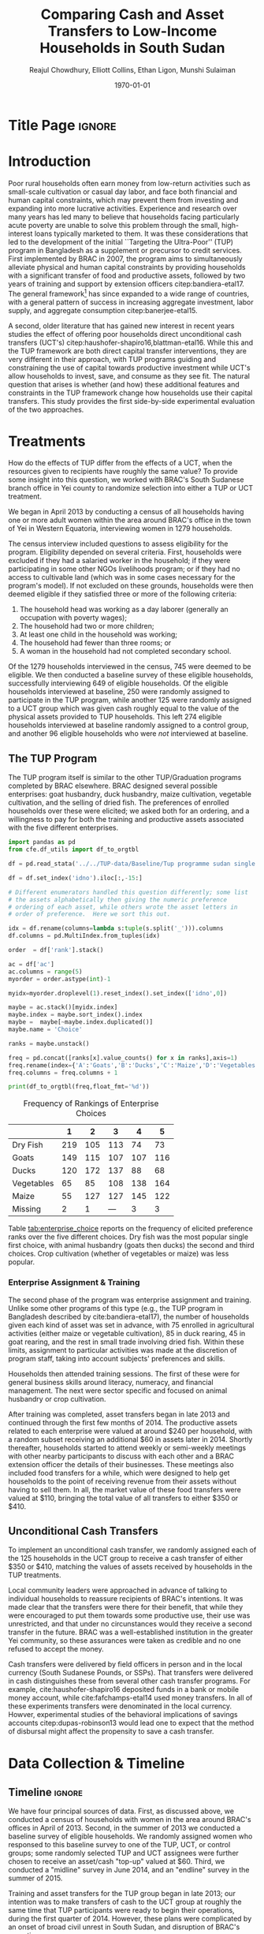 :SETUP:
#+TITLE: Comparing Cash and Asset Transfers to Low-Income Households in South Sudan
#+AUTHOR: Reajul Chowdhury, Elliott Collins, Ethan Ligon, Munshi Sulaiman
#+DATE: \today
#+OPTIONS: texht:t toc:nil inline:nil todo:nil
#+OPTIONS: title:nil 
#+LATEX_CLASS_OPTIONS: [12pt,letterpaper]
#+LATEX_HEADER: \address{University of California, Berkeley}
#+LATEX_HEADER:       \newcommand{\Eq}[1]{(\ref{eq:#1})}
#+LATEX_HEADER_EXTRA: \newcommand{\Fig}[1]{Figure \ref{fig:#1}} \newcommand{\Tab}[1]{Table \ref{tab:#1}}
#+LATEX_HEADER_EXTRA: \usepackage{stringstrings} \renewcommand{\cite}[1]{\caselower[q]{#1}\citet{\thestring}}
#+LaTeX_HEADER:       \usepackage[T1]{fontenc}
#+PROPERTY: header-args:python :results output raw table :noweb no-export :exports none :prologue "# -*- coding: utf-8 -*-"
:END:


* Title Page                                                         :ignore:
#+BEGIN_export latex
\begin{titlepage}
\title[Cash and Asset Transfers]{Comparing Cash and Asset Transfers to Low-Income Households in South Sudan}

\date{\today}

\begin{abstract}
Several previous studies have found that the ``graduation'' or
``Transfers to the Ultra-Poor'' (TUP) framework is an effective
approach to alleviating the constraints that prevent extremely poor
households from increasing their productivity.  The framework consists
of a sizable transfer of productive physical capital, coupled with
training and continuous support over the course of one or two years.
A second and related literature has found some evidence that
unconditional cash transfers (UCT's) may also improve household
productivity and welfare with fewer fixed costs.  Our field experiment
provides a comparison of these two approaches to transferring wealth to
low-income households during the first two years of BRAC's TUP pilot
in South Sudan.  We consider the effect of each on consumption,
income, asset holdings, and a number of intangible outcomes. We also
consider the TUP program's effect on households' responses to the
outbreak of violence in 2014. We find evidence that both types of
transfer have positive effects on consumption, but only in the
short-run.  We find a persistent increase in asset stocks, but only from
the TUP. We also elicit suggestive evidence that BRAC's support may
have helped TUP beneficiaries cope with the short-term economic
effects of the outbreak of violence in 2014. We tentatively conclude
that in this economic context cash can increase household consumption,
but the goal of improving income or wealth is aided by the additional
services that the ultra-poor graduation framework offer.
\end{abstract}

\maketitle
\thispagestyle{empty}

\begin{center}
  ligon@berkeley.edu\\
  University of California\\
  Berkeley, CA 94720--3310
\end{center}

\end{titlepage}
#+END_export


* Introduction
 
Poor rural households often earn money from low-return activities such
as small-scale cultivation or casual day labor, and face both
financial and human capital constraints, which may prevent them from
investing and expanding into more lucrative activities. Experience and
research over many years has led many to believe that households
facing particularly acute poverty are unable to solve this problem
through the small, high-interest loans typically marketed to them.  It
was these considerations that led to the development of the initial
``Targeting the Ultra-Poor'' (TUP) program in Bangladesh as a
supplement or precursor to credit services. First implemented by BRAC
in 2007, the program aims to simultaneously alleviate physical and
human capital constraints by providing households with a significant
transfer of food and productive assets, followed by two years of
training and support by extension officers citep:bandiera-etal17.  The
general framework[fn:: Also known as the ``graduation framework''
pointing to the original ambition to move households into an activity
where they are able to finance further income growth without costly
transfers.] has since expanded to a wide range of countries, with a
general pattern of success in increasing aggregate investment, labor
supply, and aggregate consumption citep:banerjee-etal15.

A second, older literature that has gained new interest in recent
years studies the effect of offering poor households direct
unconditional cash transfers (UCT's)
citep:haushofer-shapiro16,blattman-etal16.  While this and the TUP
framework are both direct capital transfer interventions, they are
very different in their approach, with TUP programs guiding and
constraining the use of capital towards productive investment while
UCT's allow households to invest, save, and consume as they see
fit. The natural question that arises is whether (and how) these
additional features and constraints in the TUP framework change how
households use their capital transfers.  This study provides the first
side-by-side experimental evaluation of the two approaches.

* Treatments

How do the effects of TUP differ from the effects of a UCT, when the
resources given to recipients have roughly the same value?  To provide
some insight into this question, we worked with BRAC's South Sudanese
branch office in Yei county to randomize selection into either a TUP
or UCT treatment.

We began in April 2013 by conducting a census of all households having
one or more adult women within the area around BRAC's office in the
town of Yei in Western Equatoria, interviewing women in 1279
households.

The census interview included questions to assess eligibility for the
program.  Eligibility depended on several criteria.  First, households
were excluded if they had a salaried worker in the household; if they
were participating in some other NGOs livelihoods program; or if they
had no access to cultivable land (which was in some cases necessary
for the program's model).  If not excluded on these grounds,
households were then deemed eligible if they satisfied three or more
of the following criteria: 

  1. The household head was working as a day laborer (generally an occupation with poverty wages);
  2. The household had two or more children;
  3. At least one child in the household was working;
  4. The household had fewer than three rooms; or
  5. A woman in the household had not completed secondary school.

Of the 1279 households interviewed in the census, 745 were deemed to
be eligible.  We then conducted a baseline survey of these eligible
households, successfully interviewing 649 of eligible households.  Of
the eligible households interviewed at baseline, 250 were randomly
assigned to participate in the TUP program, while another 125 were
randomly assigned to a UCT group which was given cash roughly equal to
the value of the physical assets provided to TUP households.  This
left 274 eligible households interviewed at baseline randomly assigned
to a control group, and another 96 eligible households who were /not/
interviewed at baseline. 

** The TUP Program
   
The TUP program itself is similar to the other TUP/Graduation
programs completed by BRAC elsewhere.  BRAC designed several possible
enterprises: goat husbandry, duck husbandry, maize cultivation,
vegetable cultivation, and the selling of dried fish.
The preferences of enrolled households over these were elicited; we
asked both for an ordering, and a willingness to pay for both the
training and productive assets associated with the five different
enterprises.

#+begin_src python 
import pandas as pd
from cfe.df_utils import df_to_orgtbl

df = pd.read_stata('../../TUP-data/Baseline/Tup programme sudan single file.dta',convert_categoricals=False)

df = df.set_index('idno').iloc[:,-15:]

# Different enumerators handled this question differently; some list
# the assets alphabetically then giving the numeric preference
# ordering of each asset, while others wrote the asset letters in
# order of preference.  Here we sort this out.

idx = df.rename(columns=lambda s:tuple(s.split('_'))).columns
df.columns = pd.MultiIndex.from_tuples(idx)

order  = df['rank'].stack()

ac = df['ac']
ac.columns = range(5)
myorder = order.astype(int)-1

myidx=myorder.droplevel(1).reset_index().set_index(['idno',0])

maybe = ac.stack()[myidx.index]
maybe.index = maybe.sort_index().index
maybe =  maybe[~maybe.index.duplicated()]
maybe.name = 'Choice'

ranks = maybe.unstack()

freq = pd.concat([ranks[x].value_counts() for x in ranks],axis=1)
freq.rename(index={'A':'Goats','B':'Ducks','C':'Maize','D':'Vegetables','E':'Dry Fish','':'Missing'},inplace=True)
freq.columns = freq.columns + 1

print(df_to_orgtbl(freq,float_fmt='%d'))
#+end_src


#+name: tab:enterprise_choice
#+caption: Frequency of Rankings of Enterprise Choices
|            |   1 |   2 |   3 |   4 |   5 |
|------------+-----+-----+-----+-----+-----|
| Dry Fish   | 219 | 105 | 113 |  74 |  73 |
| Goats      | 149 | 115 | 107 | 107 | 116 |
| Ducks      | 120 | 172 | 137 |  88 |  68 |
| Vegetables |  65 |  85 | 108 | 138 | 164 |
| Maize      |  55 | 127 | 127 | 145 | 122 |
| Missing    |   2 |   1 | --- |   3 |   3 |

Table [[tab:enterprise_choice]] reports on the frequency of elicited
preference ranks over the five different choices.  Dry fish was the
most popular single first choice, with animal husbandry (goats then
ducks) the second and third choices.  Crop cultivation (whether of
vegetables or maize) was less popular. 

*** Enterprise Assignment & Training

The second phase of the program was enterprise assignment and
training. Unlike some other programs of this type (e.g., the TUP
program in Bangladesh described by cite:bandiera-etal17), the number
of households given each kind of asset was set in advance, with 75
enrolled in agricultural activities (either maize or vegetable
cultivation), 85 in duck rearing, 45 in goat rearing, and the rest in
small trade involving dried fish.  Within these limits, assignment to
particular activities was made at the discretion of program staff,
taking into account subjects' preferences and skills.

Households then attended training sessions. The first of these were
for general business skills around literacy, numeracy, and financial
management. The next were sector specific and focused on animal
husbandry or crop cultivation.

After training was completed, asset transfers began in late 2013 and
continued through the first few months of 2014. The productive assets
related to each enterprise were valued at around $240 per household,
with a random subset receiving an additional $60 in assets later
in 2014.  Shortly thereafter, households started to attend weekly or
semi-weekly meetings with other nearby participants to discuss with
each other and a BRAC extension officer the details of their
businesses. These meetings also included food transfers for a while,
which were designed to help get households to the point of receiving
revenue from their assets without having to sell them.  In all, the
market value of these food transfers were valued at $110, bringing the
total value of all transfers to either $350 or $410.

** Unconditional Cash Transfers

To implement an unconditional cash transfer, we randomly assigned each
of the 125 households in the UCT group to receive a cash transfer of
either $350 or $410, matching the values of assets received by
households in the TUP treatments.  

Local community leaders were approached in advance of talking to
individual households to reassure recipients of BRAC's intentions. It
was made clear that the transfers were there for their benefit, that
while they were encouraged to put them towards some productive use,
their use was unrestricted, and that under no circunstances would they
receive a second transfer in the future. BRAC was a well-established
institution in the greater Yei community, so these assurances were
taken as credible and no one refused to accept the money.

Cash transfers were delivered by field officers in person and in the
local currency (South Sudanese Pounds, or SSPs).  That transfers were
delivered in cash distinguishes these from several other cash transfer
programs.  For example, cite:haushofer-shapiro16 deposited funds in a
bank or mobile money account, while cite:fafchamps-etal14 used money
transfers.  In all of these experiments transfers were denominated in
the local currency.  Howver, experimental studies of the behavioral
implications of savings accounts citep:dupas-robinson13 would lead one
to expect that the method of disbursal might affect the propensity to
save a cash transfer.

* Data Collection & Timeline

** Timeline                                                          :ignore:
We have four principal sources of data.  First, as discussed above, we
conducted a census of households with women in the area around BRAC's
offices in April of 2013.  Second, in the summer of 2013 we conducted
a baseline survey of eligible households.  We randomly assigned women
who responsed to this baseline survey to one of the TUP, UCT, or
control groups; some randomly selected TUP and UCT assignees were
further chosen to receive an asset/cash "top-up" valued at $60.
Third, we conducted a "midline" survey in June 2014, and an "endline"
survey in the summer of 2015.

Training and asset transfers for the TUP group began in late 2013; our
intention was to make transfers of cash to the UCT group at roughly
the same time that TUP participants were ready to begin their
operations, during the first quarter of 2014.  However, these plans
were complicated by an onset of broad civil unrest in South Sudan, and
disruption of BRAC's operations.

In response to the outbreak of violence in late 2013 and subsequent
closing of the offices in Yei, we conducted a midline survey in June
2014 to try to separate pre- and post-conflict changes in outcomes.
We cannot test any claims about the effect of the conflict on outcomes
for lack of a valid comparison group, though we do report estimates of
treatment effects on the severity or likelihood of having been
exposed to the conflict.  Some of the original asset
transfers were done before the office closure, which may affect
estimates of the difference between programs if rates of return
changed in the few intervening months.  Finally, we conducted an endline survey
in mid-2015 to estimate the effect of program participation
on households' financial situation and overall welfare. The key here
is that the survey conducted in mid-2014 provides us with /short-term/
treatment effects of the TUP program within 6--8 months of the asset
transfers, while providing a second baseline for the UCT treatment.
Likewise, the 2015 survey allows us to estimate treatment
effects one year after the cash transfers, and 15--18 months after the
asset transfers.

** Balance on Obervables

We start by checking whether either treatment arm appears significantly different
from the control group in terms of average baseline observable characteristics.
\Tab{balance_check} presents summary statistics by group on a range of factors
related to consumption, asset holdings, and household characteristics.

*** Output from Elliott's code (older version)              :ignore:noexport:
#+name: balance_check
#+BEGIN_SRC python :dir ../analysis :results value table :exports none
import check_balance
return check_balance.tables
#+END_SRC


#+name: tab:balance_check
#+caption: Means of some analysis variables at baseline.  Asterisks indicate p<.1, .05, and .01 respectively
#+attr_latex: :environment longtable :align lrrrrr
|-----------------+---------+--------------+--------------+-----|
| Consumption     |     CTL | $\Delta$ TUP | $\Delta$ CSH | $N$ |
|-----------------+---------+--------------+--------------+-----|
| Meat            |    4.21 |       -0.568 |       -0.052 | 378 |
| Fuel            |    0.76 |       -0.039 |       -0.072 | 456 |
| Clothesfootwear |    0.67 |       -0.026 |        0.033 | 595 |
| Soap            |    0.48 |       -0.008 |       -0.026 | 536 |
| Fish            |    2.50 |       -0.154 |       -0.156 | 474 |
| Charities       |    0.03 |       -0.006 |          0.0 | 134 |
| Cereals         |    9.19 |       -0.947 |         0.27 | 605 |
| Transport       |    0.18 |       -0.033 |        0.002 | 193 |
| Cosmetics       |    0.68 |        0.027 |       -0.125 | 468 |
| Sugar           |    1.71 |       -0.078 |       -0.189 | 604 |
| Egg             |    1.10 |       -0.091 |        0.038 | 276 |
| Oil             |    1.36 |        -0.13 |       -0.141 | 613 |
| Ceremonies      |    0.13 |        0.006 |        0.026 | 152 |
| Beans           |    0.70 |        0.232 |        0.226 | 192 |
| Fruit           |    0.69 |       -0.089 |        0.001 | 272 |
| Textiles        |    0.16 |       -0.004 |  $0.056^{*}$ | 376 |
| Utensils        |    0.25 |       -0.009 |        0.008 | 442 |
| Dowry           |    1.27 |       -0.041 |        0.028 | 126 |
| Furniture       |    0.20 |       -0.014 |        0.045 | 368 |
| Salt            |    0.45 |       -0.026 |        0.007 | 617 |
| Vegetables      |    1.54 |       -0.165 |        -0.18 | 471 |
|-----------------+---------+--------------+--------------+-----|
| Assets          |     CTL | $\Delta$ TUP | $\Delta$ CSH | $N$ |
|-----------------+---------+--------------+--------------+-----|
| Smallanimals    |  236.60 |      -86.068 |     -123.133 | 123 |
| Bicycle         |  109.08 |      -12.555 |      -11.414 | 171 |
| Radio           |   58.45 |       -5.968 |      -16.529 | 260 |
| Motorcycle      |  341.74 |      192.956 | 353.836^{**} |  93 |
| Net             |   19.16 |        0.668 |        0.247 | 423 |
| Poultry         |   42.40 |       -3.365 |       -8.894 | 161 |
| Bed             |  241.27 |        7.992 |       32.762 | 521 |
| Chairtables     |  206.79 |      -29.368 |        3.617 | 531 |
| Mobile          |   97.54 |       12.627 |       -4.198 | 414 |
| Netitn          |    7.82 |        1.215 |        1.178 | 181 |
| Cosmetics       |    0.68 |        0.027 |       -0.125 | 468 |
|-----------------+---------+--------------+--------------+-----|
| Household       |     CTL | $\Delta$ TUP | $\Delta$ CSH | $N$ |
|-----------------+---------+--------------+--------------+-----|
| Daily Food      |   25.18 |       -2.215 |       -0.261 | 643 |
| Daily Exp       |   29.90 |       -2.167 |       -0.288 | 646 |
| No. Houses      |    2.83 |        0.031 |        0.118 | 543 |
| In Business     |    0.40 |        0.038 |        0.017 | 265 |
| Cereals         |    9.19 |       -0.947 |         0.27 | 605 |
| # Child         |    3.26 |        0.118 |        0.108 | 594 |
| Asset Tot.      | 1757.05 |      -44.791 |       98.654 | 603 |
| Cash Savings    |  236.90 |        28.52 |      -66.812 | 431 |
| HH size         |    7.23 |       -0.175 |          0.3 | 648 |
|-----------------+---------+--------------+--------------+-----|

This is simply suggestive evidence that the treatment and control groups were similar
in observables at baseline, with the exception that the cash group has atypically
more motorcycles and clothing. But it does suggests that our stratified randomization
was not too far from creating comparable group
*** Output from Ethan's code (newer version)                :ignore:noexport:
#+name: balance_check_2
#+BEGIN_SRC python :dir ../analysis :results output raw
import check_balance
#+END_SRC

#+RESULTS: balance_check_2
| Consumption               |   CTL |       TUP |        CSH |
|---------------------------+-------+-----------+------------|
| Cereals                   |   9.0 |       8.2 |        9.5 |
| Beans                     |   0.7 |       0.9 |        0.9 |
| Oil                       |   1.3 |       1.2 |        1.2 |
| Salt                      |   0.4 |       0.4 |        0.5 |
| Sugar                     |   1.7 |       1.6 |        1.5 |
| Meat                      |   4.1 |       3.6 |        4.2 |
| Fish                      |   2.4 |       2.4 |        2.3 |
| Egg                       |   1.0 |       1.0 |        1.1 |
| Milk                      |   1.0 |       1.0 |        1.1 |
| Vegetables                |   1.5 |       1.4 |        1.4 |
| Fruit                     |   0.6 |       0.6 |        0.7 |
| Spices                    |   0.2 |       0.3 |        0.2 |
| Alcohol                   |   0.0 |       0.0 |        0.0 |
| Other foods               |   0.0 |       0.0 |        0.0 |
| Fuel                      |   0.8 |       0.7 |        0.7 |
| Cosmetics                 |   0.7 |       0.7 |        0.6 |
| Soap                      |   0.5 |       0.5 |        0.5 |
| Transport                 |   0.2 |       0.1 |        0.2 |
| Entertainment             |   0.1 |       0.1 |        0.1 |
| Clothes & footwear        |   0.7 |       0.6 |        0.7 |
| Utensils                  |   0.2 |       0.2 |        0.3 |
| Furniture                 |   0.2 |       0.2 |        0.2 |
| Textiles                  |   0.1 |       0.1 |    0.2^{*} |
| Ceremonies                |   0.1 |       0.1 |        0.2 |
| Charities                 |   0.0 |       0.0 |        0.0 |
| Dowry                     |   1.3 |       1.2 |        1.3 |
| Other                     |   0.0 |       0.0 |        0.0 |
|---------------------------+-------+-----------+------------|
| Asset                     |   CTL |       TUP |        CSH |
|---------------------------+-------+-----------+------------|
| Cows                      | 261.8 |     112.7 |      153.6 |
| Small animals             | 252.1 |     150.5 | 113.5^{**} |
| Poultry                   |  43.8 |      39.0 |       33.5 |
| Plough                    |   0.0 |       0.0 |        0.0 |
| Shed                      |   1.8 |  0.0^{**} |        1.6 |
| Shop                      |  95.5 |      79.4 |       69.8 |
| Radio                     |  57.6 |      52.5 |       41.9 |
| Tv                        |  29.0 |      45.9 |       36.1 |
| Fan                       |   1.6 |       1.8 |    6.0^{*} |
| Mobile                    |  92.1 | 110.2^{*} |       93.3 |
| Chairs & Tables           | 205.6 |     177.4 |      210.4 |
| Bed                       | 232.3 |     249.3 |      274.0 |
| Bicycle                   | 112.4 |      96.5 |       97.7 |
| Carts                     |   2.6 |       3.5 |        1.6 |
| Sewing                    |  12.5 |       5.0 |   1.2^{**} |
| Net                       |  19.3 |      19.8 |       19.4 |
| Motorcycle                | 342.7 |     534.7 | 695.6^{**} |
|---------------------------+-------+-----------+------------|
| Household characteristics |   CTL |       TUP |        CSH |
|---------------------------+-------+-----------+------------|
| HH size                   |   7.3 |       7.1 |        7.5 |
| # Children                |   3.3 |       3.4 |        3.4 |
| # Houses                  |   2.8 |       2.9 |        2.9 |
| In Business               |   0.4 |       0.4 |        0.4 |
|---------------------------+-------+-----------+------------|
| $N$                       |   125 |       262 |        249 |



*** Creation of master random assignment file                        :ignore:
# This code creates a file which contains all of the assignments to
# treatment groups, regardless of whether a respondent was found at
# one or all of baseline, midline, and endline. The file reconciles
# differences between asset_assign.csv and locations.csv. We consider
# asset_assign.csv to be the assignment at baseline, and locations.csv
# to be the assignment that was created at endline when some
# respondents who were not found at baseline were still surveyed at
# endline.
# There are 6 households that were interviewed only at endline and
# were not included in asset_assign.csv or locations.csv. These
# households are manually added as Control households in 
# master_assignment.csv, like the other households for which a 
# group was not assigned at baseline and therefore are labeled as 
# Control at endline.

#+name: master_random_assignment
#+begin_src python
"""For making the master treatment groups .csv file"""

data_locations = "../../TUP-data/csv/locations.csv"
data_asset_assign = "../../TUP-data/csv/asset_assign.csv"
import pandas as pd

df_l = pd.read_csv(data_locations) # assignments at endline
df_a = pd.read_csv(data_asset_assign) # assignments at baseline

# take the union of locations.csv and asset_assign.csv, rename groups accordingly
df = pd.merge(df_l, df_a[ ['respid', 'group' ] ], how='outer', left_on='RespID', right_on='respid')
df.replace(to_replace='Gift', value='Control', inplace=True)
df.replace(to_replace='TUP-high asset', value='TUP', inplace=True)
df.replace(to_replace='Cash', value='UCT', inplace=True)

# asset_assign.csv assignments are listed under 'group'
# locations.csv assignments are listed under 'Group'

for i in range(len(df)): 

    # if a group is not assigned at baseline (in asset_assign 'group'), it should be 'Control' at endline (in locations 'Group') (takes care of observation idno 1157)
    if pd.isnull(df.iloc[i, df.columns.get_loc('group')]):
        df.iloc[i, df.columns.get_loc('Group')]='Control'
    
    # if a group is assigned at baseline (in asset_assign 'group'), it should be the same at endline (in locations 'Group') (takes care of observation idno 2131)
    if pd.notna(df.iloc[i, df.columns.get_loc('group')]) and (df.iloc[i, df.columns.get_loc('group')] != df.iloc[i, df.columns.get_loc('Group')]):
        df.iloc[i, df.columns.get_loc('Group')] = df.iloc[i, df.columns.get_loc('group')]

# now all the assignments in 'Group' should be consistent with 'group' so 'group' is a subset of 'Group' and we can drop it
df = df.drop(columns=['group', 'respid'])

# manually add the 6 households which were only interviewed at endline as 'Control'
df = df.append({'RespID': 1359,  'Group': 'Control'}, ignore_index=True)
df = df.append({'RespID': 1484,  'Group': 'Control'}, ignore_index=True)
df = df.append({'RespID': 1553,  'Group': 'Control'}, ignore_index=True)
df = df.append({'RespID': 1960,  'Group': 'Control'}, ignore_index=True)
df = df.append({'RespID': 2142,  'Group': 'Control'}, ignore_index=True)
df = df.append({'RespID': 2174,  'Group': 'Control'}, ignore_index=True)

df.to_csv('master_assignment.csv')
#+end_src

#+RESULTS: master_random_assignment


*** Recreating Elliott's balance table (without some variables which are sums of other variables) :ignore:

#  N represents the number of nonzero values

#+name: mean_balance
#+begin_src python :noweb no-export :exports none  :results output table raw labels=[] :colnames no
# <<load_data>> can use this!!
data_baseline  = "../../TUP-data/data/Baseline/TUP_baseline.dta"
data_assignment  = "../../TUP-report/documents/master_assignment.csv"
import pandas as pd
from scipy import stats
from cfe.df_utils import df_to_orgtbl
import matplotlib. pyplot as plt

df_b = pd.read_stata(data_baseline)
df_a = pd.read_csv(data_assignment)

df = pd.merge(df_b, df_a[ ['RespID', 'Group'] ], how='inner', left_on="idno", right_on="RespID")


df_3_days = df[ ['c_meat_b', 'c_fish_b', 'c_cereals_b', 'c_sugar_b', 'c_egg_b', 'c_oil_b', 'c_beans_b', \
                    'c_fruit_b', 'c_salt_b', 'c_vegetables_b', \
                    'c_milk_b', 'c_spices_b', 'c_alcohol_b', 'c_otherfood_b'] ].transform(lambda x: x/3)

df_month = df[ ['c_fuel_b', 'c_soap_b', 'c_transport_b', 'c_cosmetics_b', 'c_entertainment_b'] ].transform(lambda x: x/30)

df_year = df[ ['c_clothesfootwear_b', 'c_charities_b', 'c_ceremonies_b', 'c_textiles_b', 'c_utensils_b',
                  'c_dowry_b', 'c_furniture_b', 'c_other_b'] ].transform(lambda x: x/365)

df_assets = df.get(['asset_val_cows_b', 'asset_val_smallanimals_b', 'asset_val_bicycle_b', 'asset_val_radio_b',
             'asset_val_motorcycle_b', 'asset_val_net_b', 'asset_val_poultry_b',
             'asset_val_bed_b', 'asset_val_chairtables_b', 'asset_val_mobile_b',
             'asset_val_netITN_b',
             'asset_n_house_b', 'in_business_b', 'child_total_b', 'hh_size_b',
             'Group'])

df_1 = df_3_days.join(df_month.join(df_year.join(df_assets)))

means = df_1.groupby(['Group']).mean()
means = means.T

means.insert(len(means.columns), '$\Delta$ TUP', means['TUP'] - means['Control'])
means.insert(len(means.columns), '$\Delta$ UCT', means['UCT'] - means['Control'])

d = {'Control': means['Control'], '$\Delta$ TUP': means['TUP'] - means['Control'], '$\Delta$ UCT': means['UCT'] - means['Control']}
means = pd.DataFrame(data=d)

# so we can add * later
means = means.round(decimals = 3)
means = means.astype(str)
means.insert(len(means.columns), 'N', 0)

column_list = ['c_meat_b', 'c_fish_b', 'c_cereals_b', 'c_sugar_b', 'c_egg_b', 'c_oil_b', 'c_beans_b', \
                    'c_fruit_b', 'c_salt_b', 'c_vegetables_b', \
                    'c_milk_b', 'c_spices_b', 'c_alcohol_b', 'c_otherfood_b', \
              'c_fuel_b', 'c_soap_b', 'c_transport_b', 'c_cosmetics_b', 'c_entertainment_b', \
               'c_clothesfootwear_b', 'c_charities_b', 'c_ceremonies_b', 'c_textiles_b', 'c_utensils_b',
                  'c_dowry_b', 'c_furniture_b', 'c_other_b', \
               'asset_val_cows_b', 'asset_val_smallanimals_b', 'asset_val_bicycle_b', 'asset_val_radio_b', \
             'asset_val_motorcycle_b', 'asset_val_net_b', 'asset_val_poultry_b', \
             'asset_val_bed_b', 'asset_val_chairtables_b', 'asset_val_mobile_b', \
             'asset_val_netITN_b', \
             'asset_n_house_b', 'in_business_b', 'child_total_b', 'hh_size_b']

# some are off by 0.001
for column in column_list:
    
    pvalue_tup = stats.ttest_ind(df_1[df_1['Group'] == 'TUP'][column], df_1[df_1['Group'] == 'Control'][column], nan_policy='omit').pvalue
    
    if pvalue_tup <= 0.01: 
        means.at[column,'$\Delta$ TUP'] = means.at[column,'$\Delta$ TUP'] + '***'
    elif pvalue_tup <= 0.05: 
        means.at[column,'$\Delta$ TUP'] = means.at[column,'$\Delta$ TUP'] + '**'
    elif pvalue_tup <= 0.1: 
        means.at[column,'$\Delta$ TUP'] = means.at[column,'$\Delta$ TUP'] + '*'
        
    pvalue_cash = stats.ttest_ind(df_1[df_1['Group'] == 'UCT'][column], df_1[df_1['Group'] == 'Control'][column], nan_policy='omit').pvalue
    
    if pvalue_cash <= 0.01: 
        means.at[column,'$\Delta$ UCT'] = means.at[column,'$\Delta$ UCT'] + '***'
    elif pvalue_cash <= 0.05: 
        means.at[column,'$\Delta$ UCT'] = means.at[column,'$\Delta$ UCT'] + '**'
    elif pvalue_cash <= 0.1: 
        means.at[column,'$\Delta$ UCT'] = means.at[column,'$\Delta$ UCT'] + '*'
    
    # as it is in the table, N is number of nonzero entries
    means.at[column, 'N'] = df_1[df_1[column] > 0][column].count()

# label the rows using "Better Var Name" in TUP-data/ssudan_survey.org,
# but without (last three days) or (last month) since variables are transformed (i.e. divided by 365 for yearly)
means.rename({'c_meat_b': ' Meat', 'c_fish_b': 'Fish', 
            'c_cereals_b': 'Cereals', 'c_sugar_b': 'Sugar', 
            'c_egg_b': 'Egg', 'c_oil_b': 'Oil', 
            'c_beans_b': 'Beans', 'c_fruit_b': 'Fruit', 
            'c_salt_b': 'Salt', 'c_vegetables_b': 'Vegetables', 
            'c_milk_b': 'Milk', 'c_spices_b': 'Spices', 
            'c_alcohol_b': 'Alcohol', 'c_otherfood_b': 'Other food', 
            'c_fuel_b': 'Cooking fuel', 'c_soap_b': 'Toiletries', 
            'c_transport_b': 'Transportation', 'c_cosmetics_b': 'Cosmetics', 
            'c_entertainment_b': 'Entertainment', 'c_clothesfootwear_b': 'Clothing, footwear', 
            'c_charities_b': 'Charities', 'c_ceremonies_b': 'Rituals/ceremonies', 
            'c_textiles_b': 'Textiles', 'c_utensils_b': 'Utensils',
            'c_dowry_b': 'Dowry', 'c_furniture_b': 'Furniture', 
            'c_other_b': 'Other non-food', 'asset_val_cows_b': 'Large livestock (cows)', 
            'asset_val_smallanimals_b': 'Small livestock', 'asset_val_bicycle_b': 'Bicycle', 
            'asset_val_radio_b': 'Radio', 'asset_val_motorcycle_b': 'Motorcycle', 
            'asset_val_net_b': 'Mosquito net', 'asset_val_poultry_b': 'Poultry', 
            'asset_val_bed_b': 'Bed', 'asset_val_chairtables_b': 'Chair/table', 
            'asset_val_mobile_b': 'Mobile phone', 'asset_val_netITN_b': 'Mosquito net ITN', 
            'asset_n_house_b': '# Houses', 'in_business_b': 'In business', 
            'child_total_b': '# Child', 'hh_size_b':'Household size'}, inplace=True)

newdf = df_to_orgtbl(means, float_fmt = '%.3f')
print(newdf)

df_1.boxplot(column = 'c_textiles_b', by = 'Group')
plt.savefig("textiles_Elliott.png")

df_1.boxplot(column = 'asset_val_motorcycle_b', by = 'Group')
plt.savefig("motorcycle_Elliott.png")

#+end_src

#+RESULTS: mean_balance
|                        | Control | $\Delta$ TUP | $\Delta$ UCT |   N |
|------------------------+---------+-----------+-----------+-----|
| Meat                   |   4.205 |    -0.568 |    -0.052 | 378 |
| Fish                   |   2.505 |    -0.154 |    -0.156 | 474 |
| Cereals                |   9.187 |    -0.947 |      0.27 | 605 |
| Sugar                  |   1.713 |    -0.078 |    -0.189 | 604 |
| Egg                    |   1.096 |    -0.091 |     0.038 | 276 |
| Oil                    |   1.364 |    -0.131 |    -0.141 | 613 |
| Beans                  |   0.696 |     0.231 |     0.226 | 192 |
| Fruit                  |    0.69 |    -0.089 |       0.0 | 272 |
| Salt                   |   0.447 |    -0.026 |     0.007 | 617 |
| Vegetables             |   1.543 |    -0.165 |     -0.18 | 471 |
| Milk                   |   1.284 |    -0.237 |    -0.232 | 114 |
| Spices                 |    0.23 |     0.024 |    -0.045 | 158 |
| Alcohol                |   0.043 |     0.006 |    -0.029 |  18 |
| Other food             |     0.0 |       0.0 |       0.0 |   0 |
| Cooking fuel           |   0.762 |    -0.039 |    -0.072 | 456 |
| Toiletries             |   0.483 |    -0.009 |    -0.026 | 536 |
| Transportation         |   0.176 |    -0.033 |     0.002 | 193 |
| Cosmetics              |   0.682 |     0.027 |    -0.125 | 468 |
| Entertainment          |   0.087 |    -0.024 |     -0.02 | 145 |
| Clothing, footwear     |   0.658 |    -0.026 |     0.033 | 595 |
| Charities              |    0.03 |    -0.006 |      -0.0 | 134 |
| Rituals/ceremonies     |   0.132 |     0.007 |     0.026 | 152 |
| Textiles               |   0.154 |    -0.005 |    0.055* | 376 |
| Utensils               |   0.246 |    -0.008 |     0.008 | 442 |
| Dowry                  |   1.256 |     -0.04 |     0.028 | 126 |
| Furniture              |   0.196 |    -0.014 |     0.044 | 368 |
| Other non-food         |     0.0 |       0.0 |       0.0 |   0 |
| Large livestock (cows) |  253.31 |  -140.605 |   -99.681 |  35 |
| Small livestock        | 236.601 |   -86.069 |  -123.134 | 123 |
| Bicycle                | 109.075 |   -12.554 |   -11.413 | 171 |
| Radio                  |  58.448 |    -5.969 |   -16.529 | 260 |
| Motorcycle             | 341.737 |   192.956 | 353.836** |  93 |
| Mosquito net           |  19.164 |     0.668 |     0.248 | 423 |
| Poultry                |  42.402 |    -3.365 |    -8.894 | 161 |
| Bed                    |  241.27 |     7.992 |    32.762 | 521 |
| Chair/table            | 206.786 |   -29.368 |     3.617 | 531 |
| Mobile phone           |  97.537 |    12.627 |    -4.199 | 414 |
| Mosquito net ITN       |   7.822 |     1.215 |     1.178 | 181 |
| # Houses               |   2.829 |      0.03 |     0.118 | 543 |
| In business            |   0.398 |     0.038 |     0.017 | 265 |
| # Child                |   3.263 |     0.118 |     0.108 | 594 |
| Household size         |   7.232 |    -0.175 |       0.3 | 648 |

*** Box and whisker plots for Elliott's balance table              :noexport:

#+Caption: Box and whisker plot of textiles means
#+NAME: fig:box_whisker_textiles_Elliott
[[../documents/textiles_Elliott.png]]

#+Caption: Box and whisker plot of motorcycles means
#+NAME: fig:box_whisker_motorcycles_Elliott
[[../documents/motorcycle_Elliott.png]]


*** Creating a new balance table with only nonzero values counting toward the mean :ignore:

The following table shows the means of log expenditures, with
expenditures of zero treated as missing data.

# N represents the number of nonzero values, and only nonzero values
# are considered in calculations of the means

#+name: mean_balance_only_nonzero_values
#+begin_src python :noweb no-export :exports none  :results output table raw labels=[] :colnames no
data_baseline  = "../../TUP-data/data/Baseline/TUP_baseline.dta"
data_assignment  = "../../TUP-report/documents/master_assignment.csv"
import pandas as pd
from scipy import stats
from cfe.df_utils import df_to_orgtbl
import matplotlib. pyplot as plt
import numpy as np

df_b = pd.read_stata(data_baseline)
df_a = pd.read_csv(data_assignment)

df = pd.merge(df_b, df_a[ ['RespID', 'Group'] ], how='inner', left_on="idno", right_on="RespID")


df_3_days = df[ ['c_meat_b', 'c_fish_b', 'c_cereals_b', 'c_sugar_b', 'c_egg_b', 'c_oil_b', 'c_beans_b', \
                    'c_fruit_b', 'c_salt_b', 'c_vegetables_b', \
                    'c_milk_b', 'c_spices_b', 'c_alcohol_b', 'c_otherfood_b'] ]

df_month = df[ ['c_fuel_b', 'c_soap_b', 'c_transport_b', 'c_cosmetics_b', 'c_entertainment_b'] ]

df_year = df[ ['c_clothesfootwear_b', 'c_charities_b', 'c_ceremonies_b', 'c_textiles_b', 'c_utensils_b',
                  'c_dowry_b', 'c_furniture_b', 'c_other_b'] ]

df_assets = df.get(['asset_val_cows_b', 'asset_val_smallanimals_b', 'asset_val_bicycle_b', 'asset_val_radio_b',
             'asset_val_motorcycle_b', 'asset_val_net_b', 'asset_val_poultry_b',
             'asset_val_bed_b', 'asset_val_chairtables_b', 'asset_val_mobile_b',
             'asset_val_netITN_b',
             'asset_n_house_b', 'child_total_b', 'hh_size_b'])

df_1 = df_3_days.join(df_month.join(df_year.join(df_assets)))

df_1.replace(to_replace = 0, value = float("NaN") , inplace = True)

# take the logs of expenditure for all variables except dummy variables
df_1 = df_1.transform(lambda x: np.log(x))

# add in group assignment and the dummy variables that need 0 as one of their values
df_1 = df_1.join(df[ [ 'in_business_b', 'Group'] ])

means = df_1.groupby(['Group']).mean()
means = means.T

means.insert(len(means.columns), '$\Delta$ TUP', means['TUP'] - means['Control'])
means.insert(len(means.columns), '$\Delta$ UCT', means['UCT'] - means['Control'])

d = {'Control': means['Control'], '$\Delta$ TUP': means['TUP'] - means['Control'], '$\Delta$ UCT': means['UCT'] - means['Control']}
means = pd.DataFrame(data=d)

# so we can add * later
means = means.round(decimals = 3)
means = means.astype(str)
means.insert(len(means.columns), 'N', 0)

column_list = ['c_meat_b', 'c_fish_b', 'c_cereals_b', 'c_sugar_b', 'c_egg_b', 'c_oil_b', 'c_beans_b', \
                    'c_fruit_b', 'c_salt_b', 'c_vegetables_b', \
                    'c_milk_b', 'c_spices_b', 'c_alcohol_b', 'c_otherfood_b', \
              'c_fuel_b', 'c_soap_b', 'c_transport_b', 'c_cosmetics_b', 'c_entertainment_b', \
               'c_clothesfootwear_b', 'c_charities_b', 'c_ceremonies_b', 'c_textiles_b', 'c_utensils_b',
                  'c_dowry_b', 'c_furniture_b', 'c_other_b', \
               'asset_val_cows_b', 'asset_val_smallanimals_b', 'asset_val_bicycle_b', 'asset_val_radio_b', \
             'asset_val_motorcycle_b', 'asset_val_net_b', 'asset_val_poultry_b', \
             'asset_val_bed_b', 'asset_val_chairtables_b', 'asset_val_mobile_b', \
             'asset_val_netITN_b', \
             'asset_n_house_b', 'in_business_b', 'child_total_b', 'hh_size_b']

# some are off by 0.001
for column in column_list:
    
    pvalue_tup = stats.ttest_ind(df_1[df_1['Group'] == 'TUP'][column], df_1[df_1['Group'] == 'Control'][column], nan_policy='omit').pvalue
    
    if pvalue_tup <= 0.01: 
        means.at[column,'$\Delta$ TUP'] = means.at[column,'$\Delta$ TUP'] + '***'
    elif pvalue_tup <= 0.05: 
        means.at[column,'$\Delta$ TUP'] = means.at[column,'$\Delta$ TUP'] + '**'
    elif pvalue_tup <= 0.1: 
        means.at[column,'$\Delta$ TUP'] = means.at[column,'$\Delta$ TUP'] + '*'
        
    pvalue_cash = stats.ttest_ind(df_1[df_1['Group'] == 'UCT'][column], df_1[df_1['Group'] == 'Control'][column], nan_policy='omit').pvalue
    
    if pvalue_cash <= 0.01: 
        means.at[column,'$\Delta$ UCT'] = means.at[column,'$\Delta$ UCT'] + '***'
    elif pvalue_cash <= 0.05: 
        means.at[column,'$\Delta$ UCT'] = means.at[column,'$\Delta$ UCT'] + '**'
    elif pvalue_cash <= 0.1: 
        means.at[column,'$\Delta$ UCT'] = means.at[column,'$\Delta$ UCT'] + '*'
    
   # N is number of nonzero entries
    means.at[column, 'N'] = df_1[column].count()

# label the rows using "Better Var Name" in TUP-data/ssudan_survey.org
means.rename({'c_meat_b': ' Meat (last three days)', 'c_fish_b': 'Fish (last three days)', 
            'c_cereals_b': 'Cereals (last three days)', 'c_sugar_b': 'Sugar (last three days)', 
            'c_egg_b': 'Egg (last three days)', 'c_oil_b': 'Oil (last three days)', 
            'c_beans_b': 'Beans (last three days)', 'c_fruit_b': 'Fruit (last three days)', 
            'c_salt_b': 'Salt (last three days)', 'c_vegetables_b': 'Vegetables (last three days)', 
            'c_milk_b': 'Milk (last three days)', 'c_spices_b': 'Spices (last three days)', 
            'c_alcohol_b': 'Alcohol (last three days)', 'c_otherfood_b': 'Other food (last three days)', 
            'c_fuel_b': 'Cooking fuel (last month)', 'c_soap_b': 'Toiletries (last month)', 
            'c_transport_b': 'Transportation (last month)', 'c_cosmetics_b': 'Cosmetics (last month)', 
            'c_entertainment_b': 'Entertainment (last month)', 'c_clothesfootwear_b': 'Clothing, footwear (last year)', 
            'c_charities_b': 'Charities (last year)', 'c_ceremonies_b': 'Rituals/ceremonies (last year)', 
            'c_textiles_b': 'Textiles (last year)', 'c_utensils_b': 'Utensils (last year)',
            'c_dowry_b': 'Dowry (last year)', 'c_furniture_b': 'Furniture (last year)', 
            'c_other_b': 'Other non-food (last year)', 'asset_val_cows_b': 'Large livestock (cows)', 
            'asset_val_smallanimals_b': 'Small livestock', 'asset_val_bicycle_b': 'Bicycle', 
            'asset_val_radio_b': 'Radio', 'asset_val_motorcycle_b': 'Motorcycle', 
            'asset_val_net_b': 'Mosquito net', 'asset_val_poultry_b': 'Poultry', 
            'asset_val_bed_b': 'Bed', 'asset_val_chairtables_b': 'Chair/table', 
            'asset_val_mobile_b': 'Mobile phone', 'asset_val_netITN_b': 'Mosquito net ITN', 
            'asset_n_house_b': '# Houses', 'in_business_b': 'In business', 
            'child_total_b': '# Child', 'hh_size_b':'Household size'}, inplace=True)

newdf = df_to_orgtbl(means, float_fmt = '%.3f')
print(newdf)

# box and whisker plots of log positive observations
df_1['c_textiles_b'] = df_1['c_textiles_b']
df_1.boxplot(column = 'c_textiles_b', by = 'Group')
plt.savefig("textiles_nonzero.png")

df_1['asset_val_mobile_b'] = df_1['asset_val_mobile_b']
df_1.boxplot(column = 'asset_val_mobile_b', by = 'Group')
plt.savefig("mobile_nonzero.png")

#+end_src

#+RESULTS: mean_balance_only_nonzero_values
|                                | Control | $\Delta$ TUP | $\Delta$ UCT | $N$ |
|--------------------------------+---------+--------------+--------------+-----|
| Meat (last three days)         |   2.845 |        0.018 |        0.033 | 378 |
| Fish (last three days)         |   2.058 |        0.041 |       -0.022 | 474 |
| Cereals (last three days)      |   3.033 |       -0.071 |       -0.019 | 605 |
| Sugar (last three days)        |   1.346 |        -0.06 |       -0.031 | 604 |
| Egg (last three days)          |   1.811 |        0.011 |       -0.077 | 276 |
| Oil (last three days)          |   0.897 |        0.014 |       -0.035 | 613 |
| Beans (last three days)        |   1.669 |        0.135 |        0.127 | 192 |
| Fruit (last three days)        |   1.329 |        0.007 |        0.027 | 272 |
| Salt (last three days)         |   0.201 |       -0.054 |        0.001 | 617 |
| Vegetables (last three days)   |   1.532 |       -0.026 |       -0.047 | 471 |
| Milk (last three days)         |   2.514 |       -0.015 |       -0.217 | 114 |
| Spices (last three days)       |   0.858 |       -0.069 |        -0.21 | 158 |
| Alcohol (last three days)      |   1.304 |        0.104 |        0.305 |  18 |
| Other food (last three days)   |     nan |          nan |          nan |   0 |
| Cooking fuel (last month)      |   2.941 |        -0.01 |       -0.127 | 456 |
| Toiletries (last month)        |   2.328 |       -0.051 |       -0.172 | 536 |
| Transportation (last month)    |   2.395 |       -0.003 |        0.127 | 193 |
| Cosmetics (last month)         |   2.659 |        0.084 |       -0.054 | 468 |
| Entertainment (last month)     |   2.088 |        -0.13 |       -0.064 | 145 |
| Clothing, footwear (last year) |   4.989 |       -0.005 |       -0.074 | 595 |
| Charities (last year)          |   3.348 |       -0.229 |       -0.121 | 134 |
| Rituals/ceremonies (last year) |   4.422 |        0.261 |        0.162 | 152 |
| Textiles (last year)           |   4.096 |        0.052 |        0.112 | 376 |
| Utensils (last year)           |   4.352 |        -0.01 |       -0.003 | 442 |
| Dowry (last year)              |   5.934 |        0.433 |        0.178 | 126 |
| Furniture (last year)          |   4.224 |        0.033 |        0.185 | 368 |
| Other non-food (last year)     |     nan |          nan |          nan |   0 |
| Large livestock (cows)         |   7.461 |       -0.072 |       -0.068 |  35 |
| Small livestock                |   6.425 |       -0.195 |       -0.364 | 123 |
| Bicycle                        |   5.601 |        0.051 |         0.14 | 171 |
| Radio                          |     4.3 |        0.067 |       -0.071 | 260 |
| Motorcycle                     |   6.762 |        0.676 |        0.778 |  93 |
| Mosquito net                   |   3.089 |        0.024 |       -0.008 | 423 |
| Poultry                        |   4.616 |        0.002 |       -0.177 | 161 |
| Bed                            |   5.306 |       -0.001 |        0.116 | 521 |
| Chair/table                    |   4.889 |        0.021 |        0.025 | 531 |
| Mobile phone                   |   4.811 |        0.119 |        0.031 | 414 |
| Mosquito net ITN               |   3.147 |       -0.047 |         0.13 | 181 |
| # Houses                       |   1.064 |       -0.027 |         -0.0 | 543 |
| # Child                        |   1.118 |        0.043 |        0.039 | 594 |
| Household size                 |   1.917 |       -0.021 |         0.05 | 648 |
| In business                    |   0.398 |        0.038 |        0.017 | 638 |

*** Box and whisker plots for the new balance table                  :ignore:

#+Caption: Box and whisker plot of log(positive textiles) for nonzero values
#+NAME: fig:box_whisker_textiles_nonzero
[[../documents/textiles_nonzero.png]]

#+Caption: Box and whisker plot of log(positive mobile) for nonzero values
#+NAME: fig:box_whisker_mobile_nonzero
[[../documents/mobile_nonzero.png]]


** Sample Selection

Our census found 755 eligible households, and made efforts to
interview a respondent from every one of these households.  The degree
to which we succeeded is documented in \Tab{attrition_count}.
In the baseline survey we successfully interviewed
649 of these households; in the midline 606, and in the endline 694.

*** Original attrition tables                                        :ignore:
#+name: attrition_check
#+BEGIN_SRC python :dir ../analysis :results value table :exports none
import check_attrition
return check_attrition.TAB
#+END_SRC

#+caption: Total number of households in sample by group and round.  Numbers in parentheses indicate the size of of the subset also interviewed at baseline.
#+attr_latex: :environment longtable :align lrrrrr
#+name: tab:attrition_count
|-------------+------+-----------+-----------|
| Full Sample | 2013 | 2014      | 2015      |
|-------------+------+-----------+-----------|
| Control     |  281 | 265 (219) | 347 (262) |
| UCT         |  124 | 113 (112) | 111 (110) |
| TUP         |  244 | 228 (223) | 236 (231) |
|-------------+------+-----------+-----------|
| All         |  649 | 606 (554) | 694 (603) |
|-------------+------+-----------+-----------|

Another possible issue has to do with whether crucial question is to what extent attrition in 2014 and 2015 will bias our
results. \Tab{attrition_count} reports the total number of households identified in
each treatment arm and year for the whole sample. \Tab{attrition_balanced_count}
reports the same numbers restricting ourselves to households with baseline surveys.
In the TUP group, we were unable to find 21 participants in 2014 (8% attrition), but
found 5 not identified in the baseline survey. We found 8 additional TUP households
with baseline surveys again in 2015 for a final attrition rate of 5%. Of those in the
UCT group, 12 were lost (9.6%) in 2014, then two more in 2015 (11%). The control
group saw very high attrition in 2014, missing 60 people (22%). Enumerators also found
a large number of households not found at baseline, such that there were only 16
fewer surveys collected in 2014 than in 2013. The high attrition was due largely to
the fact that these households did not enjoy the same consistent contact that BRAC had
with the TUP group, and the local area lacked infrastructure to easily locate people.
This was exacerbated by the uncertain political situation and early harvest.
Attrition in 2015 was 6.7%, with 19 baseline control households not responding, with
85 households found who were originally identified as control households from the
survey but not in the baseline survey. In order to take advantage of the households
not included in the baseline, the main specification below follows
\cite{banerjee-etal} by setting missing values to zero when controlling for baseline
levels of the dependent variable, and including an indicator for
whether the household was in the baseline.

*** Surveyed households also in baseline                           :noexport:
#+caption: Number of households in sample with baseline survey by group and round
#+name: tab:attrition_balanced_count
|-----------------+---------+---------+---------|
| Balanced Sample |    2013 |    2014 |    2015 |
|-----------------+---------+---------+---------|
| UCT            | 124.000 | 112.000 | 110.000 |
| Control         | 281.000 | 219.000 | 262.000 |
| TUP             | 244.000 | 223.000 | 231.000 |
|-----------------+---------+---------+---------|
| All             | 649.000 | 554.000 | 603.000 |
|-----------------+---------+---------+---------|

*************** Further checks on assignment and samples
#+begin_src python :results output raw table
import pandas as pd
from cfe.df_utils import df_to_orgtbl
import sys
sys.path.append('../analysis')
from check_attrition import D

R=pd.read_stata('../../TUP-data/random_assignment.dta')
R=R.set_index('respid')      
R.index.name = 'idno'

A=pd.DataFrame({'D':D['group'],'R':R['group'],'B':D['Base'],'M':D['Mid'],'E':D['End']})

# Fix issue with variant capitalizations
A.D=A.D.str.title()
A.R=A.R.str.title()

# Examine observations where assignments differ:
print(df_to_orgtbl(A[A['D']!=A['R']]))
#+end_src

#+results:
|        | D       | R          | B         | M         | E         |
|--------+---------+------------+-----------+-----------+-----------|
| 1042.0 | Control | ---        | \(0.000\) | \(1.000\) | \(1.000\) |
| 1106.0 | Control | ---        | \(0.000\) | \(1.000\) | \(1.000\) |
| 1154.0 | Control | ---        | \(0.000\) | \(0.000\) | \(1.000\) |
| 1157.0 | Control | ---        | \(1.000\) | \(0.000\) | \(1.000\) |
| 1186.0 | Control | ---        | \(0.000\) | \(1.000\) | \(1.000\) |
| 1190.0 | Control | ---        | \(0.000\) | \(1.000\) | \(1.000\) |
| 1207.0 | Control | ---        | \(0.000\) | \(0.000\) | \(1.000\) |
| 1217.0 | Control | Cash       | \(1.000\) | \(1.000\) | \(1.000\) |
| 1222.0 | Control | ---        | \(0.000\) | \(1.000\) | \(1.000\) |
| 1248.0 | ---     | High Asset | ---       | ---       | ---       |
| 1252.0 | Control | ---        | \(1.000\) | \(1.000\) | \(1.000\) |
| 1264.0 | Control | ---        | \(0.000\) | \(0.000\) | \(1.000\) |
| 1285.0 | Control | ---        | \(0.000\) | \(0.000\) | \(1.000\) |
| 1293.0 | Control | ---        | \(1.000\) | \(1.000\) | \(1.000\) |
| 1295.0 | Control | ---        | \(0.000\) | \(1.000\) | \(1.000\) |
| 1300.0 | Control | Cash       | \(0.000\) | \(0.000\) | \(1.000\) |
| 1305.0 | Control | ---        | \(0.000\) | \(0.000\) | \(1.000\) |
| 1311.0 | Control | ---        | \(0.000\) | \(1.000\) | \(0.000\) |
| 1314.0 | Control | ---        | \(0.000\) | \(1.000\) | \(1.000\) |
| 1315.0 | Control | ---        | \(0.000\) | \(0.000\) | \(1.000\) |
| 1316.0 | Control | ---        | \(1.000\) | \(0.000\) | \(1.000\) |
| 1320.0 | Control | ---        | \(0.000\) | \(0.000\) | \(1.000\) |
| 1338.0 | Control | ---        | \(0.000\) | \(1.000\) | \(1.000\) |
| 1348.0 | Control | ---        | \(0.000\) | \(0.000\) | \(1.000\) |
| 1350.0 | Control | ---        | \(0.000\) | \(1.000\) | \(0.000\) |
| 1352.0 | Control | High Asset | \(1.000\) | \(1.000\) | \(1.000\) |
| 1368.0 | Control | ---        | \(0.000\) | \(0.000\) | \(1.000\) |
| 1403.0 | Control | ---        | \(1.000\) | \(1.000\) | \(1.000\) |
| 1421.0 | Control | ---        | \(0.000\) | \(0.000\) | \(1.000\) |
| 1436.0 | Control | ---        | \(0.000\) | \(1.000\) | \(1.000\) |
| 1453.0 | Control | ---        | \(0.000\) | \(1.000\) | \(1.000\) |
| 1476.0 | Control | ---        | \(0.000\) | \(1.000\) | \(1.000\) |
| 1480.0 | Control | ---        | \(0.000\) | \(1.000\) | \(1.000\) |
| 1486.0 | Control | ---        | \(0.000\) | \(0.000\) | \(1.000\) |
| 1496.0 | Control | ---        | \(0.000\) | \(0.000\) | \(1.000\) |
| 1502.0 | Control | ---        | \(0.000\) | \(1.000\) | \(1.000\) |
| 1505.0 | Control | ---        | \(0.000\) | \(0.000\) | \(1.000\) |
| 1507.0 | Control | ---        | \(1.000\) | \(0.000\) | \(1.000\) |
| 1548.0 | Control | ---        | \(0.000\) | \(1.000\) | \(1.000\) |
| 1561.0 | Control | ---        | \(0.000\) | \(1.000\) | \(1.000\) |
| 1591.0 | Control | ---        | \(0.000\) | \(0.000\) | \(1.000\) |
| 1619.0 | Control | ---        | \(0.000\) | \(1.000\) | \(1.000\) |
| 1642.0 | Control | ---        | \(1.000\) | \(1.000\) | \(1.000\) |
| 1667.0 | Control | ---        | \(0.000\) | \(0.000\) | \(1.000\) |
| 1679.0 | Control | ---        | \(0.000\) | \(0.000\) | \(1.000\) |
| 1690.0 | Control | ---        | \(0.000\) | \(0.000\) | \(1.000\) |
| 1702.0 | Control | ---        | \(0.000\) | \(0.000\) | \(1.000\) |
| 1703.0 | Control | ---        | \(0.000\) | \(1.000\) | \(1.000\) |
| 1730.0 | Control | ---        | \(0.000\) | \(1.000\) | \(1.000\) |
| 1731.0 | Control | ---        | \(0.000\) | \(1.000\) | \(1.000\) |
| 1744.0 | Control | ---        | \(0.000\) | \(0.000\) | \(1.000\) |
| 1747.0 | Control | ---        | \(0.000\) | \(0.000\) | \(1.000\) |
| 1748.0 | Control | ---        | \(0.000\) | \(0.000\) | \(1.000\) |
| 1749.0 | Control | ---        | \(0.000\) | \(1.000\) | \(1.000\) |
| 1750.0 | Control | ---        | \(1.000\) | \(0.000\) | \(0.000\) |
| 1755.0 | Control | ---        | \(0.000\) | \(1.000\) | \(1.000\) |
| 1773.0 | Control | ---        | \(0.000\) | \(0.000\) | \(1.000\) |
| 1780.0 | Control | ---        | \(0.000\) | \(0.000\) | \(1.000\) |
| 1792.0 | Control | ---        | \(0.000\) | \(1.000\) | \(1.000\) |
| 1797.0 | Control | ---        | \(0.000\) | \(0.000\) | \(1.000\) |
| 1802.0 | Control | ---        | \(0.000\) | \(1.000\) | \(1.000\) |
| 1813.0 | Control | ---        | \(0.000\) | \(1.000\) | \(1.000\) |
| 1814.0 | Control | ---        | \(0.000\) | \(1.000\) | \(1.000\) |
| 1818.0 | Control | Low Asset  | \(1.000\) | \(1.000\) | \(1.000\) |
| 1826.0 | Control | ---        | \(0.000\) | \(0.000\) | \(1.000\) |
| 1878.0 | Control | ---        | \(1.000\) | \(1.000\) | \(1.000\) |
| 1892.0 | Control | ---        | \(0.000\) | \(0.000\) | \(1.000\) |
| 1894.0 | Control | ---        | \(0.000\) | \(1.000\) | \(1.000\) |
| 1910.0 | Control | ---        | \(1.000\) | \(0.000\) | \(1.000\) |
| 1915.0 | Control | ---        | \(0.000\) | \(0.000\) | \(1.000\) |
| 1922.0 | Control | ---        | \(1.000\) | \(0.000\) | \(1.000\) |
| 1927.0 | Control | ---        | \(0.000\) | \(1.000\) | \(1.000\) |
| 1950.0 | Control | ---        | \(0.000\) | \(1.000\) | \(0.000\) |
| 1956.0 | Control | Low Asset  | \(1.000\) | \(1.000\) | \(1.000\) |
| 1967.0 | Control | ---        | \(1.000\) | \(0.000\) | \(1.000\) |
| 1988.0 | Control | ---        | \(0.000\) | \(1.000\) | \(1.000\) |
| 1991.0 | Control | ---        | \(0.000\) | \(0.000\) | \(1.000\) |
| 1994.0 | Control | ---        | \(1.000\) | \(0.000\) | \(1.000\) |
| 1995.0 | Control | ---        | \(0.000\) | \(1.000\) | \(1.000\) |
| 2002.0 | Control | ---        | \(1.000\) | \(1.000\) | \(1.000\) |
| 2012.0 | Control | ---        | \(0.000\) | \(1.000\) | \(1.000\) |
| 2024.0 | Control | ---        | \(0.000\) | \(0.000\) | \(1.000\) |
| 2030.0 | Control | ---        | \(1.000\) | \(1.000\) | \(1.000\) |
| 2032.0 | Control | ---        | \(1.000\) | \(0.000\) | \(1.000\) |
| 2039.0 | Control | ---        | \(0.000\) | \(0.000\) | \(1.000\) |
| 2047.0 | Control | ---        | \(0.000\) | \(0.000\) | \(1.000\) |
| 2051.0 | Control | High Asset | \(1.000\) | \(1.000\) | \(1.000\) |
| 2061.0 | Control | ---        | \(0.000\) | \(1.000\) | \(1.000\) |
| 2066.0 | Control | ---        | \(0.000\) | \(0.000\) | \(1.000\) |
| 2071.0 | Control | ---        | \(0.000\) | \(1.000\) | \(1.000\) |
| 2077.0 | Control | ---        | \(0.000\) | \(0.000\) | \(1.000\) |
| 2079.0 | Control | ---        | \(1.000\) | \(1.000\) | \(1.000\) |
| 2082.0 | Control | ---        | \(0.000\) | \(1.000\) | \(1.000\) |
| 2094.0 | Control | ---        | \(1.000\) | \(0.000\) | \(1.000\) |
| 2103.0 | Control | ---        | \(0.000\) | \(0.000\) | \(1.000\) |
| 2106.0 | Control | ---        | \(0.000\) | \(0.000\) | \(1.000\) |
| 2107.0 | Control | ---        | \(0.000\) | \(0.000\) | \(1.000\) |
| 2114.0 | Control | ---        | \(0.000\) | \(0.000\) | \(1.000\) |
| 2115.0 | Control | ---        | \(0.000\) | \(0.000\) | \(1.000\) |
| 2139.0 | Control | ---        | \(0.000\) | \(1.000\) | \(1.000\) |
| 2160.0 | Control | ---        | \(1.000\) | \(1.000\) | \(1.000\) |
| 2205.0 | Control | ---        | \(1.000\) | \(0.000\) | \(0.000\) |
| 2214.0 | Control | ---        | \(0.000\) | \(0.000\) | \(1.000\) |
| 2225.0 | Control | ---        | \(1.000\) | \(1.000\) | \(1.000\) |
| 2226.0 | Control | ---        | \(1.000\) | \(0.000\) | \(1.000\) |
| 2232.0 | Control | ---        | \(1.000\) | \(1.000\) | \(1.000\) |
| 2234.0 | Control | ---        | \(0.000\) | \(0.000\) | \(1.000\) |
| 2238.0 | Control | ---        | \(1.000\) | \(1.000\) | \(1.000\) |
| 2239.0 | Control | ---        | \(1.000\) | \(1.000\) | \(1.000\) |
| 2250.0 | Control | ---        | \(1.000\) | \(1.000\) | \(1.000\) |
| 2260.0 | Control | ---        | \(0.000\) | \(1.000\) | \(1.000\) |
| 2261.0 | Control | ---        | \(1.000\) | \(0.000\) | \(1.000\) |
| 2267.0 | Control | Low Asset  | \(1.000\) | \(1.000\) | \(1.000\) |
| 2268.0 | Control | ---        | \(1.000\) | \(0.000\) | \(0.000\) |
| 2269.0 | Control | ---        | \(1.000\) | \(0.000\) | \(0.000\) |
| 2270.0 | Control | ---        | \(1.000\) | \(1.000\) | \(1.000\) |

We see seven cases in which there's some discrepancy in the assignment, and 107 cases in which the 
dataframe =D= has a household assigned to "Control" but where
=random_assignment= has no assignment recorded. 

# same as above but with locations.csv
#+begin_src python :results output raw table
import pandas as pd
from cfe.df_utils import df_to_orgtbl
import sys
sys.path.append('../analysis')
from check_attrition import D

R=pd.read_csv('../../TUP-data/csv/locations.csv')
R=R.set_index('RespID')      
R.index.name = 'idno'
R.replace(to_replace='Gift', value='Control', inplace=True)

D.replace(to_replace = 'Low Asset', value = 'Tup', inplace=True)
D.replace(to_replace = 'High Asset', value = 'Tup', inplace=True)


A=pd.DataFrame({'D':D['group'],'R':R['Group'],'B':D['Base'],'M':D['Mid'],'E':D['End']})

# Fix issue with variant capitalizations
A.D=A.D.str.title()
A.R=A.R.str.title()

# Examine observations where assignments differ:
print(df_to_orgtbl(A[A['D']!=A['R']]))
#+end_src

#+RESULTS:
|      | D       | R       | B         | M         | E         |
|------+---------+---------+-----------+-----------+-----------|
| 1157 | Control | Tup     | \(1.000\) | \(0.000\) | \(1.000\) |
| 1248 | ---     | Tup     | ---       | ---       | ---       |
| 1462 | ---     | Control | ---       | ---       | ---       |
| 1647 | ---     | Control | ---       | ---       | ---       |
| 1763 | ---     | Control | ---       | ---       | ---       |
| 2131 | Tup     | Control | \(0.000\) | \(1.000\) | \(1.000\) |
| 2204 | ---     | Control | ---       | ---       | ---       |

# same as above but with checklist_20150602.csv
#+begin_src python :results output raw table
import pandas as pd
from cfe.df_utils import df_to_orgtbl
import sys
sys.path.append('../analysis')
from check_attrition import D

R=pd.read_csv( "../../ElliottTUP/endline/checklists/checklist_20150602.csv")
R=R.set_index('RespID')      
R.index.name = 'idno'
R.replace(to_replace='Gift', value='Control', inplace=True)
R.replace(to_replace='First', value='Cash', inplace=True)
R.replace(to_replace='Second', value='Cash', inplace=True)

D.replace(to_replace = 'Low Asset', value = 'Tup', inplace=True)
D.replace(to_replace = 'High Asset', value = 'Tup', inplace=True)


A=pd.DataFrame({'D':D['group'],'R':R['Give'],'B':D['Base'],'M':D['Mid'],'E':D['End']})

# Fix issue with variant capitalizations
A.D=A.D.str.title()
A.R=A.R.str.title()

# Examine observations where assignments differ:
print(df_to_orgtbl(A[A['D']!=A['R']]))
#+end_src

#+RESULTS:
|      | D       | R       | B         | M         | E         |
|------+---------+---------+-----------+-----------+-----------|
| 1157 | Control | Tup     | \(1.000\) | \(0.000\) | \(1.000\) |
| 1248 | ---     | Tup     | ---       | ---       | ---       |
| 1462 | ---     | Control | ---       | ---       | ---       |
| 1647 | ---     | Control | ---       | ---       | ---       |
| 1763 | ---     | Control | ---       | ---       | ---       |
| 2131 | Tup     | Control | \(0.000\) | \(1.000\) | \(1.000\) |
| 2204 | ---     | Control | ---       | ---       | ---       |

# same as above but with locations.csv as R and asset_assign.csv as D
#+begin_src python :results output raw table
import pandas as pd
from cfe.df_utils import df_to_orgtbl

R=pd.read_csv('../../TUP-data/csv/locations.csv')
R=R.set_index('RespID')      
R.index.name = 'idno'
R.replace(to_replace='Gift', value='Control', inplace=True)

D = pd.read_csv('../../TUP-data/csv/asset_assign.csv')
D=D.set_index('respid')      
D.index.name = 'idno'
D.replace(to_replace = 'TUP-high asset', value = 'Tup', inplace=True)


A=pd.DataFrame({'D':D['group'],'R':R['Group']})

# Fix issue with variant capitalizations
A.D=A.D.str.title()
A.R=A.R.str.title()

# Examine observations where assignments differ:
print(df_to_orgtbl(A[A['D']!=A['R']]))
#+end_src

#+RESULTS:
| idno | D   | R       |
|------+-----+---------|
| 1042 | --- | Control |
| 1106 | --- | Control |
| 1154 | --- | Control |
| 1157 | --- | Tup     |
| 1186 | --- | Control |
| 1190 | --- | Control |
| 1207 | --- | Control |
| 1222 | --- | Control |
| 1252 | --- | Control |
| 1264 | --- | Control |
| 1285 | --- | Control |
| 1293 | --- | Control |
| 1295 | --- | Control |
| 1305 | --- | Control |
| 1311 | --- | Control |
| 1314 | --- | Control |
| 1315 | --- | Control |
| 1316 | --- | Control |
| 1320 | --- | Control |
| 1338 | --- | Control |
| 1348 | --- | Control |
| 1350 | --- | Control |
| 1368 | --- | Control |
| 1403 | --- | Control |
| 1421 | --- | Control |
| 1436 | --- | Control |
| 1453 | --- | Control |
| 1462 | --- | Control |
| 1476 | --- | Control |
| 1480 | --- | Control |
| 1486 | --- | Control |
| 1496 | --- | Control |
| 1502 | --- | Control |
| 1505 | --- | Control |
| 1507 | --- | Control |
| 1548 | --- | Control |
| 1561 | --- | Control |
| 1591 | --- | Control |
| 1619 | --- | Control |
| 1642 | --- | Control |
| 1647 | --- | Control |
| 1667 | --- | Control |
| 1679 | --- | Control |
| 1690 | --- | Control |
| 1702 | --- | Control |
| 1703 | --- | Control |
| 1730 | --- | Control |
| 1731 | --- | Control |
| 1744 | --- | Control |
| 1747 | --- | Control |
| 1748 | --- | Control |
| 1749 | --- | Control |
| 1750 | --- | Control |
| 1755 | --- | Control |
| 1763 | --- | Control |
| 1773 | --- | Control |
| 1780 | --- | Control |
| 1792 | --- | Control |
| 1797 | --- | Control |
| 1802 | --- | Control |
| 1813 | --- | Control |
| 1814 | --- | Control |
| 1826 | --- | Control |
| 1878 | --- | Control |
| 1892 | --- | Control |
| 1894 | --- | Control |
| 1910 | --- | Control |
| 1915 | --- | Control |
| 1922 | --- | Control |
| 1927 | --- | Control |
| 1950 | --- | Control |
| 1967 | --- | Control |
| 1988 | --- | Control |
| 1991 | --- | Control |
| 1994 | --- | Control |
| 1995 | --- | Control |
| 2002 | --- | Control |
| 2012 | --- | Control |
| 2024 | --- | Control |
| 2030 | --- | Control |
| 2032 | --- | Control |
| 2039 | --- | Control |
| 2047 | --- | Control |
| 2061 | --- | Control |
| 2066 | --- | Control |
| 2071 | --- | Control |
| 2077 | --- | Control |
| 2079 | --- | Control |
| 2082 | --- | Control |
| 2094 | --- | Control |
| 2103 | --- | Control |
| 2106 | --- | Control |
| 2107 | --- | Control |
| 2114 | --- | Control |
| 2115 | --- | Control |
| 2131 | Tup | Control |
| 2139 | --- | Control |
| 2160 | --- | Control |
| 2204 | --- | Control |
| 2205 | --- | Control |
| 2214 | --- | Control |
| 2225 | --- | Control |
| 2226 | --- | Control |
| 2232 | --- | Control |
| 2234 | --- | Control |
| 2238 | --- | Control |
| 2239 | --- | Control |
| 2250 | --- | Control |
| 2260 | --- | Control |
| 2261 | --- | Control |
| 2268 | --- | Control |
| 2269 | --- | Control |
| 2270 | --- | Control |

# same as above but with master_assignment.csv as R and TUP_full.dta (group) as D
#+begin_src python :results output raw table
import pandas as pd
from cfe.df_utils import df_to_orgtbl

R=pd.read_csv('../../TUP-report/documents/master_assignment.csv')
R=R.set_index('RespID')      
R.index.name = 'idno'

D = pd.read_stata('../../TUP-data/TUP_full.dta')
D=D.set_index('idno')      
D.replace(to_replace = 'Low Asset', value = 'Tup', inplace=True)
D.replace(to_replace = 'High Asset', value = 'Tup', inplace=True)


A=pd.DataFrame({'D':D['group'],'R':R['Group']})

# Fix issue with variant capitalizations
A.D=A.D.str.title()
A.R=A.R.str.title()

# Examine observations where assignments differ:
print(df_to_orgtbl(A[A['D']!=A['R']]))
#+end_src

#+RESULTS:
|   idno | D       | R       |
|--------+---------+---------|
| 1248.0 | ---     | Tup     |
| 1359.0 | Control | ---     |
| 1462.0 | ---     | Control |
| 1484.0 | Control | ---     |
| 1553.0 | Control | ---     |
| 1647.0 | ---     | Control |
| 1763.0 | ---     | Control |
| 1960.0 | Control | ---     |
| 2142.0 | Control | ---     |
| 2174.0 | Control | ---     |
| 2204.0 | ---     | Control |

# same as above but with master_assignment.csv as R and TUP_full.dta (group_b) as D
#+begin_src python :results output raw table
import pandas as pd
from cfe.df_utils import df_to_orgtbl

R=pd.read_csv('../../TUP-report/documents/master_assignment.csv')
R=R.set_index('RespID')      
R.index.name = 'idno'

D = pd.read_stata('../../TUP-data/TUP_full.dta')
D=D.set_index('idno')      
D.replace(to_replace = 'Low Asset', value = 'Tup', inplace=True)
D.replace(to_replace = 'High Asset', value = 'Tup', inplace=True)


A=pd.DataFrame({'D':D['group_b'],'R':R['Group']})

# Fix issue with variant capitalizations
A.D=A.D.str.title()
A.R=A.R.str.title()

# Examine observations where assignments differ:
print(df_to_orgtbl(A[A['D']!=A['R']]))
#+end_src

#+RESULTS:
|   idno | D   | R       |
|--------+-----+---------|
| 1042.0 |     | Control |
| 1106.0 |     | Control |
| 1151.0 |     | Control |
| 1154.0 |     | Control |
| 1157.0 |     | Control |
| 1186.0 |     | Control |
| 1187.0 |     | Tup     |
| 1190.0 |     | Control |
| 1207.0 |     | Control |
| 1222.0 |     | Control |
| 1248.0 | --- | Tup     |
| 1252.0 |     | Control |
| 1264.0 |     | Control |
| 1285.0 |     | Control |
| 1293.0 |     | Control |
| 1295.0 |     | Control |
| 1300.0 |     | Control |
| 1305.0 |     | Control |
| 1311.0 |     | Control |
| 1314.0 |     | Control |
| 1315.0 |     | Control |
| 1316.0 |     | Control |
| 1318.0 |     | Control |
| 1320.0 |     | Control |
| 1338.0 |     | Control |
| 1344.0 |     | Control |
| 1348.0 |     | Control |
| 1350.0 |     | Control |
| 1359.0 |     | ---     |
| 1368.0 |     | Control |
| 1403.0 |     | Control |
| 1421.0 |     | Control |
| 1436.0 |     | Control |
| 1453.0 |     | Control |
| 1462.0 | --- | Control |
| 1472.0 |     | Control |
| 1476.0 |     | Control |
| 1480.0 |     | Control |
| 1484.0 |     | ---     |
| 1486.0 |     | Control |
| 1496.0 |     | Control |
| 1502.0 |     | Control |
| 1505.0 |     | Control |
| 1507.0 |     | Control |
| 1548.0 |     | Control |
| 1553.0 |     | ---     |
| 1561.0 |     | Control |
| 1591.0 |     | Control |
| 1619.0 |     | Control |
| 1642.0 |     | Control |
| 1647.0 | --- | Control |
| 1667.0 |     | Control |
| 1679.0 |     | Control |
| 1690.0 |     | Control |
| 1702.0 |     | Control |
| 1703.0 |     | Control |
| 1730.0 |     | Control |
| 1731.0 |     | Control |
| 1744.0 |     | Control |
| 1747.0 |     | Control |
| 1748.0 |     | Control |
| 1749.0 |     | Control |
| 1750.0 |     | Control |
| 1755.0 |     | Control |
| 1758.0 |     | Tup     |
| 1760.0 |     | Control |
| 1763.0 | --- | Control |
| 1773.0 |     | Control |
| 1780.0 |     | Control |
| 1792.0 |     | Control |
| 1797.0 |     | Control |
| 1802.0 |     | Control |
| 1807.0 |     | Cash    |
| 1813.0 |     | Control |
| 1814.0 |     | Control |
| 1825.0 |     | Control |
| 1826.0 |     | Control |
| 1878.0 |     | Control |
| 1892.0 |     | Control |
| 1894.0 |     | Control |
| 1910.0 |     | Control |
| 1915.0 |     | Control |
| 1922.0 |     | Control |
| 1927.0 |     | Control |
| 1950.0 |     | Control |
| 1960.0 |     | ---     |
| 1966.0 |     | Control |
| 1967.0 |     | Control |
| 1985.0 |     | Control |
| 1988.0 |     | Control |
| 1991.0 |     | Control |
| 1994.0 |     | Control |
| 1995.0 |     | Control |
| 2002.0 |     | Control |
| 2012.0 |     | Control |
| 2024.0 |     | Control |
| 2030.0 |     | Control |
| 2032.0 |     | Control |
| 2039.0 |     | Control |
| 2047.0 |     | Control |
| 2061.0 |     | Control |
| 2066.0 |     | Control |
| 2071.0 |     | Control |
| 2077.0 |     | Control |
| 2079.0 |     | Control |
| 2082.0 |     | Control |
| 2094.0 |     | Control |
| 2103.0 |     | Control |
| 2106.0 |     | Control |
| 2107.0 |     | Control |
| 2114.0 |     | Control |
| 2115.0 |     | Control |
| 2119.0 |     | Tup     |
| 2131.0 |     | Tup     |
| 2134.0 |     | Control |
| 2139.0 |     | Control |
| 2142.0 |     | ---     |
| 2160.0 |     | Control |
| 2174.0 |     | ---     |
| 2204.0 | --- | Control |
| 2205.0 |     | Control |
| 2212.0 |     | Control |
| 2214.0 |     | Control |
| 2225.0 |     | Control |
| 2226.0 |     | Control |
| 2232.0 |     | Control |
| 2234.0 |     | Control |
| 2238.0 |     | Control |
| 2239.0 |     | Control |
| 2250.0 |     | Control |
| 2252.0 |     | Tup     |
| 2260.0 |     | Control |
| 2261.0 |     | Control |
| 2268.0 |     | Control |
| 2269.0 |     | Control |
| 2270.0 |     | Control |


*************** END

*** Recreating the attrition tables                         :ignore:noexport:

The results are slightly different (in the 2015 column) than in the original attrition
tables due to the creation of master_assignment.csv, which includes
everyone who was assigned to any group no matter whether they were
found at baseline, midline, or endline. It added 6 households which
were found only at endline and not accounted for in the original
attrition tables.

# using master_assignment.csv
#+name: master_assignment_attrition 
#+begin_src python :exports none  :results output table raw labels=[] :colnames no :tangle master_assignment_attrition.py
data_baseline  = "../../TUP-data/data/Baseline/TUP_baseline.dta"
data_assignment  = "../../TUP-report/documents/master_assignment.csv"
data_midline = "../../TUP-data/Midline/TUP_midline.dta"
data_endline = "../../TUP-data/Endline/TUP_endline.dta"
import pandas as pd
import numpy as np
from cfe.df_utils import df_to_orgtbl

df_b = pd.read_stata(data_baseline) 
df_a = pd.read_csv(data_assignment)
df_m = pd.read_stata(data_midline)
df_e = pd.read_stata(data_endline)


print("""#+caption: Total number of households in sample by group and round.""")
# Initial assignment (from Census)
dassign = df_a.Group.value_counts(ascending=True)
# change "Cash" to "UCT"
dassign.rename(index={'Cash':'UCT'}, inplace=True)
dassign['All'] = dassign.sum()

# baseline (2013)
# merge baseline data id number and group column from master assignment csv based on respondent id/id number
df = pd.merge(df_b[ ['idno'] ], df_a[ ['RespID', 'Group'] ], how='inner', left_on="idno", right_on="RespID")

# change "Gift" to "Control"
df.replace(to_replace='Gift', value='Control', inplace=True)

# change "Cash" to "UCT"
df.replace(to_replace='Cash', value='UCT', inplace=True)

# count the number in each treatment group
bygroupdf = df.groupby(['Group']).count()
d2013 = {'UCT': bygroupdf.at['UCT','idno'],'Control': bygroupdf.at['Control','idno'],'TUP': bygroupdf.at['TUP','idno'],'All': df.Group.notna().sum()}

df_b = df

# midline (2014)
# merge midline data id number and group column from random assignment data based on respondent id/id number
df = pd.merge(df_m[ ['idno'] ], df_a[ ['RespID', 'Group'] ], how='inner', left_on="idno", right_on="RespID")

# change "Gift" to "Control"
df.replace(to_replace='Gift', value='Control', inplace=True)

# change "Cash" to "UCT"
df.replace(to_replace='Cash', value='UCT', inplace=True)

# count the number in each treatment group
bygroupdf = df.groupby(['Group']).count()
d2014 = {'UCT': bygroupdf.at['UCT','idno'],'Control': bygroupdf.at['Control','idno'],'TUP': bygroupdf.at['TUP','idno'],'All': df.Group.notna().sum()}

df_m = df

# endline (2015)
# merge endline data id number and group column from random assignment data based on respondent id/id number
df = pd.merge(df_e[ ['idno'] ], df_a[ ['RespID', 'Group'] ], how='inner', left_on="idno", right_on="RespID")

# change "Gift" to "Control"
df.replace(to_replace='Gift', value='Control', inplace=True)

# change "Cash" to "UCT"
df.replace(to_replace='Cash', value='UCT', inplace=True)

# count the number in each treatment group
bygroupdf = df.groupby(['Group']).count()
d2015 = {'UCT': bygroupdf.at['UCT','idno'],'Control': bygroupdf.at['Control','idno'],'TUP': bygroupdf.at['TUP','idno'],'All': df.Group.notna().sum()}

df_e = df

# make the table for total number of households in sample by group and round
d = {'Assigned': dassign, '2013': d2013, '2014': d2014, '2015': d2015}
table = pd.DataFrame(data = d) 

newdf = df_to_orgtbl(table, float_fmt = '%d')
print(newdf)


print("""#+caption: Number of households in sample with baseline survey by group and round""")


# find the intersection of people who had surveys at both baseline and midline
df_b_m = pd.merge(df_b[ ['idno'] ], df_m[ ['idno', 'Group'] ], how='inner', left_on="idno", right_on="idno")
bygroupdf_b_m = df_b_m.groupby(['Group']).count()

# find the intersection of people who had surveys at both baseline and endline
df_b_e = pd.merge(df_b[ ['idno'] ], df_e[ ['idno', 'Group'] ], how='inner', left_on="idno", right_on="idno")
bygroupdf_b_e = df_b_e.groupby(['Group']).count()

# count the number in each treatment group
dd2013 = d2013
dd2014 = {'UCT': bygroupdf_b_m.at['UCT','idno'],'Control': bygroupdf_b_m.at['Control','idno'],'TUP': bygroupdf_b_m.at['TUP','idno'],'All': df_b_m.Group.notna().sum()}
dd2015 = {'UCT': bygroupdf_b_e.at['UCT','idno'],'Control': bygroupdf_b_e.at['Control','idno'],'TUP': bygroupdf_b_e.at['TUP','idno'],'All': df_b_e.Group.notna().sum()}

# make the table for number of households in sample with baseline survey by group and round
dd = {'Assigned': dassign, '2013': dd2013, '2014': dd2014, '2015': dd2015}
table2 = pd.DataFrame(data = dd) 

newdf2 = df_to_orgtbl(table2, float_fmt = '%d')
print(newdf2)

#+end_src

#+RESULTS: master_assignment_attrition
#+caption: Total number of households in sample by group and round.
|         | Assigned | 2013 | 2014 | 2015 |
|---------+----------+------+------+------|
| All     |      755 |  649 |  606 |  700 |
| Control |      380 |  281 |  265 |  353 |
| TUP     |      250 |  244 |  228 |  236 |
| UCT     |      125 |  124 |  113 |  111 |

#+caption: Number of households in sample with baseline survey by group and round
|         | Assigned | 2013 | 2014 | 2015 |
|---------+----------+------+------+------|
| All     |      755 |  649 |  554 |  603 |
| Control |      380 |  281 |  219 |  262 |
| TUP     |      250 |  244 |  223 |  231 |
| UCT     |      125 |  124 |  112 |  110 |



*** Selection Regression                                             :ignore:

One reasonable question is whether there's /differential/ selection
by treatment group.  To this end we regress a dummy variable for a
successful interview for each household in each round on a set of
round and treatment group fixed effects.  \Tab{selection_regression}
reports the results.  The probability of an eligible household being
interviewed in 2013 was 79%, falling to 74% in 2014, and rising to 86%
in 2015.  The coefficients associated with TUP and UCT in the table
can be interpreted as the difference in the probability of a household
in one of these treatment groups being interviewed relative to the
control group.  These are not significantly different from each other,
but a household in either of the TUP and UCT groups
has a probability of being interviewed is roughly 0.14 greater than a
household in control group.  This difference seems large enough to
merit further investigation.

#+name: selection_regression
#+begin_src python :exports none  :results output table raw :dir ../ :colnames no :tangle selection_regression.py
import pandas as pd
import numpy as np
from cfe.df_utils import df_to_orgtbl
from cfe.estimation import ols

data_baseline  = "../TUP-data/data/Baseline/TUP_baseline.dta"
data_assignment  = "../TUP-report/documents/master_assignment.csv"
data_midline = "../TUP-data/Midline/TUP_midline.dta"
data_endline = "../TUP-data/Endline/TUP_endline.dta"

df_b = pd.read_stata(data_baseline) 
df_a = pd.read_csv(data_assignment)
df_m = pd.read_stata(data_midline)
df_e = pd.read_stata(data_endline)

DF = {}
# baseline (2013)
# merge baseline data id number and group column from master assignment csv based on respondent id/id number
df = pd.merge(df_b[ ['idno'] ], df_a[ ['RespID', 'Group'] ], how='inner', left_on="idno", right_on="RespID")

# change "Gift" to "Control"
df.replace(to_replace='Gift', value='Control', inplace=True)

# change "Cash" to "UCT"
df.replace(to_replace='Cash', value='UCT', inplace=True)

df.set_index('idno', inplace=True)

DF[2013] = df['Group']

# midline (2014)
# merge midline data id number and group column from random assignment data based on respondent id/id number
df = pd.merge(df_m[ ['idno'] ], df_a[ ['RespID', 'Group'] ], how='inner', left_on="idno", right_on="RespID")

# change "Gift" to "Control"
df.replace(to_replace='Gift', value='Control', inplace=True)

# change "Cash" to "UCT"
df.replace(to_replace='Cash', value='UCT', inplace=True)

df.set_index('idno', inplace=True)

DF[2014] = df['Group']

# endline (2015)
# merge endline data id number and group column from random assignment data based on respondent id/id number
df = pd.merge(df_e[ ['idno'] ], df_a[ ['RespID', 'Group'] ], how='inner', left_on="idno", right_on="RespID")

# change "Gift" to "Control"
df.replace(to_replace='Gift', value='Control', inplace=True)

# change "Cash" to "UCT"
df.replace(to_replace='Cash', value='UCT', inplace=True)

df.set_index('idno', inplace=True)

DF[2015] = df['Group']

df = (~pd.DataFrame(DF).isnull() + 0)
df.columns.name = 'Round'

df = df.stack()
df.name = 'Interviewed'

group = df_a.set_index('RespID')['Group']
group.index.name = 'idno'

df = pd.DataFrame(df).join(group,how='outer')

GroupD = pd.get_dummies(df['Group'])

RoundD = pd.get_dummies(df.reset_index(drop=False)['Round'])
RoundD.index = GroupD.index

X = pd.concat([RoundD,GroupD[['TUP','UCT']]],axis=1)
y = df['Interviewed']

b,se = ols(X,y,return_se=True)

print(df_to_orgtbl(b,sedf=se.T,float_fmt='%5.2f'))
#+end_src

#+name: tab:selection_regression
#+caption: Probability of completed interview, by round and treatment group (Control is the excluded group).
|                 | 2013       | 2014       | 2015       | TUP        | UCT        |
|-----------------+------------+------------+------------+------------+------------|
| Pr(Interviewed) | 0.79^{***} | 0.74^{***} | 0.86^{***} | 0.15^{***} | 0.13^{***} |
|                 | ( 0.00)    | ( 0.00)    | ( 0.00)    | ( 0.01)    | ( 0.01)    |

*** Attrition balance table                                          :ignore:

 One possibility is that a random lack of balance in observable
 household characteristics is what drives differences in the
 probability of being interviewed.  To explore this we next
 ask how those who did not turn up in subsequent rounds differed by a range of
 baseline characteristics.  \Tab{attrition_balance} reports the average level of
 various characteristics in 2013. Then we report the difference in means between
 households that were in and out of the midline or endline surveys.
 Note that the sample here consists not of all eligible households,
 but all households interviewed at baseline.
 
 There are some signficant differences.  We see that on average,
 households interviewed in the midline survey were larger with more
 children and reported larger asset stocks. Households found in 2015
 seemed to have, at baseline, had significantly smaller asset stocks and
 less consumption. This imbalance highlights the need for a
 difference-in-difference or ancova citep:mckenzie12 design.

 #+caption: Means of household baseline characteristics and regression coefficients for whether they were ultimately found at baseline or endline. (Note that this does not consider households found only in 2014 or 2015).
 #+attr_latex: :environment longtable :align lrrrrr
 #+name: tab:attrition_balance
 |-----------------+---------------+----------------+----------------|
 | HH Features     | $Mean_{2013}$ | $\beta_{2014}$ | $\beta_{2015}$ |
 |-----------------+---------------+----------------+----------------|
 | HH size         |         7.223 |        0.595** |          0.428 |
 | # Child         |         3.328 |       0.656*** |          0.423 |
 | Asset Prod.     |       512.822 |        126.360 |       -369.190 |
 | Asset Tot.      |      1494.324 |        361.889 |      -689.174* |
 | Daily Exp       |        25.212 |          1.257 |         -4.150 |
 | Daily Food      |        24.300 |          0.299 |        -4.790* |
 | In Business     |         0.415 |          0.038 |          0.007 |
 | Land Access     |         2.324 |          0.014 |          0.305 |
 | No. Houses      |         2.863 |          0.305 |          0.367 |
 | Cash Savings    |       178.662 |         46.322 |         54.295 |
 |-----------------+---------------+----------------+----------------|
 | Assets          |               |                |                |
 |-----------------+---------------+----------------+----------------|
 | Bed             |       250.534 |         12.649 |        -51.133 |
 | Bicycle         |       102.174 |         11.179 |          4.212 |
 | Mobile          |       101.482 |          6.336 |        -13.028 |
 | Motorcycle      |       481.885 |        213.002 |       -241.819 |
 | Carts           |         2.751 |          1.929 |          2.962 |
 | Cows            |       181.402 |         67.862 |        -89.273 |
 | Smallanimals    |       180.716 |         18.966 |        -79.014 |
 |-----------------+---------------+----------------+----------------|
 | Consumption     |               |                |                |
 |-----------------+---------------+----------------+----------------|
 | Cereals         |         8.882 |         -0.084 |       -3.714** |
 | Beans           |         0.826 |          0.269 |         -0.382 |
 | Ceremonies      |         0.141 |         -0.020 |         -0.038 |
 | Charities       |         0.027 |          0.007 |         -0.001 |
 | Clothesfootwear |         0.663 |         0.180* |         -0.206 |
 | Cosmetics       |         0.668 |          0.005 |          0.229 |
 | Dowry           |         1.263 |          0.755 |         -0.399 |
 | Egg             |         1.069 |         -0.005 |          0.106 |
 | Fish            |         2.417 |         -0.132 |          0.036 |
 | Fruit           |         0.656 |          0.009 |         -0.151 |
 | Fuel            |         0.733 |          0.105 |         -0.049 |
 | Meat            |         3.981 |          0.254 |          0.300 |
 | Other           |           0.0 |          0.000 |          0.000 |
 | Poultry         |        39.437 |        23.634* |         -2.243 |
 | Salt            |         0.438 |      -0.140*** |         -0.043 |
 | Soap            |         0.475 |        -0.181* |          0.047 |
 | Sugar           |         1.647 |         -0.285 |         -0.020 |
 | Textiles        |         0.165 |          0.010 |          0.011 |
 | Transport       |         0.163 |          0.004 |          0.018 |
 | Tv              |        39.915 |        -16.377 |          0.845 |
 | Utensils        |         0.247 |          0.062 |         -0.023 |
 | Vegetables      |         1.446 |          0.096 |         -0.151 |
 |-----------------+---------------+----------------+----------------|

**** Recreating attrition balance table                            :noexport:

 #+name: attrition_balance
 #+begin_src python :noweb no-export :exports none  :results output table raw labels=[] :colnames no
data_baseline  = "../../TUP-data/data/Baseline/TUP_baseline.dta"
data_midline  = "/Users/beckycardinali/Desktop/TUP-data/Midline/TUP_midline.dta"
data_endline = "/Users/beckycardinali/Desktop/TUP-data/Endline/TUP_endline.dta"
data_assignment  = "../../TUP-report/documents/master_assignment.csv"
import pandas as pd
from scipy import stats
from cfe.df_utils import df_to_orgtbl

df_b = pd.read_stata(data_baseline)
df_m = pd.read_stata(data_midline)
df_e = pd.read_stata(data_endline)
df_a = pd.read_csv(data_assignment)

df_m.insert(len(df_m.columns), 'in_midline', 1)
df_e.insert(len(df_e.columns), 'in_endline', 1)

df = pd.merge(df_b, df_a[ ['RespID', 'Group'] ], how='outer', left_on="idno", right_on="RespID")

# merge in midline and endline
df = pd.merge(df, df_m[ ['idno', 'in_midline'] ], how='outer', left_on="idno", right_on="idno")
df = pd.merge(df, df_e[ ['idno', 'in_endline'] ], how='outer', left_on='idno', right_on='idno')

df['in_midline'].fillna(value=0, inplace=True)
df['in_endline'].fillna(value=0, inplace=True)

df_3_days = df[ ['c_meat_b', 'c_fish_b', 'c_cereals_b', 'c_sugar_b', 'c_egg_b', 'c_oil_b', 'c_beans_b', \
                    'c_fruit_b', 'c_salt_b', 'c_vegetables_b', \
                    'c_milk_b', 'c_spices_b', 'c_alcohol_b', 'c_otherfood_b'] ].transform(lambda x: x/3)

df_month = df[ ['c_fuel_b', 'c_soap_b', 'c_transport_b', 'c_cosmetics_b', 'c_entertainment_b'] ].transform(lambda x: x/30)

df_year = df[ ['c_clothesfootwear_b', 'c_charities_b', 'c_ceremonies_b', 'c_textiles_b', 'c_utensils_b',
                  'c_dowry_b', 'c_furniture_b', 'c_other_b'] ].transform(lambda x: x/365)

df_assets = df.get(['asset_val_cows_b', 'asset_val_smallanimals_b', 'asset_val_bicycle_b', 'asset_val_radio_b',
             'asset_val_motorcycle_b', 'asset_val_net_b', 'asset_val_poultry_b',
             'asset_val_bed_b', 'asset_val_chairtables_b', 'asset_val_mobile_b',
             'asset_val_netITN_b',
             'asset_n_house_b', 'in_business_b', 'child_total_b', 'hh_size_b',
             'Group', 'in_midline', 'in_endline'])

df_1 = df_3_days.join(df_month.join(df_year.join(df_assets)))

means_b = df_1.mean()
means_m = df_1.groupby(['in_midline']).mean()
means_e = df_1.groupby(['in_endline']).mean()
means_b = means_b.T
means_m = means_m.T
means_e = means_e.T

# some are off by 0.001, clothesfootwear numbers differ
d = {'mean_baseline': means_b, 'beta_mid': means_m[1.0] - means_m[0.0], 'beta_end': means_e[1.0] - means_e[0.0]}
means = pd.DataFrame(data=d)

#default axis=0 for dropping rows
means.drop(['in_midline', 'in_endline'], inplace=True)

# so we can add * later
means = means.round(decimals = 3)
means = means.astype(str)

column_list = ['c_meat_b', 'c_fish_b', 'c_cereals_b', 'c_sugar_b', 'c_egg_b', 'c_oil_b', 'c_beans_b', \
                    'c_fruit_b', 'c_salt_b', 'c_vegetables_b', \
                    'c_milk_b', 'c_spices_b', 'c_alcohol_b', 'c_otherfood_b', \
              'c_fuel_b', 'c_soap_b', 'c_transport_b', 'c_cosmetics_b', 'c_entertainment_b', \
               'c_clothesfootwear_b', 'c_charities_b', 'c_ceremonies_b', 'c_textiles_b', 'c_utensils_b',
                  'c_dowry_b', 'c_furniture_b', 'c_other_b', \
              'asset_val_cows_b', 'asset_val_smallanimals_b', 'asset_val_bicycle_b', 'asset_val_radio_b', \
             'asset_val_motorcycle_b', 'asset_val_net_b', 'asset_val_poultry_b', \
             'asset_val_bed_b', 'asset_val_chairtables_b', 'asset_val_mobile_b', \
             'asset_val_netITN_b', \
             'asset_n_house_b', 'in_business_b', 'child_total_b', 'hh_size_b']

for column in column_list:
    
    pvalue_mid = stats.ttest_ind(df_1[df_1['in_midline'] == 1][column], df_1[df_1['in_midline'] == 0][column], nan_policy='omit').pvalue
    
    if pvalue_mid <= 0.01: 
        means.at[column,'beta_mid'] = means.at[column,'beta_mid'] + '***'
    elif pvalue_mid <= 0.05: 
        means.at[column,'beta_mid'] = means.at[column,'beta_mid'] + '**'
    elif pvalue_mid <= 0.1: 
        means.at[column,'beta_mid'] = means.at[column,'beta_mid'] + '*'
        
    pvalue_end = stats.ttest_ind(df_1[df_1['in_endline'] == 1][column], df_1[df_1['in_endline'] == 0][column], nan_policy='omit').pvalue
    
    if pvalue_end <= 0.01: 
        means.at[column,'beta_end'] = means.at[column,'beta_end'] + '***'
    elif pvalue_end <= 0.05: 
        means.at[column,'beta_end'] = means.at[column,'beta_end'] + '**'
    elif pvalue_end <= 0.1: 
        means.at[column,'beta_end'] = means.at[column,'beta_end'] + '*'

# label the rows using "Better Var Name" in TUP-data/ssudan_survey.org,
# but without (last three days) or (last month) since variables are transformed (i.e. divided by 365 for yearly)
means.rename({'c_meat_b': ' Meat', 'c_fish_b': 'Fish', 
            'c_cereals_b': 'Cereals', 'c_sugar_b': 'Sugar', 
            'c_egg_b': 'Egg', 'c_oil_b': 'Oil', 
            'c_beans_b': 'Beans', 'c_fruit_b': 'Fruit', 
            'c_salt_b': 'Salt', 'c_vegetables_b': 'Vegetables', 
            'c_milk_b': 'Milk', 'c_spices_b': 'Spices', 
            'c_alcohol_b': 'Alcohol', 'c_otherfood_b': 'Other food', 
            'c_fuel_b': 'Cooking fuel', 'c_soap_b': 'Toiletries', 
            'c_transport_b': 'Transportation', 'c_cosmetics_b': 'Cosmetics', 
            'c_entertainment_b': 'Entertainment', 'c_clothesfootwear_b': 'Clothing, footwear', 
            'c_charities_b': 'Charities', 'c_ceremonies_b': 'Rituals/ceremonies', 
            'c_textiles_b': 'Textiles', 'c_utensils_b': 'Utensils',
            'c_dowry_b': 'Dowry', 'c_furniture_b': 'Furniture', 
            'c_other_b': 'Other non-food', 'asset_val_cows_b': 'Large livestock (cows)', 
            'asset_val_smallanimals_b': 'Small livestock', 'asset_val_bicycle_b': 'Bicycle', 
            'asset_val_radio_b': 'Radio', 'asset_val_motorcycle_b': 'Motorcycle', 
            'asset_val_net_b': 'Mosquito net', 'asset_val_poultry_b': 'Poultry', 
            'asset_val_bed_b': 'Bed', 'asset_val_chairtables_b': 'Chair/table', 
            'asset_val_mobile_b': 'Mobile phone', 'asset_val_netITN_b': 'Mosquito net ITN', 
            'asset_n_house_b': '# Houses', 'in_business_b': 'In business', 
            'child_total_b': '# Child', 'hh_size_b':'Household size'}, inplace=True)

newdf = df_to_orgtbl(means, float_fmt = '%.3f')
print(newdf)


 #+end_src

 #+RESULTS: attrition_balance
 |                        | mean_baseline | beta_mid | beta_end |
 |------------------------+---------------+----------+----------|
 | # Houses               |         2.863 |    0.305 |    0.367 |
 | Bed                    |       250.535 |   12.649 |  -51.133 |
 | Bicycle                |       102.174 |   11.179 |    4.212 |
 | Chair/table            |       196.436 |   -0.303 |  -37.177 |
 | Large livestock (cows) |       181.402 |   67.862 |  -89.273 |
 | Mobile phone           |       101.482 |    6.336 |  -13.028 |
 | Motorcycle             |       481.886 |  213.002 | -241.819 |
 | Mosquito net ITN       |         8.504 |   -1.777 |    0.449 |
 | Mosquito net           |        19.462 |    0.332 |    2.814 |
 | Poultry                |        39.438 |  23.634* |   -2.243 |
 | Radio                  |        53.046 |   -6.333 | -35.093* |
 | Small livestock        |       180.716 |   18.966 |  -79.014 |
 | Alcohol                |          0.04 |    0.005 |   -0.004 |
 | Beans                  |         0.826 |    0.269 |   -0.382 |
 | Cereals                |         8.883 |   -0.084 | -3.714** |
 | Rituals/ceremonies     |         0.139 |   -0.019 |   -0.038 |
 | Charities              |         0.027 |    0.007 |   -0.001 |
 | Clothing, footwear     |         0.655 |   0.177* |   -0.203 |
 | Cosmetics              |         0.668 |    0.005 |    0.229 |
 | Dowry                  |         1.247 |    0.745 |   -0.394 |
 | Egg                    |         1.069 |   -0.005 |    0.106 |
 | Entertainment          |         0.074 |    0.021 |   0.051* |
 | Fish                   |         2.418 |   -0.132 |    0.036 |
 | Fruit                  |         0.657 |    0.009 |   -0.151 |
 | Cooking fuel           |         0.733 |    0.105 |   -0.049 |
 | Furniture              |         0.199 |   -0.023 |     0.02 |
 | Meat                   |         3.982 |    0.254 |      0.3 |
 | Milk                   |          1.15 |    0.283 |    0.239 |
 | Oil                    |         1.288 |    0.037 |  -0.532* |
 | Other non-food         |           0.0 |      0.0 |      0.0 |
 | Other food             |           0.0 |      0.0 |      0.0 |
 | Salt                   |         0.439 | -0.14*** |   -0.043 |
 | Toiletries             |         0.475 |  -0.181* |    0.047 |
 | Spices                 |         0.231 |    0.024 |   -0.048 |
 | Sugar                  |         1.648 |   -0.285 |    -0.02 |
 | Textiles               |         0.163 |     0.01 |    0.011 |
 | Transportation         |         0.164 |    0.004 |    0.018 |
 | Utensils               |         0.245 |    0.061 |   -0.023 |
 | Vegetables             |         1.447 |    0.096 |   -0.151 |
 | # Child                |         3.328 | 0.656*** |    0.423 |
 | Household size         |         7.224 |  0.595** |    0.428 |
 | In business            |         0.415 |    0.038 |    0.007 |


**** Creating a new attrition balance table with only nonzero values counting toward the mean :noexport:

 The following table shows the means of log expenditures. 

 #+name: attrition_balance_nonzero
 #+begin_src python :noweb no-export :exports none  :results output table raw labels=[] :colnames no
data_baseline  = "../../TUP-data/data/Baseline/TUP_baseline.dta"
data_midline  = "/Users/beckycardinali/Desktop/TUP-data/Midline/TUP_midline.dta"
data_endline = "/Users/beckycardinali/Desktop/TUP-data/Endline/TUP_endline.dta"
data_assignment  = "../../TUP-report/documents/master_assignment.csv"
import pandas as pd
import numpy as np
from scipy import stats
from cfe.df_utils import df_to_orgtbl

df_b = pd.read_stata(data_baseline)
df_m = pd.read_stata(data_midline)
df_e = pd.read_stata(data_endline)
df_a = pd.read_csv(data_assignment)

df_m.insert(len(df_m.columns), 'in_midline', 1)
df_e.insert(len(df_e.columns), 'in_endline', 1)

df = pd.merge(df_b, df_a[ ['RespID', 'Group'] ], how='outer', left_on="idno", right_on="RespID")

# merge in midline and endline
df = pd.merge(df, df_m[ ['idno', 'in_midline'] ], how='outer', left_on="idno", right_on="idno")
df = pd.merge(df, df_e[ ['idno', 'in_endline'] ], how='outer', left_on='idno', right_on='idno')

df['in_midline'].fillna(value=0, inplace=True)
df['in_endline'].fillna(value=0, inplace=True)

df_3_days = df[ ['c_meat_b', 'c_fish_b', 'c_cereals_b', 'c_sugar_b', 'c_egg_b', 'c_oil_b', 'c_beans_b', \
                    'c_fruit_b', 'c_salt_b', 'c_vegetables_b', \
                    'c_milk_b', 'c_spices_b', 'c_alcohol_b', 'c_otherfood_b'] ]

df_month = df[ ['c_fuel_b', 'c_soap_b', 'c_transport_b', 'c_cosmetics_b', 'c_entertainment_b'] ]

df_year = df[ ['c_clothesfootwear_b', 'c_charities_b', 'c_ceremonies_b', 'c_textiles_b', 'c_utensils_b',
                  'c_dowry_b', 'c_furniture_b', 'c_other_b'] ]

df_assets = df.get(['asset_val_cows_b', 'asset_val_smallanimals_b', 'asset_val_bicycle_b', 'asset_val_radio_b',
             'asset_val_motorcycle_b', 'asset_val_net_b', 'asset_val_poultry_b',
             'asset_val_bed_b', 'asset_val_chairtables_b', 'asset_val_mobile_b',
             'asset_val_netITN_b',
             'asset_n_house_b', 'child_total_b', 'hh_size_b'])

df_1 = df_3_days.join(df_month.join(df_year.join(df_assets)))
df_1.replace(to_replace = 0, value = float("NaN") , inplace = True)

# take the logs of expenditure for all variables except dummy variables
df_1 = df_1.transform(lambda x: np.log(x))

# add in group assignment and the dummy variables that need 0 as one of their values
df_1 = df_1.join(df[ ['in_midline', 'in_endline', 'in_business_b', 'Group'] ])

means_b = df_1.mean()
means_m = df_1.groupby(['in_midline']).mean()
means_e = df_1.groupby(['in_endline']).mean()
means_b = means_b.T
means_m = means_m.T
means_e = means_e.T

d = {'mean_baseline': means_b, 'beta_mid': means_m[1.0] - means_m[0.0], 'beta_end': means_e[1.0] - means_e[0.0]}
means = pd.DataFrame(data=d)

#default axis=0 for dropping rows
means.drop(['in_midline', 'in_endline'], inplace=True)

# so we can add * later
means = means.round(decimals = 3)
means = means.astype(str)

column_list = ['c_meat_b', 'c_fish_b', 'c_cereals_b', 'c_sugar_b', 'c_egg_b', 'c_oil_b', 'c_beans_b', \
                    'c_fruit_b', 'c_salt_b', 'c_vegetables_b', \
                    'c_milk_b', 'c_spices_b', 'c_alcohol_b', 'c_otherfood_b', \
              'c_fuel_b', 'c_soap_b', 'c_transport_b', 'c_cosmetics_b', 'c_entertainment_b', \
               'c_clothesfootwear_b', 'c_charities_b', 'c_ceremonies_b', 'c_textiles_b', 'c_utensils_b',
                  'c_dowry_b', 'c_furniture_b', 'c_other_b', \
              'asset_val_cows_b', 'asset_val_smallanimals_b', 'asset_val_bicycle_b', 'asset_val_radio_b', \
             'asset_val_motorcycle_b', 'asset_val_net_b', 'asset_val_poultry_b', \
             'asset_val_bed_b', 'asset_val_chairtables_b', 'asset_val_mobile_b', \
             'asset_val_netITN_b', \
             'asset_n_house_b', 'in_business_b', 'child_total_b', 'hh_size_b']

for column in column_list:
    
    pvalue_mid = stats.ttest_ind(df_1[df_1['in_midline'] == 1][column], df_1[df_1['in_midline'] == 0][column], nan_policy='omit').pvalue
    
    if pvalue_mid <= 0.01: 
        means.at[column,'beta_mid'] = means.at[column,'beta_mid'] + '***'
    elif pvalue_mid <= 0.05: 
        means.at[column,'beta_mid'] = means.at[column,'beta_mid'] + '**'
    elif pvalue_mid <= 0.1: 
        means.at[column,'beta_mid'] = means.at[column,'beta_mid'] + '*'
        
    pvalue_end = stats.ttest_ind(df_1[df_1['in_endline'] == 1][column], df_1[df_1['in_endline'] == 0][column], nan_policy='omit').pvalue
    
    if pvalue_end <= 0.01: 
        means.at[column,'beta_end'] = means.at[column,'beta_end'] + '***'
    elif pvalue_end <= 0.05: 
        means.at[column,'beta_end'] = means.at[column,'beta_end'] + '**'
    elif pvalue_end <= 0.1: 
        means.at[column,'beta_end'] = means.at[column,'beta_end'] + '*'

# label the rows using "Better Var Name" in TUP-data/ssudan_survey.org
means.rename({'c_meat_b': ' Meat (last three days)', 'c_fish_b': 'Fish (last three days)', 
            'c_cereals_b': 'Cereals (last three days)', 'c_sugar_b': 'Sugar (last three days)', 
            'c_egg_b': 'Egg (last three days)', 'c_oil_b': 'Oil (last three days)', 
            'c_beans_b': 'Beans (last three days)', 'c_fruit_b': 'Fruit (last three days)', 
            'c_salt_b': 'Salt (last three days)', 'c_vegetables_b': 'Vegetables (last three days)', 
            'c_milk_b': 'Milk (last three days)', 'c_spices_b': 'Spices (last three days)', 
            'c_alcohol_b': 'Alcohol (last three days)', 'c_otherfood_b': 'Other food (last three days)', 
            'c_fuel_b': 'Cooking fuel (last month)', 'c_soap_b': 'Toiletries (last month)', 
            'c_transport_b': 'Transportation (last month)', 'c_cosmetics_b': 'Cosmetics (last month)', 
            'c_entertainment_b': 'Entertainment (last month)', 'c_clothesfootwear_b': 'Clothing, footwear (last year)', 
            'c_charities_b': 'Charities (last year)', 'c_ceremonies_b': 'Rituals/ceremonies (last year)', 
            'c_textiles_b': 'Textiles (last year)', 'c_utensils_b': 'Utensils (last year)',
            'c_dowry_b': 'Dowry (last year)', 'c_furniture_b': 'Furniture (last year)', 
            'c_other_b': 'Other non-food (last year)', 'asset_val_cows_b': 'Large livestock (cows)', 
            'asset_val_smallanimals_b': 'Small livestock', 'asset_val_bicycle_b': 'Bicycle', 
            'asset_val_radio_b': 'Radio', 'asset_val_motorcycle_b': 'Motorcycle', 
            'asset_val_net_b': 'Mosquito net', 'asset_val_poultry_b': 'Poultry', 
            'asset_val_bed_b': 'Bed', 'asset_val_chairtables_b': 'Chair/table', 
            'asset_val_mobile_b': 'Mobile phone', 'asset_val_netITN_b': 'Mosquito net ITN', 
            'asset_n_house_b': '# Houses', 'in_business_b': 'In business', 
            'child_total_b': '# Child', 'hh_size_b':'Household size'}, inplace=True)

newdf = df_to_orgtbl(means, float_fmt = '%.3f')

print(newdf)


 #+end_src

 #+RESULTS: attrition_balance_nonzero
 |                                | mean_baseline |  beta_mid | beta_end |
 |--------------------------------+---------------+-----------+----------|
 | # Houses                       |         1.054 |     0.083 |    0.071 |
 | Bed                            |         5.328 |     0.028 | -0.408** |
 | Bicycle                        |         5.642 |     0.106 |    0.015 |
 | Chair/table                    |         4.902 |     0.179 |   -0.224 |
 | Large livestock (cows)         |         7.428 |     0.686 |    0.133 |
 | Mobile phone                   |         4.862 |     0.075 |   -0.174 |
 | Motorcycle                     |         7.223 |     0.918 |    0.787 |
 | Mosquito net ITN               |         3.151 |     0.034 |   -0.324 |
 | Mosquito net                   |         3.096 |     0.009 |    0.056 |
 | Poultry                        |         4.582 |     0.259 |    0.111 |
 | Radio                          |         4.314 |    -0.036 |   -0.354 |
 | Small livestock                |          6.29 |     0.351 |    0.081 |
 | Alcohol (last three days)      |         1.367 |    -0.272 |   0.633* |
 | Beans (last three days)        |         1.746 |      0.3* |   -0.272 |
 | Cereals (last three days)      |         3.003 |    -0.052 |  -0.255* |
 | Rituals/ceremonies (last year) |          4.54 |    -0.139 |   -0.085 |
 | Charities (last year)          |         3.237 |    -0.241 |    0.076 |
 | Clothing, footwear (last year) |         4.973 |    0.234* |   -0.169 |
 | Cosmetics (last month)         |          2.68 |     -0.03 |    0.062 |
 | Dowry (last year)              |         6.103 |     0.596 |    0.122 |
 | Egg (last three days)          |         1.797 |    -0.081 |    0.076 |
 | Entertainment (last month)     |         2.033 |    -0.116 |    0.418 |
 | Fish (last three days)         |         2.069 |       0.0 |    0.028 |
 | Fruit (last three days)        |         1.337 |     0.094 |   -0.114 |
 | Cooking fuel (last month)      |         2.912 |     0.033 |   -0.257 |
 | Furniture (last year)          |         4.273 |     0.041 |   -0.338 |
 | Meat (last three days)         |         2.859 |     0.133 |    0.105 |
 | Milk (last three days)         |         2.461 |     0.193 |    0.175 |
 | Oil (last three days)          |         0.896 |    -0.054 |   -0.216 |
 | Other non-food (last year)     |           nan |       nan |      nan |
 | Other food (last three days)   |           nan |       nan |      nan |
 | Salt (last three days)         |          0.18 | -0.154*** |   -0.053 |
 | Toiletries (last month)        |         2.276 |     -0.17 |   -0.086 |
 | Spices (last three days)       |         0.792 |     -0.19 |   -0.156 |
 | Sugar (last three days)        |         1.317 |    -0.092 |   -0.116 |
 | Textiles (last year)           |         4.137 |     0.099 |   -0.109 |
 | Transportation (last month)    |         2.417 |    -0.132 |    0.022 |
 | Utensils (last year)           |         4.347 |      0.21 |    -0.24 |
 | Vegetables (last three days)   |         1.514 |     0.095 |   -0.047 |
 | # Child                        |         1.142 |  0.219*** |   0.173* |
 | Household size                 |         1.919 |   0.081** |    0.062 |
 | In business                    |         0.415 |     0.038 |    0.007 |




* Empirical Strategy

We estimate a single model using interactions between time effects and
group assignment, as well as baseline values of the outcome variable
where available; this is 
\begin{equation*}
Y_{it} =\sum_{t=2014}^{2015}\delta_{t}+\beta_{t}^{UCT}I_{t}*UCT_{it}+\beta_{t}^{TUP}I_{t}*TUP_{it}+\gamma Y_{i,2013}+\epsilon_{i}
\end{equation*}
where $\delta_{t}$ are time fixed effects and $I_{t}$ is an indicator if the year
/t/, and $Y_{it}$ is an outcome of interest for household /i/ in year /t/. We take
the interactions of TUP assignment with 2014 and 2015 indicators as the treatment
effects at 6--8 and 15--17 months respectively. The analagous interactions with the
UCT group offer a second baseline and a 12-month treatment effect, respectively.
Since those transfers happened after the midline survey, its interaction with /2014/
acts as a placebo; there is no /ex ante/ reason to expect that they were different
from the rest of the control group at that point. Given the slight difference in
timing, we report a t-test of the hypothesis \(\beta_{\mbox{TUP},t}-\beta_{\mbox{UCT},2015}=0\) for
both \(t \in {2014,2015}\).  

Since the comparison between (TUP,2014) and (UCT,2015) both allow for
something less than a year of exposure to the respective treatments we
regard \(\beta_{\mbox{TUP},2014}-\beta_{\mbox{UCT},2015}=0\) as the
most interesting hypothesis, but since these points of comparison
aren't contemporaneous we can't rule out the possibility that
aggregate shocks might have interacted somehow with the two programs
differently.  Accordingly, we also report
\(\beta_{\mbox{TUP},2015}-\beta_{\mbox{UCT},2015}\), which has the
interpretation as being the difference between the average effect of
having been enrolled in either program from its inception until 2015.
 
* Results

** Assets
   
We first turn our attention to effects of the different programs on
asset holdings.  Since TUP households were directly /given/ a variety
of different assets, for this program this can be regarded as a rather
direct test---eight months later, do TUP recipients still own these
assets, or have they sold (or eaten) them? 

*** Total Asset Holdings

The cash group does not appear to have seen an increase in the value of assets
measured, with negative and imprecise point estimates. This contrasts sharply with
the TUP group, which seems to get notably wealthier and stay wealthier over time. The
TUP group has significantly more asset wealth than the cash or control groups in both
2014 and 2015, 18 months after receipt of transfers. They have 536 SSP more on
average in 2014 and 624 SSP more in 2015. So-called "Productive" assets include
anything that could plausibly be used in productive activity.[fn:: For now, we
include in this list: small and large livestock, farm equipment, mobiles, carts,
sewing equipment, sheds, and shop premises.] Here we see the TUP group has 320 SSP
(95%) more in this area over the control group, with a similar magnitude at midline.

Note also that the effect on total assets is higher in absolute value than the effect
on productive asset value, suggesting that the increased wealth cannot be explained
purely by households holding onto asset transfers for the length of the program's
monitoring phase. Indeed, we see in \Fig{fig:AssetTotal} that the TUP group is the
only one for whom total measured asset holdings did not fall on average over these
two years, which saw hyperinflation and a significant aggregate economic downturn.
This asset effect (including the savings effect below) is the only feature of
households' financial situation on which we we see a persistent effect.

#+CAPTION: Measured asset wealth by group-year
#+NAME: fig:AssetTotal
[[../figures/AssetTotal_groupyear.png]] 

#+name: asset_results
#+begin_src python :dir ../analysis :noweb no-export :results values :exports none 
<<asset_analysis>>
return tab
#+end_src

#+RESULTS: asset_results WITH Tgroup Fixed Effects
|----------------------------------+--------------------+-------------------+-------------------|
|                                  | Total              | Productive        | Livestock         |
|----------------------------------+--------------------+-------------------+-------------------|
| CTL mean                         | \(1149.392\)       | \(303.427\)       | \(191.478\)       |
|                                  | \((1494.992)\)     | \((586.417)\)     | \((529.489)\)     |
|----------------------------------+--------------------+-------------------+-------------------|
| TUP*2014                         | \(301.119^{***}\)  | \(185.870^{***}\) | \(145.139^{***}\) |
|                                  | \((100.921)\)      | \((45.928)\)      | \((39.745)\)      |
| TUP*2015                         | \(152.392\)        | \(76.187^{*}\)    | \(87.150^{**}\)   |
|                                  | \((100.921)\)      | \((45.928)\)      | \((39.745)\)      |
| CSH*2014                         | \(124.143\)        | \(50.705\)        | \(10.077\)        |
|                                  | \((127.384)\)      | \((57.967)\)      | \((50.161)\)      |
| CSH*2015                         | \(-112.701\)       | \(-16.201\)       | \(2.840\)         |
|                                  | \((127.384)\)      | \((57.967)\)      | \((50.161)\)      |
| TUP                              | \(453.511^{***}\)  | \(262.057^{***}\) | \(232.289^{***}\) |
|                                  | \((63.925)\)       | \((29.053)\)      | \((25.152)\)      |
| CSH                              | \(11.442\)         | \(34.504\)        | \(12.917\)        |
|                                  | \((80.739)\)       | \((36.668)\)      | \((31.734)\)      |
| 2014                             | \(895.043^{***}\)  | \(268.534^{***}\) | \(136.818^{***}\) |
|                                  | \((88.645)\)       | \((39.674)\)      | \((34.189)\)      |
| 2015                             | \(1056.150^{***}\) | \(295.315^{***}\) | \(183.214^{***}\) |
|                                  | \((88.645)\)       | \((39.674)\)      | \((34.189)\)      |
| Bsln2013                         | \(0.072^{***}\)    | \(0.015\)         | \(0.021\)         |
|                                  | \((0.017)\)        | \((0.012)\)       | \((0.013)\)       |
| Bsln_NAN                         | \(0.000\)          | \(0.000\)         | \(0.000\)         |
|                                  | \((0.000)\)        | \((0.000)\)       | \((0.000)\)       |
|----------------------------------+--------------------+-------------------+-------------------|
| $\beta^{TUP}_{2014}-\beta^{CSH}$ | \(413.820^{**}\)   | \(202.071^{**}\)  | \(142.298^{**}\)  |
|                                  | \((181.534)\)      | \((82.625)\)      | \((71.498)\)      |
| $\beta^{TUP}_{2015}-\beta^{CSH}$ | \(265.093^{**}\)   | \(92.388\)        | \(84.310\)        |
|                                  | \((134.945)\)      | \((61.419)\)      | \((53.148)\)      |
|----------------------------------+--------------------+-------------------+-------------------|
| F-stat                           | \(12.984\)         | \(14.753\)        | \(15.917\)        |
| N                                | \(1488.000\)       | \(1488.000\)      | \(1488.000\)      |
|----------------------------------+--------------------+-------------------+-------------------|

#+RESULTS: asset_results WITHOUT Tgroup Fixed Effects
|----------------------------------+--------------------+-------------------+-------------------|
|                                  | Total              | Productive        | Livestock         |
|----------------------------------+--------------------+-------------------+-------------------|
| CTL mean                         | \(1149.392\)       | \(303.427\)       | \(191.478\)       |
|                                  | \((1494.992)\)     | \((586.417)\)     | \((529.489)\)     |
|----------------------------------+--------------------+-------------------+-------------------|
| TUP*2014                         | \(754.630^{***}\)  | \(447.927^{***}\) | \(377.428^{***}\) |
|                                  | \((135.492)\)      | \((61.624)\)      | \((53.338)\)      |
| TUP*2015                         | \(605.902^{***}\)  | \(338.244^{***}\) | \(319.439^{***}\) |
|                                  | \((135.492)\)      | \((61.624)\)      | \((53.338)\)      |
| CSH*2014                         | \(135.584\)        | \(85.208\)        | \(22.994\)        |
|                                  | \((171.069)\)      | \((77.777)\)      | \((67.307)\)      |
| CSH*2015                         | \(-101.259\)       | \(18.303\)        | \(15.757\)        |
|                                  | \((171.069)\)      | \((77.777)\)      | \((67.307)\)      |
| 2014                             | \(895.043^{***}\)  | \(268.534^{***}\) | \(136.818^{***}\) |
|                                  | \((88.645)\)       | \((39.674)\)      | \((34.189)\)      |
| 2015                             | \(1056.150^{***}\) | \(295.315^{***}\) | \(183.214^{***}\) |
|                                  | \((88.645)\)       | \((39.674)\)      | \((34.189)\)      |
| Bsln2013                         | \(0.072^{***}\)    | \(0.015\)         | \(0.021\)         |
|                                  | \((0.017)\)        | \((0.012)\)       | \((0.013)\)       |
| Bsln_NAN                         | \(0.000\)          | \(0.000\)         | \(0.000\)         |
|                                  | \((0.000)\)        | \((0.000)\)       | \((0.000)\)       |
|----------------------------------+--------------------+-------------------+-------------------|
| $\beta^{TUP}_{2014}-\beta^{CSH}$ | \(855.889^{***}\)  | \(429.624^{***}\) | \(361.670^{***}\) |
|                                  | \((218.012)\)      | \((99.221)\)      | \((85.859)\)      |
| $\beta^{TUP}_{2015}-\beta^{CSH}$ | \(707.162^{***}\)  | \(319.941^{***}\) | \(303.682^{***}\) |
|                                  | \((181.065)\)      | \((82.403)\)      | \((71.306)\)      |
|----------------------------------+--------------------+-------------------+-------------------|
| F-stat                           | \(12.984\)         | \(14.753\)        | \(15.917\)        |
| N                                | \(1488.000\)       | \(1488.000\)      | \(1488.000\)      |
|----------------------------------+--------------------+-------------------+-------------------|
#+end_example

*** Recreating asset tables with and without treatment group fixed effects

In these tables, "Productive" includes "Livestock." CTL mean lists 
the mean and standard deviation of the control group in 2015. Some
assets were not included ('house', 'homestead', and 'netITN') either 
because numbers turned out to be more or less meaningless,  or because 
they overlap (e.g. nets & ITN nets) (as commented in
TUP-data/TUP.py). All of the Ns are the same because NaN values were
considered as having a value of 0 for that asset (this occurs
automatically when using .sum(axis=1) to sum values in different
columns for a given row). 

Differences with previous code: 
-This code does not do any censoring, truncating, or converting of
values to US dollars or anything like that

Next steps: 
-recreate bar graph figure
-divide the standard deviation of CTL mean by the sqrt of the number of control
observations to make it comparable with the other point estimates and
standard errors in the table?

#+name: asset_values
#+begin_src python :noweb no-export :exports none  :results output table raw labels=[] :colnames no :tangle asset_values.py
data_assignment  = "../../TUP-report/documents/master_assignment.csv"
data_baseline = "../../TUP-data/data/Baseline/TUP_baseline.dta"
data_midline  = "../../TUP-data/Midline/TUP_midline.dta"
data_endline = "../../TUP-data/Endline/TUP_endline.dta"

import statsmodels.api as sm
import pandas as pd
import numpy as np
from cfe.df_utils import df_to_orgtbl
from scipy.linalg import block_diag

df_b = pd.read_stata(data_baseline)
df_m = pd.read_stata(data_midline)
df_e = pd.read_stata(data_endline)
df_a = pd.read_csv(data_assignment)

df_b.set_index('idno', inplace=True)
df_m.set_index('idno', inplace=True)
df_e.set_index('idno', inplace=True)
df_a.set_index('RespID', inplace=True)

# merge baseline and midline based on idno index
df = pd.merge(df_b.filter(regex="^asset_"), 
              df_m.filter(regex="^asset_"), 
              how='outer', left_index=True, right_index=True)

# merge baseline/midline and endline based on idno index
df = pd.merge(df, 
              df_e.filter(regex="^asset_"), 
              how='outer', left_index=True, right_index=True)

# Some assets to ignore, either because numbers turned out to be more or less meaningless, 
# or because they overlap (e.g. nets & ITN nets) (as commented in TUP-data/TUP.py)

df = df.drop(columns = df.filter(like='house').columns)
df = df.drop(columns = df.filter(like='homestead').columns)
df = df.drop(columns = df.filter(like='netITN').columns)

# find columns that end with "_b", "_m", or "_e"
# cut off the last 2 "_b", "_m", or "_e"
asset = {}
asset[2013] = df.filter(regex="_b$").rename(columns=lambda x: x[:-2])
asset[2014] = df.filter(regex="_m$").rename(columns=lambda x: x[:-2])
asset[2015] = df.filter(regex="_e$").rename(columns=lambda x: x[:-2])

asset_n = {}
asset_val = {}
price = {}

# Note: value columns have format asset_val_{good}, quantity columns have format asset_n_{good}
for year in (2013, 2014, 2015):
    asset_n[year] = asset[year].filter(like='_n_').rename(columns=lambda col: col[8:])
    asset_val[year] = asset[year].filter(like='_val_').rename(columns=lambda col: col[10:]) 
    price[year] = asset_val[year]/asset_n[year]

# add top code here if needed

productive_2013 = ['cows', 'smallanimals', 'poultry', 'plough', 'shed', 'shop', 'mobile', 'carts', 'sewing']
livestock_2013 = ['cows', 'smallanimals', 'poultry']

# not including 'ploughs again' variable
productive_2014_2015 = ['cows', 'smallanimals', 'chickens', 'ducks', 'plough', 'shed', 'shop', 'pangas', 'axes', 'mobile', 'carts', 'sewing']
livestock_2014_2015 = ['cows', 'smallanimals', 'chickens', 'ducks']

# for 2013
asset_val[2013]['Productive'] = asset_val[2013][productive_2013].sum(axis=1)
asset_val[2013]['Livestock'] = asset_val[2013][livestock_2013].sum(axis=1)
    
# add year 
asset_val[2013]['Year'] = '2013'

for year in (2014, 2015):
    # 2013 only has poultry, but 2014 and 2015 have chickens and ducks separately
    asset_val[year]['poultry'] = asset_val[year][ ['chickens', 'ducks'] ].sum(axis = 1)
    asset_n[year]['poultry'] = asset_n[year][ ['chickens', 'ducks'] ].sum(axis = 1)
    
    asset_val[year]['Productive'] = asset_val[year][productive_2014_2015].sum(axis=1)
    asset_val[year]['Livestock'] = asset_val[year][livestock_2014_2015].sum(axis=1)
    
    # add year
    asset_val[year]['Year'] = str(year)

outcomes = ["Total", "Productive", "Livestock"]

for year in (2013, 2014, 2015): 
    asset_val[year]['Total'] = asset_val[year].sum(axis=1)
    
    # set up to make year dummies
    asset_val[year]['2013'] = 0
    asset_val[year]['2014'] = 0
    asset_val[year]['2015'] = 0
    
    # baseline values as 'var'2013
    for var in outcomes: 
        asset_val[year][var+'2013'] = asset_val[2013][var]

# make year dummmies
asset_val[2013]['2013'].replace(to_replace = 0, value = 1, inplace=True)
asset_val[2014]['2014'].replace(to_replace = 0, value = 1, inplace=True)
asset_val[2015]['2015'].replace(to_replace = 0, value = 1, inplace=True)

# add in group dummies from master_assignment.csv
df2 = pd.concat((asset_val[2013], asset_val[2014], asset_val[2015]))
df = df2.join((df_a[ ['Group'] ].join(pd.get_dummies(df_a['Group']))))   

# make interaction terms
df.insert(len(df.columns), 'TUP*2013', df['2013']*df['TUP'])
df.insert(len(df.columns), 'TUP*2014', df['2014']*df['TUP'])
df.insert(len(df.columns), 'TUP*2015', df['2015']*df['TUP'])
df.insert(len(df.columns), 'UCT*2013', df['2013']*df['UCT'])
df.insert(len(df.columns), 'UCT*2014', df['2014']*df['UCT'])
df.insert(len(df.columns), 'UCT*2015', df['2015']*df['UCT'])

models_ols_FE = {}
models_ols_no_FE = {}
d_FE = {}
d_no_FE = {}
baseline_na = True

controls = ['TUP*2014', 'TUP*2015', 'UCT*2014', 'UCT*2015', '2014', '2015', 'TUP', 'UCT']
controls = ['TUP*2014', 'TUP*2015', 'UCT*2014', 'UCT*2015', '2014', '2015']
# from above, outcomes = ["Total", "Productive", "Livestock"]

# remove observations from 2013
df = df[df['Year'] != '2013']
df.index.name = 'idno'
df = df.reset_index().set_index(['idno','Year'])

myX = {}
myY = {}
for outcome in outcomes: 
    temp_df = df[ [outcome, outcome + "2013", 'Control'] + controls]
    temp_df.rename(columns={outcome+"2013":'Baseline value'},inplace=True)
    temp_controls = controls
    
    if baseline_na==True:
        
        # indicator for whether outcome in 2013 is na, and cast it to be an integer
        temp_df["Baseline missing"] = temp_df["Baseline value"].isnull().apply(int)
        
        # code missing values of the baseline variable as 0
        temp_df["Baseline missing"].fillna(0,inplace=True)
        
        temp_controls = temp_controls + ['Baseline missing']
    
    temp_controls = temp_controls + ["Baseline value"]
    temp_df = temp_df.dropna()

    myX[outcome] = temp_df[temp_controls]
    myY[outcome] = temp_df[outcome]

myY = pd.concat(myY)
myX = pd.DataFrame(block_diag(*myX.values()),
                   columns=pd.concat(myX,axis=1).columns,
                   index=myY.index)
    
est = sm.OLS(myY,myX).fit()
b = est.params
se = est.bse

b.index = pd.MultiIndex.from_tuples([tuple(i.split('_')) for i in est.params.index])
se.index = pd.MultiIndex.from_tuples([tuple(i.split('_')) for i in est.params.index])    


b = b.unstack()
b['TUP*2014 - UCT*2015'] = b['TUP*2014'] - b['UCT*2015']
b['TUP*2015 - UCT*2015'] = b['TUP*2015'] - b['UCT*2015']
b = b.T

se = se.unstack()
se['TUP*2014 - UCT*2015'] = np.sqrt(se['TUP*2014']**2 + se['UCT*2015']**2)
se['TUP*2015 - UCT*2015'] = np.sqrt(se['TUP*2015']**2 + se['UCT*2015']**2)

se = se.T

print(df_to_orgtbl(b,sedf=se))

#+end_src

#+RESULTS: asset_values
|                     | Livestock         | Productive        | Total              |
|---------------------+-------------------+-------------------+--------------------|
| 2014                | \(136.050\)       | \(266.011\)^{***} | \(1307.466\)^{***} |
|                     | (\(90.613\))      | (\(90.987\))      | (\(91.851\))       |
| 2015                | \(183.209\)^{**}  | \(296.528\)^{***} | \(1559.531\)^{***} |
|                     | (\(90.613\))      | (\(90.987\))      | (\(91.851\))       |
| Baseline missing    | \(0.000\)         | \(0.000\)         | \(0.000\)          |
|                     | (\(0.000\))       | (\(0.000\))       | (\(0.000\))        |
| Baseline value      | \(0.021\)         | \(0.015\)         | \(0.041\)^{***}    |
|                     | (\(0.033\))       | (\(0.028\))       | (\(0.009\))        |
| TUP*2014            | \(378.032\)^{***} | \(450.428\)^{***} | \(1616.088\)^{***} |
|                     | (\(142.043\))     | (\(142.013\))     | (\(142.011\))      |
| TUP*2015            | \(322.679\)^{**}  | \(341.078\)^{**}  | \(1293.816\)^{***} |
|                     | (\(142.043\))     | (\(142.013\))     | (\(142.011\))      |
| UCT*2014            | \(23.810\)        | \(87.815\)        | \(279.108\)        |
|                     | (\(179.471\))     | (\(179.457\))     | (\(179.465\))      |
| UCT*2015            | \(15.810\)        | \(17.314\)        | \(-53.606\)        |
|                     | (\(179.471\))     | (\(179.457\))     | (\(179.465\))      |
| TUP*2014 - UCT*2015 | \(362.222\)       | \(433.115\)^{*}   | \(1669.694\)^{***} |
|                     | (\(228.880\))     | (\(228.851\))     | (\(228.855\))      |
| TUP*2015 - UCT*2015 | \(306.869\)       | \(323.764\)       | \(1347.422\)^{***} |
|                     | (\(228.880\))     | (\(228.851\))     | (\(228.855\))      |

#+caption: asset results WITHOUT Tgroup Fixed Effects
|                              |       Total | Productive |  Livestock |
|------------------------------+-------------+------------+------------|
| CTL mean                     |    1634.104 |    301.364 |    189.439 |
|                              |    2406.541 |    580.913 |    523.819 |
| TUP*2014                     | 1617.966*** | 450.392*** | 377.437*** |
|                              |     230.986 |     61.004 |     52.762 |
| TUP*2015                     | 1298.628*** | 341.678*** | 322.614*** |
|                              |     230.986 |     61.004 |     52.762 |
| UCT*2014                     |     292.498 |     90.656 |     25.270 |
|                              |     292.493 |     77.242 |     66.798 |
| UCT*2015                     |     -37.562 |     20.476 |     17.767 |
|                              |     292.493 |     77.242 |     66.798 |
| 2014                         | 1291.392*** | 262.936*** |   134.5*** |
|                              |     149.060 |     39.001 |     33.588 |
| 2015                         | 1540.804*** | 293.132*** | 181.163*** |
|                              |     149.060 |     39.001 |     33.588 |
| Bsln NA                      |       0.000 |      0.000 |      0.000 |
|                              |       0.000 |      0.000 |      0.000 |
| Bsln2013                     |    0.042*** |      0.015 |     0.021* |
|                              |       0.014 |      0.012 |      0.012 |
| F-stat                       |      15.911 |     15.203 |     16.350 |
| N                            |    1510.000 |   1510.000 |   1510.000 |
| Beta_TUP_2014-Beta_Cash_2015 | 1655.528*** | 429.916*** |  359.67*** |
| Beta_TUP_2015-Beta_Cash_2015 |  1336.19*** | 321.202*** | 304.847*** |




#+name: tab:assets
#+caption: Average treatment effects by group-year on total value (in SSP) of all assets measured and of productive assets measured
#+attr_latex: :environment longtable :align lrrrrrrr
|----------------------------------+-----------------+----------------|
|                                  | Total           | Productive     |
|----------------------------------+-----------------+----------------|
| CTL mean                         | $1225.61$       | $337.60$       |
|                                  | $(1502.46)$     | $(605.57)$     |
|----------------------------------+-----------------+----------------|
| TUP*2014                         | $535.79^{***}$  | $361.80^{***}$ |
|                                  | $(154.02)$      | $(74.19)$      |
| TUP*2015                         | $624.79^{***}$  | $320.74^{***}$ |
|                                  | $(146.01)$      | $(68.68)$      |
| CSH*2014                         | $-125.86$       | $18.50$        |
|                                  | $(191.31)$      | $(95.80)$      |
| CSH*2015                         | $-49.99$        | $-5.00$        |
|                                  | $(187.32)$      | $(88.40)$      |
| Bsln2013                         | $0.08^{***}$    | $0.00$         |
|                                  | $( 0.02)$       | $( 0.01)$      |
| 2014                             | $1259.75^{***}$ | $465.53^{***}$ |
|                                  | $(112.68)$      | $(55.96)$      |
| 2015                             | $1124.61^{***}$ | $392.97^{***}$ |
|                                  | $(103.46)$      | $(50.21)$      |
| Bsln NA                          | $21.30$         | $-131.14^{**}$ |
|                                  | $(146.51)$      | $(51.35)$      |
|----------------------------------+-----------------+----------------|
| N                                | $1305.00$       | $1247.00$      |
| F-stat                           | $8.53$          | $10.19$        |
|----------------------------------+-----------------+----------------|
| $\beta^{TUP}_{2014}-\beta^{CSH}$ | $585.78^{**}$   | $366.79^{***}$ |
|                                  | $(239.76)$      | $(114.58)$     |
| $\beta^{TUP}_{2015}-\beta^{CSH}$ | $674.78^{***}$  | $325.74^{***}$ |
|                                  | $(194.72)$      | $(92.26)$      |
|----------------------------------+-----------------+----------------|


*** Savings

The TUP households were strongly encouraged to pay into a savings account maintained
by BRAC at each of their weekly meetings. Anecdotally, this discouraged some women
from attending the meetings, but we can see in Table \Tab{tab:Nonzero} that did
manage to change behavior. TUP participants appear to be 48% (19 pp.) more likely to
report having any savings at all at endline compared to control households. It's
worth noting though that since the TUP households also regard their savings behavior
as much more transparent to BRAC (and have received pressure to save from them) than
the other groups, these households may simply be more likely to reveal that they are
saving when asked. Nonetheless, it seems notable that among the group that
received cash, households were no more likely than the control group to report having
positive cash savings. This suggests to us that receiving cash is not in itself
sufficient to induce households to start holding cash on hand or in an account.
Conversely, increases in savings among TUP households were due not only to their
increased wealth, but also to additional pressure to hold cash in a savings account.

In Table \Tab{tab:Savings}, we consider the amount of cash saved in each year among
those who reported savings. Here we see that cash and TUP groups increase the amount
saved by a similar amount, with cash transfer recipients holding 47% (91.4 SSP) more
and TUP households saving 42% (81.3 SSP) more. This is significantly less than was
given to these households, but combined with the short-term consumption results, goes
some distance in explaining the lack of effect on physical asset wealth. The cash
seems to have gone primarily to consumption and savings. The asset transfer program
on the other hand seems to have achieved a similar result among a greater proportion
of households in addition to a notable increase in asset wealth.

It is common in this community (and most in the region) to store non-perishable food
like maize, cassava, or millet as a form of savings. This would seem particularly
reasonable in a high-inflation context, where the price of grain had doubled in the
previous year. At least as many households report saving in food (53%) as in cash
(46%), with an average market value of 106 SSP. However, we find no evidence that
either treatment group increased food savings.[fn:: Note that food savings was not
measured at baseline, so these controls are omitted.]

Neither do we find evidence that either treatment increased the size or likelihood of
giving or receiving interhousehold transfers, either in cash or in kind. These
results are omitted since only 35 and 60 households reported giving and receiving
transfers respectively, with no difference in group means.

#+name: savings_results
#+begin_src python :dir ../analysis :noweb no-export :results values :exports none 
<<savings_analysis>>
return Table
#+end_src

#+name: tab:Nonzero
#+caption: Average treatment effects by group-year on percentage of households reporting any savings or land access 
#+attr_latex: :environment longtable :align lrrrrrrr
|----------------------------------+--------------+--------------+--------------+--------------|
| % > 0                            | Savings      | Food Sav     | LandCult     | LandOwn      |
|----------------------------------+--------------+--------------+--------------+--------------|
| CTL mean                         | $0.45$       | $0.82$       | $0.82$       | $0.90$       |
|----------------------------------+--------------+--------------+--------------+--------------|
| CSH*2014                         | $-0.06$      | $0.00$       | $-0.04$      | $-0.01$      |
|                                  | $( 0.06)$    | $( 0.04)$    | $( 0.04)$    | $( 0.04)$    |
| CSH*2015                         | $0.03$       | $0.02$       | $0.05$       | $0.02$       |
|                                  | $( 0.05)$    | $( 0.04)$    | $( 0.04)$    | $( 0.04)$    |
| TUP*2014                         | $0.22^{***}$ | $-0.02$      | $-0.03$      | $-0.00$      |
|                                  | $( 0.04)$    | $( 0.03)$    | $( 0.03)$    | $( 0.03)$    |
| TUP*2015                         | $0.21^{***}$ | $-0.03$      | $0.01$       | $-0.01$      |
|                                  | $( 0.04)$    | $( 0.03)$    | $( 0.03)$    | $( 0.03)$    |
| 2014                             | $0.43^{***}$ | $1.00^{***}$ | $0.83^{***}$ | $0.82^{***}$ |
|                                  | $( 0.04)$    | $( 0.02)$    | $( 0.06)$    | $( 0.05)$    |
| 2015                             | $0.39^{***}$ | $0.82^{***}$ | $0.77^{***}$ | $0.84^{***}$ |
|                                  | $( 0.04)$    | $( 0.02)$    | $( 0.05)$    | $( 0.05)$    |
| Bsln2013                         | $0.05$       |              | $0.05$       | $0.07$       |
|                                  | $( 0.04)$    |              | $( 0.05)$    | $( 0.04)$    |
| Bsln NA                          | $0.08^{*}$   |              | $0.05$       | $0.05$       |
|                                  | $( 0.04)$    |              | $( 0.06)$    | $( 0.05)$    |
|----------------------------------+--------------+--------------+--------------+--------------|
| $\beta^{TUP}_{2014}-\beta^{CSH}$ | $0.19$       | $-0.04$      | $-0.07$      | $-0.02$      |
| $\beta^{TUP}_{2015}-\beta^{CSH}$ | $0.18$       | $-0.05$      | $-0.03$      | $-0.03$      |
|----------------------------------+--------------+--------------+--------------+--------------|
| F-stat                           | $8.83$       | $15.60$      | $0.79$       | $0.76$       |
| N                                | $1259.00$    | $870.00$     | $1231.00$    | $1251.00$    |
|----------------------------------+--------------+--------------+--------------+--------------|

#+name: tab:Savings
#+caption: Average treatment effects by group-year on total value (in SSP) of all cash and food savings and area (in fedan) of land being cultiviated by the household (including rented or temporary-use) and owned by the household.
#+attr_latex: :environment longtable :align lrrrrrrr
|----------------------------------+----------------+----------------+----------------+----------------|
| Amt.                             | Savings        | Food Sav       | LandCult       | LandOwn        |
|----------------------------------+----------------+----------------+----------------+----------------|
| CTL mean                         | $191.19$       | $114.78$       | $61.88$        | $46.00$        |
|----------------------------------+----------------+----------------+----------------+----------------|
| CSH*2014                         | $28.74$        | $0.22$         | $10.18$        | $10.50$        |
|                                  | $(42.93)$      | $(15.38)$      | $(15.07)$      | $(12.57)$      |
| CSH*2015                         | $91.40^{**}$   | $-14.34$       | $-39.18^{***}$ | $-32.37^{***}$ |
|                                  | $(40.89)$      | $(14.98)$      | $(14.90)$      | $(11.95)$      |
| TUP*2014                         | $-27.09$       | $17.16$        | $-4.76$        | $-3.02$        |
|                                  | $(29.76)$      | $(12.33)$      | $(11.94)$      | $(10.04)$      |
| TUP*2015                         | $81.33^{***}$  | $1.13$         | $-17.38$       | $-12.56$       |
|                                  | $(29.32)$      | $(12.26)$      | $(11.65)$      | $( 9.41)$      |
| 2014                             | $106.72^{***}$ | $62.03^{***}$  | $11.37$        | $17.31^{**}$   |
|                                  | $(24.85)$      | $( 8.36)$      | $( 9.94)$      | $( 8.56)$      |
| 2015                             | $163.04^{***}$ | $114.78^{***}$ | $61.52^{***}$  | $51.89^{***}$  |
|                                  | $(24.13)$      | $( 7.60)$      | $( 9.54)$      | $( 7.88)$      |
| Bsln2013                         | $0.05^{**}$    |                | $0.94$         | $-2.43$        |
|                                  | $( 0.02)$      |                | $( 3.07)$      | $( 1.95)$      |
| Bsln NA                          | $40.07^{*}$    |                | $-1.60$        | $-6.02$        |
|                                  | $(21.24)$      |                | $( 9.92)$      | $( 8.29)$      |
|----------------------------------+----------------+----------------+----------------+----------------|
| $\beta^{TUP}_{2014}-\beta^{CSH}$ | $-118.49$      | $31.50$        | $34.42$        | $29.35$        |
| $\beta^{TUP}_{2015}-\beta^{CSH}$ | $-10.07$       | $15.47$        | $21.79$        | $19.80$        |
|----------------------------------+----------------+----------------+----------------+----------------|
| F-stat                           | $7.41$         | $7.14$         | $4.91$         | $3.72$         |
| N                                | $671.00$       | $777.00$       | $1042.00$      | $1114.00$      |
|----------------------------------+----------------+----------------+----------------+----------------|

*** Recreating savings tables

CTL mean lists the mean and standard deviation of the control group 
in 2015. All of the Ns are the same because NaN values were
considered as having a value of 0 for that asset (this occurs
automatically when using .sum(axis=1) to sum values in different
columns for a given row). The baseline survey did not ask for food
savings, which is why Baseline2013 and BaselineNA controls are omitted.

Differences with previous code: 
-This code does not do any censoring, truncating, or converting of
values to US dollars
-s8b_2c_m and  s8b_2d_m for other food savings values are included in
this code but not the previous
-in previous code, there was an issue at endline  with how the sum was
being calculated for 'savings_otherfood_val_e' e.g. 40+NaN=NaN, so
this new code uses s4b_oth_1b_e and s4b_oth_2b_e instead
-this code includes columns for 'get transfer' and 'give transfer'
that were not included in the previous table

Next steps: 
-divide the standard deviation of CTL mean by the sqrt of the number of control
observations to make it comparable with the other point estimates and
standard errors in the table?

#+name: savings_tables
#+begin_src python :noweb no-export :exports none  :results output table raw labels=[] :colnames no
data_assignment  = "../../TUP-report/documents/master_assignment.csv"
data_baseline = "../../TUP-data/data/Baseline/TUP_baseline.dta"
data_midline  = "../../TUP-data/Midline/TUP_midline.dta"
data_endline = "../../TUP-data/Endline/TUP_endline.dta"

import statsmodels.api as sm
import pandas as pd
import numpy as np
from cfe.df_utils import df_to_orgtbl

df_b = pd.read_stata(data_baseline)
df_m = pd.read_stata(data_midline)
df_e = pd.read_stata(data_endline)
df_a = pd.read_csv(data_assignment)

df_b.set_index('idno', inplace=True)
df_m.set_index('idno', inplace=True)
df_e.set_index('idno', inplace=True)
df_a.set_index('RespID', inplace=True)

# merge baseline and midline based on idno index

#format savings_maize_q_m  savings_maize_val_m 
#s8b_2c_m and  s8b_2d_m are for other food savings values
#transfers_get1_m is value of transfers
df = pd.merge(df_b[ ['savings_home_b', 'savings_bank_b', 'savings_BRAC_b', 'savings_NGOs_b', 
                     'savings_other_b', 'land_owncult_b', 'land_rentcult_b', 'land_communitycult_b',
                     'land_ownnocult_b', 'land_ownrent_b', 'transfers_get1_b', 'transfers_get2_b', 
                     'transfers_get3_b', 'transfers_give1_b', 'transfers_give2_b', 'transfers_give3_b'] ], 
              df_m[ ['savings_home_m', 'savings_bank_m', 'savings_BRAC_m', 'savings_NGOs_m', 
                     'savings_other_m', 'savings_maize_val_m', 'savings_sorghum_val_m', 
                     's8b_2c_m', 's8b_2d_m', 'land_owncult_m', 'land_rentcult_m', 'land_communitycult_m',
                     'land_ownnocult_m', 'land_ownrent_m', 'transfers_get1_m', 'transfers_get2_m', 
                     'transfers_get3_m', 'transfers_give1_m', 'transfers_give2_m', 'transfers_give3_m'] ], 
              how='outer', left_index=True, right_index=True)


# # merge baseline/midline and endline based on idno index
# endline issue with how sum being calculated for 'savings_otherfood_val_e' - 40+NaN=NaN, so using s4b_oth_1b_e and s4b_oth_2b_e instead
df = pd.merge(df, 
              df_e[ ['savings_home_e', 'savings_bank_e', 'savings_BRAC_e', 'savings_NGOs_e', 
                     'savings_other_e', 'savings_maize_val_e', 'savings_sorghum_val_e', 
                     's4b_oth_1b_e', 's4b_oth_2b_e', 'land_owncult_e', 'land_rentcult_e', 'land_communitycult_e',
                     'land_ownnocult_e', 'land_ownrent_e', 'transfers_get1_e', 'transfers_get2_e', 
                     'transfers_get3_e', 'transfers_give1_e', 'transfers_give2_e', 'transfers_give3_e'] ], 
              how='outer', left_index=True, right_index=True)


df.rename({'s8b_2c_m': 'savings_otherfood1_val_m',
           's8b_2d_m': 'savings_otherfood2_val_m',
           's4b_oth_1b_e': 'savings_otherfood1_val_e',
           's4b_oth_2b_e': 'savings_otherfood2_val_e'}, axis=1, inplace=True)

# find columns that end with "_b", "_m", or "_e"
# cut off the the last 2 characters "_b", "_m", or "_e"
s2013 = df.filter(regex="_b$").rename(columns=lambda x: x[:-2])
s2014 = df.filter(regex="_m$").rename(columns=lambda x: x[:-2])
s2015 = df.filter(regex="_e$").rename(columns=lambda x: x[:-2])

s2013['Year'] = '2013'
s2014['Year'] = '2014'
s2015['Year'] = '2015'

# make the sum variables
for var in (s2013, s2014, s2015):
    var["Savings"] = var[ ['savings_home', 'savings_bank', 'savings_BRAC', 'savings_NGOs', 'savings_other'] ].sum(axis=1)
    
    # no food savings at baseline (2013)
    if (var['Year'] != '2013').any(): 
        var["Food Savings"] = var[ ['savings_maize_val', 'savings_sorghum_val', 'savings_otherfood1_val', 'savings_otherfood2_val'] ].sum(axis=1)
    
    var["LandCult"] = var[ ['land_owncult', 'land_rentcult', 'land_communitycult'] ].sum(axis=1)
    var["LandOwn"] = var[ ['land_owncult', 'land_ownnocult', 'land_ownrent'] ].sum(axis=1)
    var["Get Transfer"] = var[ ['transfers_get1', 'transfers_get2', 'transfers_get3'] ].sum(axis=1)
    var["Give Transfer"] = var[ ['transfers_give1', 'transfers_give2', 'transfers_give3'] ].sum(axis=1)
    
# LandOwn and LandCult are asked in fedan (unit of area)

outcomes_with_baseline = ['Savings', 'LandCult', 'LandOwn', 'Get Transfer', 'Give Transfer'] #excludes Food Savings

for var in (s2013, s2014, s2015): 
    
    # set up to make year dummies
    var.insert(len(var.columns), '2013', 0)
    var.insert(len(var.columns), '2014', 0)
    var.insert(len(var.columns), '2015', 0)
    
    # baseline values as 'var'2013
    for outcome in outcomes_with_baseline: 
        var[outcome+'2013'] = s2013[outcome]
    
# make year dummmies
s2013['2013'].replace(to_replace = 0, value = 1, inplace=True)
s2014['2014'].replace(to_replace = 0, value = 1, inplace=True)
s2015['2015'].replace(to_replace = 0, value = 1, inplace=True)

df2 = pd.concat((s2013, s2014, s2015))
# add group dummies from master_assignment.csv
df = df2.join((df_a[ ['Group'] ].join(pd.get_dummies(df_a['Group']))))

# make interaction variables
df.insert(len(df.columns), 'TUP*2013', df['2013']*df['TUP'])
df.insert(len(df.columns), 'TUP*2014', df['2014']*df['TUP'])
df.insert(len(df.columns), 'TUP*2015', df['2015']*df['TUP'])
df.insert(len(df.columns), 'UCT*2013', df['2013']*df['UCT'])
df.insert(len(df.columns), 'UCT*2014', df['2014']*df['UCT'])
df.insert(len(df.columns), 'UCT*2015', df['2015']*df['UCT'])

outcomes = ['Savings', 'Food Savings', 'LandCult', 'LandOwn', 'Get Transfer', 'Give Transfer']
nonzero_df = df.copy()

# make positive values = 1, 0 values = NaN, and NaN stay NaN
for i in range(len(nonzero_df)):
    for outcome in outcomes:
         if pd.notna(nonzero_df.iloc[i][outcome]):
            if nonzero_df.iloc[i][outcome] <= 0: 
                nonzero_df.iloc[i, nonzero_df.columns.get_loc(outcome)] = 0
            elif nonzero_df.iloc[i][outcome] > 0:
                nonzero_df.iloc[i, nonzero_df.columns.get_loc(outcome)] = 1
                

regular_models_ols = {}
regular_d = {}
nonzero_models_ols = {}
nonzero_d = {}

baseline_na = True

controls = ['TUP*2014', 'TUP*2015', 'UCT*2014', 'UCT*2015', '2014', '2015']
# from above, outcomes_with_baseline = ['Savings', 'LandCult', 'LandOwn', 'Get Transfer', 'Give Transfer'] #excludes Food Savings

# remove observations from 2013
df = df[df['Year'] != '2013']
nonzero_df = nonzero_df[nonzero_df['Year'] != '2013']

for DF in (df, nonzero_df):
    for outcome in outcomes_with_baseline: 
        temp_df = DF[ [outcome, outcome + "2013", 'Control'] + controls]
        temp_controls = controls
    
        if baseline_na==True:
        
            # indicator for whether outcome in 2013 is na, and cast it to be an integer
            temp_df["Baseline_NAN"] = temp_df[outcome + "2013"].isnull().apply(int)
        
            # code missing values of the baseline variable as 0
            temp_df[outcome + "2013"].fillna(0,inplace=True)
        
            temp_controls = temp_controls + ['Baseline_NAN']
    
        temp_controls = temp_controls + [outcome+"2013"]
        temp_df = temp_df.dropna()
    
        if DF.equals(nonzero_df): 
            models_ols = nonzero_models_ols
        else: 
            models_ols = regular_models_ols
            
        models_ols[outcome] = sm.OLS(temp_df[outcome], temp_df[temp_controls]).fit()
    
        # for computing the mean of the control group in 2015
        controlgroup = temp_df[temp_df['Control'] == 1]

        # for computing the difference in TUP and Cash coefficients
        beta_cash_TUP2014 = models_ols[outcome].t_test("TUP*2014 - UCT*2015 = 0").summary_frame()["coef"][0]
        pvalue_cash_TUP2014 = models_ols[outcome].t_test("TUP*2014 - UCT*2015 = 0").summary_frame()["P>|t|"][0]
    
        if pvalue_cash_TUP2014 <= 0.01: 
            beta_cash_TUP2014 = str(round(beta_cash_TUP2014, 3)) + '***'
        elif pvalue_cash_TUP2014 <= 0.05: 
            beta_cash_TUP2014 = str(round(beta_cash_TUP2014, 3)) + '**'
        elif pvalue_cash_TUP2014 <= 0.1: 
            beta_cash_TUP2014 = str(round(beta_cash_TUP2014, 3)) + '*'
        
        beta_cash_TUP2015 = models_ols[outcome].t_test("TUP*2015 - UCT*2015 = 0").summary_frame()["coef"][0]
        pvalue_cash_TUP2015 = models_ols[outcome].t_test("TUP*2015 - UCT*2015 = 0").summary_frame()["P>|t|"][0]
    
        if pvalue_cash_TUP2015 <= 0.01: 
            beta_cash_TUP2015 = str(round(beta_cash_TUP2015, 3)) + '***'
        elif pvalue_cash_TUP2015 <= 0.05: 
            beta_cash_TUP2015 = str(round(beta_cash_TUP2015, 3)) + '**'
        elif pvalue_cash_TUP2015 <= 0.1: 
            beta_cash_TUP2015 = str(round(beta_cash_TUP2015, 3)) + '*'
        
        if DF.equals(nonzero_df): 
            d = nonzero_d 
        else: 
            d = regular_d
            
        d[outcome] = [controlgroup[controlgroup['2015'] == 1][outcome].mean(),
                  controlgroup[controlgroup['2015'] == 1][outcome].std(),
                  round(models_ols[outcome].params[0], 3), models_ols[outcome].bse[0],
                  round(models_ols[outcome].params[1], 3), models_ols[outcome].bse[1], 
                  round(models_ols[outcome].params[2], 3), models_ols[outcome].bse[2],
                  round(models_ols[outcome].params[3], 3), models_ols[outcome].bse[3],
                  round(models_ols[outcome].params[4], 3), models_ols[outcome].bse[4],
                  round(models_ols[outcome].params[5], 3), models_ols[outcome].bse[5],
                  round(models_ols[outcome].params[6], 3), models_ols[outcome].bse[6],
                  round(models_ols[outcome].params[7], 3), models_ols[outcome].bse[7],
                  models_ols[outcome].fvalue, models_ols[outcome].nobs,
                  beta_cash_TUP2014, beta_cash_TUP2015]
    
        for x in range(0,8):
            # indexes account for standard errors being in the final table
            # e.g. second coefficient is beneath standard error so add asterisks to d[outcome][2] not d[outcome][1] and same for next coefficients
            if models_ols[outcome].pvalues[x] <= 0.01: 
                d[outcome][x*2 + 2] = str(d[outcome][x*2 + 2]) + '***'
            elif models_ols[outcome].pvalues[x] <= 0.05: 
                d[outcome][x*2 + 2] = str(d[outcome][x*2 + 2]) + '**'
            elif models_ols[outcome].pvalues[x] <= 0.1:
                d[outcome][x*2 + 2] = str(d[outcome][x*2 + 2]) + '*'

        del temp_df   

# for food savings, which had no baseline value
for DF in (df, nonzero_df):

    temp_df = DF[ ["Food Savings", 'Control'] + controls]
    temp_df = temp_df.dropna()
    
    if DF.equals(nonzero_df): 
        models_ols = nonzero_models_ols
    else: 
        models_ols = regular_models_ols
    
    models_ols["Food Savings"] = sm.OLS(temp_df["Food Savings"], temp_df[controls]).fit()
    
    # for computing the mean of the control group in 2015
    controlgroup = temp_df[temp_df['Control'] == 1]
    
    # for computing the difference in TUP and Cash coefficients
    beta_cash_TUP2014 = models_ols["Food Savings"].t_test("TUP*2014 - UCT*2015 = 0").summary_frame()["coef"][0]
    pvalue_cash_TUP2014 = models_ols["Food Savings"].t_test("TUP*2014 - UCT*2015 = 0").summary_frame()["P>|t|"][0]
    
    if pvalue_cash_TUP2014 <= 0.01: 
        beta_cash_TUP2014 = str(round(beta_cash_TUP2014, 3)) + '***'
    elif pvalue_cash_TUP2014 <= 0.05: 
        beta_cash_TUP2014 = str(round(beta_cash_TUP2014, 3)) + '**'
    elif pvalue_cash_TUP2014 <= 0.1: 
        beta_cash_TUP2014 = str(round(beta_cash_TUP2014, 3)) + '*'
        
    beta_cash_TUP2015 = models_ols["Food Savings"].t_test("TUP*2015 - UCT*2015 = 0").summary_frame()["coef"][0]
    pvalue_cash_TUP2015 = models_ols["Food Savings"].t_test("TUP*2015 - UCT*2015 = 0").summary_frame()["P>|t|"][0]
    
    if pvalue_cash_TUP2015 <= 0.01: 
        beta_cash_TUP2015 = str(round(beta_cash_TUP2015, 3)) + '***'
    elif pvalue_cash_TUP2015 <= 0.05: 
        beta_cash_TUP2015 = str(round(beta_cash_TUP2015, 3)) + '**'
    elif pvalue_cash_TUP2015 <= 0.1: 
        beta_cash_TUP2015 = str(round(beta_cash_TUP2015, 3)) + '*'
    
    if DF.equals(nonzero_df): 
        d = nonzero_d 
    else: 
        d = regular_d
            
    d["Food Savings"] = [controlgroup[controlgroup['2015'] == 1]["Food Savings"].mean(),
                  controlgroup[controlgroup['2015'] == 1]["Food Savings"].std(),
                  round(models_ols["Food Savings"].params[0], 3), models_ols["Food Savings"].bse[0],
                  round(models_ols["Food Savings"].params[1], 3), models_ols["Food Savings"].bse[1], 
                  round(models_ols["Food Savings"].params[2], 3), models_ols["Food Savings"].bse[2],
                  round(models_ols["Food Savings"].params[3], 3), models_ols["Food Savings"].bse[3],
                  round(models_ols["Food Savings"].params[4], 3), models_ols["Food Savings"].bse[4],
                  round(models_ols["Food Savings"].params[5], 3), models_ols["Food Savings"].bse[5],
                     "", " ", "  ", "   ",
                  models_ols["Food Savings"].fvalue, models_ols["Food Savings"].nobs, 
                  beta_cash_TUP2014, beta_cash_TUP2015]
    
    for x in range(0,6):
        # indexes account for standard errors being in the final table
        # e.g. second coefficient is beneath standard error so add asterisks to d[outcome][2] not d[outcome][1] and same for next coefficients
        if models_ols["Food Savings"].pvalues[x] <= 0.01: 
            d["Food Savings"][x*2 + 2] = str(d["Food Savings"][x*2 + 2]) + '***'
        elif models_ols["Food Savings"].pvalues[x] <= 0.05: 
            d["Food Savings"][x*2 + 2] = str(d["Food Savings"][x*2 + 2]) + '**'
        elif models_ols["Food Savings"].pvalues[x] <= 0.1:
            d["Food Savings"][x*2 + 2] = str(d["Food Savings"][x*2 + 2]) + '*'

final = pd.DataFrame(data=regular_d)
nonzero_final = pd.DataFrame(data=nonzero_d)

final.rename(index = {0: "CTL mean", 1: " ", 2: "TUP*2014", 3: "  ", 
                      4: "TUP*2015", 5: "   ", 6: "UCT*2014", 7: "    ",
                      8: "UCT*2015", 9: "     ", 10: "2014", 11: "      ",
                      12: "2015", 13: "       ", 14: "Bsln NA", 15: "        ",
                      16: "Bsln2013", 17: "         ", 18: "F-stat", 19: "N",
                      20: "Beta_TUP_2014-Beta_Cash_2015", 21: "Beta_TUP_2015-Beta_Cash_2015"}, inplace=True)
nonzero_final.rename(index = {0: "CTL mean", 1: " ", 2: "TUP*2014", 3: "  ", 
                      4: "TUP*2015", 5: "   ", 6: "UCT*2014", 7: "    ",
                      8: "UCT*2015", 9: "     ", 10: "2014", 11: "      ",
                      12: "2015", 13: "       ", 14: "Bsln NA", 15: "        ",
                      16: "Bsln2013", 17: "         ", 18: "F-stat", 19: "N",
                      20: "Beta_TUP_2014-Beta_Cash_2015", 21: "Beta_TUP_2015-Beta_Cash_2015"}, inplace=True)

newdf_nonzero = df_to_orgtbl(nonzero_final, float_fmt = '%.3f')
print("""#+caption: Average treatment effects by group-year on percentage of households reporting any savings or land access""")
print(newdf_nonzero)

newdf = df_to_orgtbl(final, float_fmt = '%.3f')
print("""#+caption: Total value (in SSP) of all cash and food savings and area (in fedan) of land being cultiviated by the household (including rented or temporary-use) and owned by the household.""")
print(newdf)

#+end_src

#+RESULTS: savings_tables
#+caption: Average treatment effects by group-year on percentage of households reporting any savings or land access
|                              |  Savings | LandCult |  LandOwn | Get Transfer | Give Transfer | Food Savings |
|------------------------------+----------+----------+----------+--------------+---------------+--------------|
| CTL mean                     |    0.394 |    0.718 |    0.806 |        0.170 |         0.080 |        0.726 |
|                              |    0.489 |    0.451 |    0.396 |        0.376 |         0.271 |        0.447 |
| TUP*2014                     | 0.287*** | 0.159*** | 0.181*** |     0.081*** |      0.069*** |     0.127*** |
|                              |    0.040 |    0.037 |    0.035 |        0.031 |         0.025 |        0.037 |
| TUP*2015                     | 0.183*** |    0.013 |   -0.004 |       -0.006 |         0.029 |        0.001 |
|                              |    0.040 |    0.037 |    0.035 |        0.031 |         0.025 |        0.037 |
| UCT*2014                     |    0.030 |  0.112** | 0.142*** |       0.08** |         0.034 |     0.196*** |
|                              |    0.050 |    0.047 |    0.044 |        0.039 |         0.032 |        0.046 |
| UCT*2015                     |    0.006 |   -0.026 |   -0.031 |       -0.026 |        -0.006 |       -0.038 |
|                              |    0.050 |    0.047 |    0.044 |        0.039 |         0.032 |        0.046 |
| 2014                         | 0.333*** | 0.579*** |  0.58*** |     0.136*** |      0.091*** |     0.636*** |
|                              |    0.025 |    0.025 |    0.024 |        0.019 |         0.016 |        0.023 |
| 2015                         | 0.389*** | 0.701*** | 0.784*** |      0.17*** |      0.075*** |     0.726*** |
|                              |    0.025 |    0.025 |    0.024 |        0.019 |         0.016 |        0.023 |
| Bsln NA                      |    0.000 |    0.000 |    0.000 |        0.000 |         0.000 |              |
|                              |    0.000 |    0.000 |    0.000 |        0.000 |         0.000 |              |
| Bsln2013                     |    0.000 |  0.017** |  0.015** |        0.000 |         0.0** |              |
|                              |    0.000 |    0.008 |    0.006 |        0.000 |         0.000 |              |
| F-stat                       |   13.720 |    5.086 |   10.529 |        1.594 |         3.460 |        4.797 |
| N                            | 1500.000 | 1500.000 | 1500.000 |     1500.000 |      1500.000 |     1500.000 |
| Beta_TUP_2014-Beta_Cash_2015 |  0.28*** | 0.185*** | 0.212*** |      0.107** |        0.075* |     0.165*** |
| Beta_TUP_2015-Beta_Cash_2015 | 0.176*** |    0.039 |    0.027 |        0.021 |         0.035 |        0.039 |

#+caption: Total value (in SSP) of all cash and food savings and area (in fedan) of land being cultiviated by the household (including rented or temporary-use) and owned by the household.
|                              |   Savings |  LandCult |   LandOwn | Get Transfer | Give Transfer | Food Savings |
|------------------------------+-----------+-----------+-----------+--------------+---------------+--------------|
| CTL mean                     |    78.702 |    59.899 |    53.511 |       45.838 |        11.822 |       85.128 |
|                              |   222.508 |   298.416 |   292.389 |      198.828 |        64.225 |      162.769 |
| TUP*2014                     |    16.639 |    -2.350 |     2.604 |      42.001* |         2.752 |    42.527*** |
|                              |    23.963 |    15.784 |    14.803 |       22.346 |        12.237 |       14.372 |
| TUP*2015                     | 99.279*** |   -14.166 |   -16.181 |        0.829 |        -1.176 |       -1.425 |
|                              |    23.963 |    15.784 |    14.803 |       22.346 |        12.237 |       14.372 |
| UCT*2014                     |    32.459 |    16.471 |    18.034 |       18.582 |       -13.868 |       12.330 |
|                              |    30.261 |    19.937 |    18.705 |       28.235 |        15.467 |       18.161 |
| UCT*2015                     |    32.307 | -43.956** | -42.239** |        7.616 |         3.535 |       -4.720 |
|                              |    30.261 |    19.937 |    18.705 |       28.235 |        15.467 |       18.161 |
| 2014                         | 46.366*** |     8.877 |    12.887 |       22.631 |      18.106** |    44.774*** |
|                              |    15.232 |    10.465 |    10.030 |       14.157 |         7.776 |        9.072 |
| 2015                         | 74.558*** | 58.872*** | 57.342*** |    45.278*** |        11.311 |    85.128*** |
|                              |    15.232 |    10.465 |    10.030 |       14.157 |         7.776 |        9.072 |
| Bsln NA                      |     0.000 |     0.000 |     0.000 |        0.000 |         0.000 |              |
|                              |     0.000 |     0.000 |     0.000 |        0.000 |         0.000 |              |
| Bsln2013                     |   0.027** |     1.013 |    -2.596 |        0.011 |         0.015 |              |
|                              |     0.012 |     3.196 |     2.473 |        0.026 |         0.027 |              |
| F-stat                       |     6.275 |     3.148 |     2.738 |        0.687 |         0.327 |        3.052 |
| N                            |  1500.000 |  1500.000 |  1500.000 |     1500.000 |      1500.000 |     1500.000 |
| Beta_TUP_2014-Beta_Cash_2015 |   -15.668 |    41.605 |   44.843* |       34.386 |        -0.783 |     47.247** |
| Beta_TUP_2015-Beta_Cash_2015 |  66.972** |    29.790 |    26.058 |       -6.786 |        -4.711 |        3.295 |


*** Land Holdings

We also examine land ownership and cultivation in each year. We find no evidence that
either group is more or less likely to report owning or cultivating at least some
land, though this may be in part because land ownership and cultivation is already
very common. Anecdotaly, divesting from land ownership entirely could be seen as a
relatively drastic decision. However, members of the cash group who are involved in
agriculture report cultivating 65% less and owning 70% less land than the control
group. This raises the interesting question of whether the cash group was likely to
switch occupations from farming to non-farm self-employment.

It could also raise questions around the underlying logic of the agrarian focus
transfer in the TUP program, if unconstrained transfers prompt households to divest
from these opportunities. This concern may be validated somewhat by the fact that TUP
participants primarily stated a preference for small retail training and transfers
over small animal husbandry or vegetable gardening.

** Income

Income was reliably measured only in 2015, and so our estimates do not control for
baseline values. The control group in 2015 has a measured income of roughly 4325 SSP
per year, or roughly $540 US (assuming an exchange rate of around 8). The TUP group
sees a 327 SSP ($41 US, 7%) increase in annual average income, but with a highly
skewed distribution and large standard errors. The related figure shows that total
income is not particularly different among groups. Perhaps the main lesson is that
the TUP group has measurably more reported livestock-related income, and less farm
income, indicating a shift away from farming. The cash group may exhibit some
substitution away from farm and livestock, but as is evident graphically, we do not
observe sizable changes in total income for either treatment group. 

\newpage
#+name: income_results
#+begin_src python :dir ../analysis :noweb no-export :results values :exports none 
<<income_analysis>>
return tab
#+end_src

#+Caption: Distribution of total observed income by group
#+NAME: fig:Income_group
[[../figures/Income_group.png]] 

#+name: tab:Income
#+caption: Average treatment effects by group-year on total value (in SSP) of income reported in 2015 by sector.
#+attr_latex: :environment longtable :align lrrrrrrr
|---------------------------+---------------+---------------+------------+------------|
|                           | Farm          | Livestock     | Non-Farm   | Total      |
|---------------------------+---------------+---------------+------------+------------|
| CTL mean                  | $773.05$      | $640.33$      | $3774.49$  | $4325.54$  |
|---------------------------+---------------+---------------+------------+------------|
| TUP                       | $-142.20^{*}$ | $281.12^{**}$ | $86.24$    | $327.83$   |
|                           | $(77.21)$     | $(126.30)$    | $(469.48)$ | $(455.95)$ |
| CSH                       | $-26.15$      | $-83.81$      | $61.80$    | $7.92$     |
|                           | $(100.82)$    | $(177.25)$    | $(620.53)$ | $(600.43)$ |
|---------------------------+---------------+---------------+------------+------------|
| N                         | $531.00$      | $380.00$      | $606.00$   | $671.00$   |
| F-stat                    | $1.75$        | $3.48$        | $0.02$     | $0.28$     |
|---------------------------+---------------+---------------+------------+------------|
| $\beta^{TUP}-\beta^{CSH}$ | $-116.05$     | $364.94^{**}$ | $24.44$    | $319.91$   |
|                           | $(105.79)$    | $(174.74)$    | $(651.27)$ | $(629.93)$ |
|---------------------------+---------------+---------------+------------+------------|

*** Recreating income table

This table uses income data from the endline survey. CTL mean comes from the constant
and its standard error in the regression.

Differences with previous code: 
-This code does not do any type of censoring, truncating, or converting of the
original values to US dollars or anything like that
-This code sets the price to NaN if we cannot figure out the market
price for the crop/livestock type and unit that was harvested (7
observations for crops and 3 observations for livestock). The
reason we would not be able to find out the market price is if no one
in the sample provided a market price for that crop livestock/type and
specific unit
- The original table does not have standard errors under CTL mean

Next steps: 
-make bar graph figure
-consider whether multiplying (reported months of work)*(avg monthly
income) (what is currently being used) is better than using reported
annual income
-run the regressions without the constant? The original table does not
have standard errors under CTL mean

#+name: income_table
#+begin_src python :noweb no-export :exports none  :results output table raw labels=[] :colnames no
data_assignment  = "../../TUP-report/documents/master_assignment.csv"
data_nonfarm = "../../TUP-data/Endline/sections_8_17.csv"
data_farm = "../../TUP-data/Endline/Agriculture_cleaned.csv"

import statsmodels.api as sm
import pandas as pd
import numpy as np
from cfe.df_utils import df_to_orgtbl

df_a = pd.read_csv(data_assignment)
df_n = pd.read_csv(data_nonfarm)
df_f = pd.read_csv(data_farm)

df_n.set_index('res_id', inplace=True)
df_f.set_index('res_id', inplace=True)
df_a.set_index('RespID', inplace=True)

"""Nonagricultural income"""

df_n = df_n.filter(regex='^s16')

# s16_ic is nonfarm months received for a certain source of income for i = 1, 2, 3, 4, 5
# s16_id is nonfarm average income in each month for a certain source of income for i = 1, 2, 3, 4, 5
# using calculation from reported months and avg monthly income instead of reported annual income

nonfarm_yearly = pd.DataFrame() 
for i in range(1,6):
    nonfarm_yearly['source' + str(i)] = df_n['s16_' + str(i) + 'c']*df_n['s16_' + str(i) + 'd']

nonfarm_yearly['nonfarm_yearly_sum'] = nonfarm_yearly.sum(axis=1)


"""Agricultural income"""

# HARVEST VARIABLE NAMES: harvest_type (crop), harvest_size, harvest_unit (qty and unit harvested)
# harvest_price (market price in SSP), harvest_price_unit (market price unit), harvest_sold (qty sold assuming same unit as harvest_unit)

# in case market price unit and harvested/sold unit don't match, 
# calculate median of reported market prices for that crop (type) and market price unit (harvest_price_unit)
unit_prices = df_f.groupby(["harvest_type", "harvest_price_unit"])["harvest_price"].median()

# the format of unit_prices is the first index is harvest_type, the second index is harvest_price_unit, and
# the value is the median of market price units for that crop in that unit

k = 0
d = 0

df_f.insert(len(df_f.columns), 'adjusted_harvest_price', np.nan)

# iterate through each row
for i in range(len(df_f)):
    
    # if neither unit is NaN
    if pd.notna(df_f.iloc[i]['harvest_unit']):
        if pd.notna(df_f.iloc[i]['harvest_price_unit']):
    
            # if units don't match
            if df_f.iloc[i]['harvest_unit'] != df_f.iloc[i]['harvest_price_unit']:
                d = d + 1
                # get the data frame for the particular type of crop
                find_type = unit_prices[unit_prices.index.get_level_values(0) == df_f.iloc[i]['harvest_type']]
        
                # check if there is no reported market price for that crop and unit, and if so, set adjusted harvest price to missing
                if find_type[find_type.index.get_level_values(1) == df_f.iloc[i]['harvest_unit']].empty: 
                    k = k + 1
                    df_f['adjusted_harvest_price'].iloc[i] = np.nan
    
                else: 
                    # set the adjusted harvest price to be the median price for that type and harvest unit
                    df_f['adjusted_harvest_price'].iloc[i] = find_type[find_type.index.get_level_values(1) == df_f.iloc[i]['harvest_unit']][0]
        
            # if units match
            else: df_f['adjusted_harvest_price'].iloc[i] = df_f.iloc[i]['harvest_price']

#d is the number of rows for which the harvest unit and market price unit don't match (193)
#k is the number of rows for which the harvest unit and crop do not have any market price reported (7)
#print("there are {} rows for which no one reported a market price for that crop and unit".format(k))

farm_yearly = pd.DataFrame() 
df_f["farm_income_yearly"] = df_f["harvest_size"]*df_f["adjusted_harvest_price"]

# there could be  multiple rows for the same household, so we group by respondent ID
farm_yearly['farm_income_yearly_sum'] = df_f[ ['farm_income_yearly'] ].dropna().groupby("res_id")["farm_income_yearly"].sum()


# LIVESTOCK VARIABLE NAMES: livestock_type (animal), livestock_size, livestock_unit (qty and unit produced)
# livestock_price (market price in SSP), livestock_price_unit (market price unit), livestock_sold (qty sold assuming same unit as livestock_unit)

# in case market price unit and produced/sold unit don't match, 
# calculate median of reported market prices for that animal (type) and market price unit (livestock_price_unit)
unit_prices = df_f.groupby(["livestock_type", "livestock_price_unit"])["livestock_price"].median()
# the format of unit_prices is the first index is livestock_type, the second index is livestock_price_unit, and
# the value is the median of market price units for that animal in that unit

k = 0
d = 0

df_f.insert(len(df_f.columns), 'adjusted_livestock_price', np.nan)

# iterate through each row
for i in range(len(df_f)):
    
    # if neither unit is NaN
    if pd.notna(df_f.iloc[i]['livestock_unit']):
        if pd.notna(df_f.iloc[i]['livestock_price_unit']):
    
            # if units don't match
            if df_f.iloc[i]['livestock_unit'] != df_f.iloc[i]['livestock_price_unit']:
                d = d + 1
                # get the data frame for the particular type of animal
                find_type = unit_prices[unit_prices.index.get_level_values(0) == df_f.iloc[i]['livestock_type']]
        
                # check if there is no reported market price for that animal and unit, and if so, set adjusted harvest price to missing
                if find_type[find_type.index.get_level_values(1) == df_f.iloc[i]['livestock_unit']].empty: 
                    k = k + 1
                    df_f['adjusted_livestock_price'].iloc[i] = np.nan
                else: 
                    # set the adjusted livestock price to be the median price for that type and livestock unit
                    df_f['adjusted_livestock_price'].iloc[i] = find_type[find_type.index.get_level_values(1) == df_f.iloc[i]['livestock_unit']][0]
        
            # if units match
            else: df_f['adjusted_livestock_price'].iloc[i] = df_f.iloc[i]['livestock_price']

#d is the number of rows for which the livestock unit and market price unit don't match (9)
#k is the number of rows for which the livestock unit and crop do not have any market price reported (3)
# print("there are {} rows for which no one reported a market price for that animal and unit".format(k))
 
df_f["livestock_income_yearly"] = df_f["livestock_size"]*df_f["adjusted_livestock_price"]

# there could be  multiple rows for the same household, so we group by respondent ID
farm_yearly['livestock_income_yearly_sum'] = df_f[ ['livestock_income_yearly'] ].dropna().groupby("res_id")["livestock_income_yearly"].sum()

df = pd.merge(nonfarm_yearly[ ['nonfarm_yearly_sum'] ], farm_yearly, how='outer', left_index=True, right_index=True)
df = pd.merge(df, df_a[ ['Group'] ].join(pd.get_dummies(df_a['Group'])), how='inner', left_index=True, right_index=True)

df.insert(len(df.columns), 'total', df[['nonfarm_yearly_sum', 'farm_income_yearly_sum', 'livestock_income_yearly_sum']].sum(axis=1))
df.insert(len(df.columns), 'constant', 1)

df.rename(columns = {'farm_income_yearly_sum': "Farm", 'livestock_income_yearly_sum': "Livestock", 
                   'nonfarm_yearly_sum': "Non-Farm", 'total': "Total"}, inplace=True)

outcomes = ["Farm", "Livestock", "Non-Farm", "Total"]
controls = ['constant', 'TUP', 'UCT']
models_ols = {}
d = {}

for outcome in outcomes: 
    temp_df = df[ [outcome] + controls].dropna()
    
    models_ols[outcome] = sm.OLS(temp_df[outcome], temp_df[controls]).fit()
    
    # for computing the difference in TUP and Cash coefficients
    beta_cash_TUP = models_ols[outcome].t_test("TUP - UCT = 0").summary_frame()["coef"][0]
    pvalue_cash_TUP = models_ols[outcome].t_test("TUP - UCT = 0").summary_frame()["P>|t|"][0]
    
    if pvalue_cash_TUP <= 0.01: 
        beta_cash_TUP = str(round(beta_cash_TUP, 3)) + '***'
    elif pvalue_cash_TUP <= 0.05: 
        beta_cash_TUP = str(round(beta_cash_TUP, 3)) + '**'
    elif pvalue_cash_TUP <= 0.1: 
        beta_cash_TUP = str(round(beta_cash_TUP, 3)) + '*'

    d[outcome] = [round(models_ols[outcome].params[0], 3), models_ols[outcome].bse[0],
                  round(models_ols[outcome].params[1], 3), models_ols[outcome].bse[1], 
                  round(models_ols[outcome].params[2], 3), models_ols[outcome].bse[2],
                  models_ols[outcome].fvalue, models_ols[outcome].nobs, 
                  beta_cash_TUP]

    for x in range(0,3):
        # indexes account for standard errors being in the final table
        # e.g. second coefficient is beneath standard error so add asterisks to d[outcome][2] not d[outcome][1] and same for next coefficients
        if models_ols[outcome].pvalues[x] <= 0.01: 
            d[outcome][x*2] = str(d[outcome][x*2]) + '***'
        elif models_ols[outcome].pvalues[x] <= 0.05: 
            d[outcome][x*2] = str(d[outcome][x*2]) + '**'
        elif models_ols[outcome].pvalues[x] <= 0.1:
            d[outcome][x*2] = str(d[outcome][x*2]) + '*'

final = pd.DataFrame(data=d)

# name the rows of the table
final.rename(index = {0: "CTL mean", 1: " ", 2: "TUP", 3: "  ", 
                      4: "UCT", 5: "   ", 6: "F-stat", 7: "N", 8: "beta_TUP-beta_CASH"}, inplace=True)

newdf = df_to_orgtbl(final, float_fmt = '%.3f')
print(newdf)

#+end_src

#+RESULTS: income_table
|                    |       Farm |  Livestock |    Non-Farm |       Total |
|--------------------+------------+------------+-------------+-------------|
| CTL mean           | 917.315*** | 924.611*** | 3326.162*** | 4317.337*** |
|                    |     64.809 |    164.390 |     527.282 |     537.231 |
| TUP                |   -139.780 |    117.096 |     964.323 |    1253.478 |
|                    |    100.918 |    215.596 |     829.082 |     844.725 |
| UCT                |     48.833 |   -282.164 |     507.132 |     510.939 |
|                    |    133.947 |    298.534 |    1077.298 |    1097.625 |
| F-stat             |      1.309 |      0.983 |       0.683 |       1.101 |
| N                  |    532.000 |    305.000 |     690.000 |     690.000 |
| beta_TUP-beta_CASH |   -188.613 |    399.260 |     457.192 |     742.540 |



** Consumption

The first outcome of interest we consider is household consumption,
defined as the market value of goods or services used by the
household.  A sizable basket of goods were included in the survey
module. These are separated into three categories: Food items (with a
3-day recall window), non-durables (a 30-day recall window), and
durables and large expenditures (a one-year recall window).  We think
that data on consumption provides the most appropriate measure of household
welfare in our survey.

\Tab{consumption} reports on consumption expenditures aggregated
according to the period of recall.  There were large changes in prices
during the course of our experiment, and small changes in the way the
survey elicited item-level expenditures.  Both of these kinds of
changes make comparisons across time difficult to interpret, and might
make comparisons of total consumption misleading.

These data do permit us to answer the central question we're
interested in: what are the effects on consumption, about eight months
later, of enrolling randomly selected households into the TUP program
versus giving them a cash transfer of roughly equal value?  We
measured the effect of cash on a three-day recall of food consumption
12 months after the transfer, and find a statistically significant
increase of 14.8 SSP per day.  We first measured the effect of the TUP
program on average food consumption 6--9 months after the asset
transfers, and found a slightly larger effect of 18.4 SSP. The
differences between these two are not significant (see the \(t\)-test
in the row labeled $\beta_{TUP}^{2014}-\beta_{UCT}^{2015}$), and both
result in a 13--17% increase in the value of food expenditures
relative to the control group mean in 2015.

Turning our attention to consumption expenditures involving a monthly
recall period, both programs have positive effects of similar
magnitude, significant at the 10% level.  Differences between the two
are not significant. 

At annual frequencies we discover a significant difference: the effect
of the TUP program on average annual durable expenditures is
significantly greater (at the 10% level) than the effect of the UCT
program, with the average difference equal to 484 SSP, a 46% increase
relative to the average expenditures of the control group in 2015.

#+name: consumption_tables
#+begin_src python :noweb no-export :exports none  :results output table raw :var FE=0 baseline_na=1 :colnames no :tangle consumption_tables.py
data_assignment  = "../../TUP-report/documents/master_assignment.csv"
data_baseline = "../../TUP-data/data/Baseline/TUP_baseline.dta"
data_midline  = "../../TUP-data/Midline/TUP_midline.dta"
data_endline = "../../TUP-data/Endline/TUP_endline.dta"

import statsmodels.api as sm
import pandas as pd
import numpy as np
from scipy import stats
from cfe.df_utils import df_to_orgtbl

df_b = pd.read_stata(data_baseline)
df_m = pd.read_stata(data_midline)
df_e = pd.read_stata(data_endline)
df_a = pd.read_csv(data_assignment)

# set Respondent ID number as the index
df_b.set_index('idno', inplace=True)
df_m.set_index('idno', inplace=True)
df_e.set_index('idno', inplace=True)
df_a.set_index('RespID', inplace=True)

# missing s20_6m_b and s20_7m_b in monthly for baseline - should be othermonth b
df_b.insert(len(df_b.columns), 'c_othermonth_b', df_b[ ['s20_6m_b', 's20_7m_b'] ].sum(axis=1))

# find variables that start with "c_" and remove "c_" and remove "_b", "_m", or "_e"
c2013 = df_b.filter(regex='^c_').rename(columns=lambda x: x[2:-2])
c2014 = df_m.filter(regex='^c_').rename(columns=lambda x: x[2:-2])
c2015 = df_e.filter(regex='^c_').rename(columns=lambda x: x[2:-2])

c2013['Year'] = '2013'
c2014['Year'] = '2014'
c2015['Year'] = '2015'

# missing durables from monthly for midline in previous code - added it in
# doesn't make sense to ask for clothing and footwear in total and then women's clothes, children's clothes, school uniforms, shoes in midline and endline
# ^ and they don't always sum up - change this?
# #some not asked for in baseline

food = ['cereals', 'maize', 'sorghum', 'millet', 'potato', 'sweetpotato', 'rice', 'bread', 'beans', 'oil', 'salt', 'sugar', 'meat', 'poultry', 'fish', 'egg', 'nuts', 'milk', 'vegetables', 'fruit', 'tea', 'spices', 'alcohol', 'otherfood']
month = ['fuel', 'medicine', 'airtime', 'cosmetics', 'soap', 'transport', 'entertainment', 'childcare', 'tobacco', 'batteries', 'durables', 'church', 'othermonth']    
year = ['clothesfootwear', 'womensclothes', 'childrensclothes', 'shoes', 'homeimprovement', 'utensils', 'furniture', 'textiles', 'ceremonies', 'funerals', 'charities', 'dowry', 'other']    

outcomes = ["Food", "Monthly", "Yearly"]

# not replacing 0s with np.nan; seems to be 4 observations that have legitimate 0s
for var in (c2013, c2014, c2015):
    
    var["Food"] = var.filter(items=food).sum(axis=1)
    var["Monthly"] = var.filter(items=month).sum(axis=1)
    var["Yearly"] = var.filter(items=year).sum(axis=1)
    
    # set up to make year dummies
    var['2013'] = 0
    var['2014'] = 0
    var['2015'] = 0
    
    # set up baseline2013 variables
    for outcome in outcomes: 
        var[outcome+'2013'] = c2013[outcome]

# make year dummies
c2013['2013'].replace(to_replace = 0, value = 1, inplace=True)
c2014['2014'].replace(to_replace = 0, value = 1, inplace=True)
c2015['2015'].replace(to_replace = 0, value = 1, inplace=True)

df2 = pd.concat((c2013, c2014, c2015))
# add group dummies from master_assignment.csv
df = df2.join((df_a[ ['Group'] ].join(pd.get_dummies(df_a['Group']))))   

# make interaction terms
df.insert(len(df.columns), 'TUP*2013', df['2013']*df['TUP'])
df.insert(len(df.columns), 'TUP*2014', df['2014']*df['TUP'])
df.insert(len(df.columns), 'TUP*2015', df['2015']*df['TUP'])
df.insert(len(df.columns), 'UCT*2013', df['2013']*df['UCT'])
df.insert(len(df.columns), 'UCT*2014', df['2014']*df['UCT'])
df.insert(len(df.columns), 'UCT*2015', df['2015']*df['UCT'])

models_ols = {}
b = {}
se = {}

controls = ['TUP*2014', 'TUP*2015', 'UCT*2014', 'UCT*2015', '2014', '2015']

if FE:
    controls += ['TUP', 'UCT']

# remove observations from 2013, since conditioning on baseline
df = df[df['Year'] != '2013']

for outcome in outcomes: 
    temp_df = df[ [outcome, outcome + "2013", 'Control'] + controls]
    temp_controls = controls
    temp_df.rename(columns={outcome + "2013":'Baseline Value'},inplace=True)
    
    if baseline_na==True:
        
        # indicator for whether outcome in 2013 is na, and cast it to be an integer
        temp_df["Baseline missing"] = temp_df['Baseline Value'].isnull().apply(int)
        
        # code missing values of the baseline variable as 0
        temp_df['Baseline Value'].fillna(0,inplace=True)
        
        temp_controls = temp_controls + ['Baseline missing']
    
    temp_controls = temp_controls + ['Baseline Value']
    temp_df = temp_df.dropna()
    
    models_ols[outcome] = sm.OLS(temp_df[outcome], temp_df[temp_controls]).fit()

    # for computing the mean of the control group in 2015
    controlgroup = temp_df[temp_df['Control'] == 1]
    
    """for table with Fixed Effects"""

    b[outcome] = models_ols[outcome].params
    se[outcome] = models_ols[outcome].bse
    
    b[outcome]['Control mean'] = controlgroup[controlgroup['2015'] == 1][outcome].mean()
    se[outcome]['Control mean'] = controlgroup[controlgroup['2015'] == 1][outcome].std()/np.sqrt(controlgroup[controlgroup['2015'] == 1][outcome].count())

    b[outcome][r'$\beta_{TUP}^{2014}-\beta_{UCT}^{2015}$'] = models_ols[outcome].t_test("TUP*2014 - UCT*2015 = 0").summary_frame()["coef"][0]
    se[outcome][r'$\beta_{TUP}^{2014}-\beta_{UCT}^{2015}$'] = b[outcome][r'$\beta_{TUP}^{2014}-\beta_{UCT}^{2015}$']/models_ols[outcome].t_test("TUP*2014 - UCT*2015 = 0").summary_frame()["t"][0]

    b[outcome][r'$\beta_{TUP}^{2015}-\beta_{UCT}^{2015}$'] = models_ols[outcome].t_test("TUP*2015 - UCT*2015 = 0").summary_frame()["coef"][0]
    se[outcome][r'$\beta_{TUP}^{2015}-\beta_{UCT}^{2015}$'] = b[outcome][r'$\beta_{TUP}^{2015}-\beta_{UCT}^{2015}$']/models_ols[outcome].t_test("TUP*2015 - UCT*2015 = 0").summary_frame()["t"][0]

b = pd.DataFrame(b)
se = pd.DataFrame(se)

print("#+name: tab:consumption_w_fe")
print("#+caption: Consumption Results")
print(df_to_orgtbl(b, sedf = se, float_fmt = '%.2f'))


#+end_src

#+RESULTS: consumption_tables
#+name: tab:consumption_w_fe
#+caption: Effect on consumption expenditures with different periods of recall.  Food expenditures are for the past three days, non-durable non-food for the past month, and durables the past year.
|                                         | Food (3-day) | Monthly      | Yearly        |
|-----------------------------------------+--------------+--------------+---------------|
| TUP*2014                                | 18.41^{***}  | 59.23^{*}    | 435.43^{**}   |
|                                         | (5.92)       | (31.20)      | (176.15)      |
| TUP*2015                                | 1.82         | 34.76        | -8.48         |
|                                         | (5.62)       | (29.65)      | (167.41)      |
| UCT*2014                                | -3.80        | 32.96        | -170.68       |
|                                         | (7.34)       | (38.70)      | (218.48)      |
| UCT*2015                                | 14.18^{**}   | 69.81^{*}    | -48.24        |
|                                         | (7.20)       | (37.96)      | (214.33)      |
| 2014                                    | 73.52^{***}  | 259.41^{***} | 808.30^{***}  |
|                                         | (4.87)       | (23.51)      | (125.90)      |
| 2015                                    | 103.00^{***} | 294.59^{***} | 1022.19^{***} |
|                                         | (4.56)       | (21.91)      | (115.48)      |
| Baseline missing                        | 15.72^{**}   | -13.31       | 17.33         |
|                                         | (6.50)       | (32.81)      | (180.06)      |
| Baseline value                          | 0.06^{*}     | -0.05        | 0.04          |
|                                         | (0.03)       | (0.14)       | (0.03)        |
|-----------------------------------------+--------------+--------------+---------------|
| Control mean (2015)                     | 110.34^{***} | 288.60^{***} | 1051.76^{***} |
|                                         | (3.89)       | (16.56)      | (103.24)      |
| $\beta_{TUP}^{2014}-\beta_{UCT}^{2015}$ | 4.23         | -10.58       | 483.67^{*}    |
|                                         | (9.17)       | (48.36)      | (273.11)      |
| $\beta_{TUP}^{2015}-\beta_{UCT}^{2015}$ | -12.36^{*}   | -35.06       | 39.77         |
|                                         | (7.45)       | (39.29)      | (221.80)      |

It is worth noting that the effects of the TUP program on consumption
are not lasting---two years after the distribution of assets (in 2015)
the average consumption expenditures in the TUP group are not
significantly different from that of the control across all types of
consumption.  The delayed roll-out of UCT intervention means that we
can't measure the two-year effects of this program on these measures
of consumption.

** Food Insecurity

Observed changes in total consumption don't translate into significant
decreases in reported food insecurity.  In each year, we ask how often
in a given week the respondent has had experiences indicative of food
insecurity. Included are (from left to right) eating "fewer meals"
during the day than usual; going a whole day without eating, going to
"sleep hungry"; having "no food in the house"; eating only "limited
portions" at mealtimes; going the "whole day without eating"; and
being "worried" about not having enough food.  The rows corresponding
to 2014 and 2015 can be interpreted as the proportion of people who
report experiencing each in a typical week.  While average levels of
these variables indicate very high food insecurity, and a large
increase in food insecurity between 2014 and 2015, the estimated
effects of both the TUP and UCT programs are comparatively small and
are generally statistically insignificant.

*** Notes on Recreating food insecurity table                      :noexport:

The table looks at whether respondents experienced going a whole
day without eating, limiting portions, etc. in a typical week.  
The z-score is calculated by taking the sum of binary variables 'worried', 
'portions', 'fewmeals', 'nofood', 'hungry', 'wholeday' for each
individual, separately at baseline, midline, and endline. Call that
'fs_sum_m' for an individual's sum at midline. Then their z-score at
midline  would be (fs_sum_m - fs_sum_m.mean())/fs_sum_m.std(). CTL
mean lists the mean and standard deviation of the control group in 2015.

Differences with previous code: 
-correction for what should be considered "weekly" (this code
includes "Everyday", "3-6 times a week", and "1-2 times a week" as
being considered weekly, whereas the previous code left out "1-2 times a week")
-This code adds 'worried' to the table. It uses 'worried' to
calculate the z-score, which  was also used to calculate
the z-score in the previous table.

Next steps: 
-change how the z-score is being calculated because .sum(axis=1)
equates NaN to 0, so some respondents who had NaN for every measure
will still have a z-score, hence the higher N for 'z-score' than for
the other variables
-divide the standard deviation of CTL mean by the sqrt of the number of control
observations to make it comparable with the other point estimates and
standard errors in the table?
-add another column with f statistic for joint hypothesis that all coefficients are equal to 0

#+name: food_insecurity
#+begin_src python :noweb no-export :exports none  :results output table raw :var FE=1 :colnames no :tangle food_security.py
data_assignment  = "../../TUP-report/documents/master_assignment.csv"
data_baseline = "../../TUP-data/data/Baseline/TUP_baseline.dta"
data_midline  = "../../TUP-data/Midline/TUP_midline.dta"
data_endline = "../../TUP-data/Endline/TUP_endline.dta"

import statsmodels.api as sm
import pandas as pd
import numpy as np
from scipy import stats
from scipy.linalg import block_diag
from cfe.df_utils import df_to_orgtbl

df_b = pd.read_stata(data_baseline)
df_m = pd.read_stata(data_midline)
df_e = pd.read_stata(data_endline)
df_a = pd.read_csv(data_assignment).rename(columns={'RespID':'idno'})

# set Respondent ID number as the index
df_b.set_index('idno', inplace=True)
df_m.set_index('idno', inplace=True)
df_e.set_index('idno', inplace=True)
df_a.set_index('idno', inplace=True)

df_b['Year'] = 2013
df_m['Year'] = 2014
df_e['Year'] = 2015

# merge baseline and midline based on idno index
df = pd.merge(df_b[ ['Year','fs_worried_b', 'fs_portions_b', 
                     'fs_fewmeals_b', 'fs_nofood_b', 
                     'fs_hungry_b', 'fs_wholeday_b'] ], 
              df_m[ ['Year','fs_worried_m', 'fs_portions_m', 
                      'fs_fewmeals_m', 'fs_nofood_m', 
                      'fs_hungry_m', 'fs_wholeday_m'] ], 
              how='outer', left_index=True, right_index=True)

# merge baseline/midline and endline based on idno index
df = pd.merge(df, 
              df_e[ ['Year','fs_worried_e', 'fs_portions_e', 
                     'fs_fewmeals_e', 'fs_nofood_e', 
                     'fs_hungry_e', 'fs_wholeday_e'] ], 
              how='outer', left_index=True, right_index=True)

# replace words with their corresponding code number from the survey
df.replace({"Everyday": 1,
            "everyday": 1,
            "3-6 times a week": 2,
            "1-2 times a week": 3,
            "Less than once a week": 4,
            "less than once a week": 4,
            "Never": 5,
            "never": 5}, inplace=True)

# for weekly, replace 4 and 5 with 0, and 1, 2, and 3 with 1
df.replace({1: 1, 2: 1, 3: 1, 4: 0, 5: 0}, inplace=True)

# find columns that start with "fs_" and end with "_b", "_m", or "_e"
# cut off the first 3 characters "fs_" and the last 2 "_b", "_m", or "_e"
fs2013 = df.filter(regex="^fs_.*_b").rename(columns=lambda x: x[3:-2])
fs2014 = df.filter(regex="^fs_.*_m").rename(columns=lambda x: x[3:-2])
fs2015 = df.filter(regex="^fs_.*_e").rename(columns=lambda x: x[3:-2])

fs2013['Year'] = '2013'
fs2014['Year'] = '2014'
fs2015['Year'] = '2015'

# used to calculate the z-score
index_vars = ['worried', 'portions', 'fewmeals', 'nofood', 'hungry', 'wholeday']
outcomes = ['z-score'] + index_vars 

for FS in (fs2013, fs2014, fs2015): 
    fs_sum = FS[index_vars].sum(axis=1)
    FS['z-score'] = (fs_sum - fs_sum.mean())/fs_sum.std()
    
    # set up to make year dummies
    FS.insert(len(FS.columns), '2013', 0)
    FS.insert(len(FS.columns), '2014', 0)
    FS.insert(len(FS.columns), '2015', 0)
    
    # baseline values as 'var'2013
    for var in outcomes: 
        FS[var+'2013'] = fs2013[var]
    
# make year dummmies
fs2013['2013'].replace(to_replace = 0, value = 1, inplace=True)
fs2014['2014'].replace(to_replace = 0, value = 1, inplace=True)
fs2015['2015'].replace(to_replace = 0, value = 1, inplace=True)

df2 = pd.concat((fs2013, fs2014, fs2015))
# make group dummies using 'Group' from master_assignment.csv
df = df2.join((df_a[ ['Group'] ].join(pd.get_dummies(df_a['Group']))))

# make interaction variables
df.insert(len(df.columns), 'TUP*2013', df['2013']*df['TUP'])
df.insert(len(df.columns), 'TUP*2014', df['2014']*df['TUP'])
df.insert(len(df.columns), 'TUP*2015', df['2015']*df['TUP'])
df.insert(len(df.columns), 'UCT*2013', df['2013']*df['UCT'])
df.insert(len(df.columns), 'UCT*2014', df['2014']*df['UCT'])
df.insert(len(df.columns), 'UCT*2015', df['2015']*df['UCT'])

baseline_na = True

controls = ['TUP*2014', 'TUP*2015', 'UCT*2014', 'UCT*2015', '2014', '2015']
outcomes = ['z-score', 'wholeday', 'hungry', 'nofood', 'fewmeals', 'portions', 'worried']
outcomes = ['wholeday', 'hungry', 'nofood', 'fewmeals', 'portions', 'worried']

# remove observations from 2013
df = df[df['Year'] != '2013']
df = df.reset_index().set_index(['idno','Year'])

myX = {}
myY = {}
for outcome in outcomes: 
    temp_df = df[ [outcome, outcome + "2013", 'Control'] + controls]
    temp_df.rename(columns={outcome+"2013":'Baseline value'},inplace=True)
    temp_controls = controls
    
    if baseline_na==True:
        
        # indicator for whether outcome in 2013 is na, and cast it to be an integer
        temp_df["Baseline missing"] = temp_df["Baseline value"].isnull().apply(int)
        
        # code missing values of the baseline variable as 0
        temp_df["Baseline missing"].fillna(0,inplace=True)
        
        temp_controls = temp_controls + ['Baseline missing']
    
    temp_controls = temp_controls + ["Baseline value"]
    temp_df = temp_df.dropna()

    myX[outcome] = temp_df[temp_controls]
    myY[outcome] = temp_df[outcome]

myY = pd.concat(myY)
myX = pd.DataFrame(block_diag(*myX.values()),
                   columns=pd.concat(myX,axis=1).columns,
                   index=myY.index)
    
est = sm.OLS(myY,myX).fit()
b = est.params
se = est.bse

b.index = pd.MultiIndex.from_tuples([tuple(i.split('_')) for i in est.params.index])
se.index = pd.MultiIndex.from_tuples([tuple(i.split('_')) for i in est.params.index])    


b = b.unstack()
b['TUP*2014 - UCT*2015'] = b['TUP*2014'] - b['UCT*2015']
b['TUP*2015 - UCT*2015'] = b['TUP*2015'] - b['UCT*2015']
b = b.T
b.rename(columns={'worried':'Worried', 'portions':'Limited portions', 'fewmeals':'Fewer Meals', 'nofood':'No food in house', 'hungry':'Went hungry', 'wholeday':'Whole day without eating'},inplace=True)

se = se.unstack()
se['TUP*2014 - UCT*2015'] = np.sqrt(se['TUP*2014']**2 + se['UCT*2015']**2)
se['TUP*2015 - UCT*2015'] = np.sqrt(se['TUP*2015']**2 + se['UCT*2015']**2)

se = se.T
se.rename(columns={'worried':'Worried', 'portions':'Limited portions', 'fewmeals':'Fewer Meals', 'nofood':'No food in house', 'hungry':'Went hungry', 'wholeday':'Whole day without eating'},inplace=True)

print(df_to_orgtbl(b,sedf=se))
#+end_src

*** food insecurity table                                            :ignore:

#+name: tab:food_insecurity
#+RESULTS: food_insecurity
|                     | Fewer Meals     | Went hungry     | No food in house | Limited portions | Whole day without eating | Worried         |
|---------------------+-----------------+-----------------+------------------+------------------+--------------------------+-----------------|
| 2014                | \(0.716\)^{***} | \(0.370\)^{***} | \(0.470\)^{***}  | \(0.660\)^{***}  | \(0.369\)^{***}          | \(0.758\)^{***} |
|                     | (\(0.046\))     | (\(0.036\))     | (\(0.040\))      | (\(0.036\))      | (\(0.035\))              | (\(0.050\))     |
| 2015                | \(0.735\)^{***} | \(0.430\)^{***} | \(0.561\)^{***}  | \(0.795\)^{***}  | \(0.461\)^{***}          | \(0.917\)^{***} |
|                     | (\(0.044\))     | (\(0.034\))     | (\(0.038\))      | (\(0.034\))      | (\(0.033\))              | (\(0.048\))     |
| Baseline missing    | \(0.000\)       | \(0.000\)       | \(0.000\)        | \(0.000\)        | \(0.000\)                | \(0.000\)       |
|                     | (\(0.000\))     | (\(0.000\))     | (\(0.000\))      | (\(0.000\))      | (\(0.000\))              | (\(0.000\))     |
| Baseline value      | \(0.014\)       | \(0.058\)^{**}  | \(0.050\)        | \(0.027\)        | \(0.010\)                | \(-0.030\)      |
|                     | (\(0.038\))     | (\(0.028\))     | (\(0.033\))      | (\(0.028\))      | (\(0.028\))              | (\(0.043\))     |
| TUP*2014            | \(-0.037\)      | \(-0.058\)      | \(-0.085\)^{*}   | \(0.065\)        | \(-0.020\)               | \(0.055\)       |
|                     | (\(0.044\))     | (\(0.043\))     | (\(0.044\))      | (\(0.044\))      | (\(0.044\))              | (\(0.044\))     |
| TUP*2015            | \(0.063\)       | \(0.079\)^{*}   | \(0.025\)        | \(-0.014\)       | \(0.013\)                | \(-0.019\)      |
|                     | (\(0.041\))     | (\(0.041\))     | (\(0.042\))      | (\(0.042\))      | (\(0.042\))              | (\(0.042\))     |
| UCT*2014            | \(-0.012\)      | \(-0.017\)      | \(0.015\)        | \(0.037\)        | \(-0.017\)               | \(0.052\)       |
|                     | (\(0.053\))     | (\(0.053\))     | (\(0.054\))      | (\(0.054\))      | (\(0.054\))              | (\(0.053\))     |
| UCT*2015            | \(0.037\)       | \(0.048\)       | \(0.051\)        | \(-0.009\)       | \(-0.015\)               | \(-0.010\)      |
|                     | (\(0.052\))     | (\(0.052\))     | (\(0.053\))      | (\(0.053\))      | (\(0.053\))              | (\(0.052\))     |
| TUP*2014 - UCT*2015 | \(-0.073\)      | \(-0.105\)      | \(-0.136\)^{**}  | \(0.074\)        | \(-0.004\)               | \(0.065\)       |
|                     | (\(0.068\))     | (\(0.068\))     | (\(0.068\))      | (\(0.068\))      | (\(0.069\))              | (\(0.068\))     |
| TUP*2015 - UCT*2015 | \(0.027\)       | \(0.032\)       | \(-0.026\)       | \(-0.005\)       | \(0.028\)                | \(-0.008\)      |
|                     | (\(0.067\))     | (\(0.067\))     | (\(0.067\))      | (\(0.067\))      | (\(0.068\))              | (\(0.067\))     |



** Exposure to Conflict

In 2014, households were surveyed shortly after the NGO's offices had re-opened in
the wake of the outbreak of widespread armed conflict. Respondents were asked a short
set of questions about whether they were directly affected, and if so, in what way.
There had only been a few incidents of violence near Yei town at that point, and the most
directly involved ethnic groups made up a small portion of the local population. There
is no clear comparison group to which we might compare our sample, and the economic
climate changed over this same period in several ways that were probably not directly
caused by the violence. As such, we have no clear means of identifying the effect of
the conflict itself on household welfare. Nonetheless, it is interesting to consider
correlates with self-reported exposure to the conflict, and to see if program
assignment had any effect on households' exposure or response.

Our main outcomes of interest are whether individuals say they were "worried" or
"directly affected" by the violence, unable to invest in a farm or business as a
result, migrated as a cautionary measure, or did something else to protect the lives
of family members. A final question among those who took no cautionary measures was
whether this because they did not have the means (i.e. "NoMeans"). TUP participants
are 24% (13 pp.) less likely to report having been "affected" by the conflict, and
38% (6 pp.) less likely to report that they were affected specifically by being
unable to plant crops or invest in their business. This was the second most common
way in which households reported being affected behind "needed to relocate or
migrate", where respondents are not clearly different. Nonetheless, this raises the
possibility that having received a significant asset transfer and the expectation of
NGO support around the outbreak of
conflict may have helped mitigate the conflict's negative effect on investment and
protect households from being affected overall.

#+name: conflict_results
#+begin_src python :dir ../analysis :noweb no-export :results values :exports none 
<<conflict_analysis>>
return Table
#+end_src

\newpage

#+name: tab:conflict_exposure
#+caption: Average treatment effects by group-year on the probability of having been affected in a significant way by the outbreak of violence in late 2013
#+attr_latex: :environment longtable :align lrrrrrrr
|----------+---------------+--------------+--------------+--------------+--------------+--------------|
|          | Affected      | Migrated     | NoInvest     | NoMeans      | ProtectLives | Worried      |
|----------+---------------+--------------+--------------+--------------+--------------+--------------|
| CTL mean | $0.53^{***}$  | $0.33^{***}$ | $0.16^{***}$ | $0.33^{***}$ | $0.38^{***}$ | $0.93^{***}$ |
|          | $( 0.03)$     | $( 0.02)$    | $( 0.02)$    | $( 0.02)$    | $( 0.03)$    | $( 0.01)$    |
| TUP      | $-0.13^{***}$ | $0.04$       | $-0.06^{**}$ | $-0.06$      | $0.02$       | $-0.02$      |
|          | $( 0.04)$     | $( 0.04)$    | $( 0.03)$    | $( 0.04)$    | $( 0.05)$    | $( 0.02)$    |
|----------+---------------+--------------+--------------+--------------+--------------+--------------|
| F-stat   | $9.20$        | $0.96$       | $3.95$       | $2.55$       | $0.19$       | $0.49$       |
| N        | $601.00$      | $655.00$     | $655.00$     | $655.00$     | $585.00$     | $603.00$     |
|----------+---------------+--------------+--------------+--------------+--------------+--------------|

#+Caption: % of Sample reporting exposure to conflict by group.
#+NAME: fig:conflict_exposure
[[../figures/conflict_exposure.png]] 

*** Recreating the exposure to conflict table

In this table, the 'Cash' group is included within the 'Control' group
because the cash transfers weren't given out until immediately after
the midline survey, and this table uses data from the midline
survey. All variables are binary variables. CTL mean comes from the constant
and its standard error in the regression.

Affected and Worried are whether or not respondents answered that they were "directly affected
by any of the violence" or "worried that the conflict would affect you
since December," respectively. NoInvest is whether they said that one
way they were directly affected is that they could not invest in
business. NoMeans is whether they said they did not do anything to
protect the lives of family members or to protect their assets, and
listed the reason as "didn't have the means." ProtectLives is whether
the respondent did anything (including migration) besides "nothing" to
protect the lives of their family members - this could be migrating to
stay with friend or family, migrating and finding own accommodation,
looking for protection with NGO, or looking for protection with
government or military. Migrated is if the respondent listed migration as one of
the ways they were directly affected, and/or if they said they migrated to
protect the lives of their family. 

Differences with previous code: 
-this code adds relevant variables ('s22_4d_m' and 's22_4e_m': other
ways you were directly affected by conflict) which were not renamed to
include 'conflict'
-N for NoMeans in this table is lower than in the previous table
because the question was: if they answered no to the previous two
questions, 'why did you do nothing to protect yourself and assets?'
So only a subset of people who said they didn't do anything to protect 
the lives of their family members AND didn't do anything to protect 
their assets would be asked this question and therefore able to answer 
'didn't have the means' to the question. Therefore, N for NoMeans in 
this table is lower than in the previous table because it takes into 
account that the NaNs should not be changed to 0s because people who 
had NaNs either did something to protect the lives of their family 
members or to protect their assets

Next steps: 
-recreate bar graph figure

#+name: exposure_to_conflict
#+begin_src python :noweb no-export :exports none  :results output table raw labels=[] :colnames no
data_midline  = "../../TUP-data/Midline/TUP_midline.dta"
data_assignment  = "../../TUP-report/documents/master_assignment.csv"
import statsmodels.api as sm
import pandas as pd
import numpy as np
from cfe.df_utils import df_to_orgtbl

df_m = pd.read_stata(data_midline)
df_a = pd.read_csv(data_assignment)

# change 'Cash' to 'Control' because the cash transfers weren't given out until immediately after midline survey
df_a.replace(to_replace="Cash", value="Control", inplace=True)

df = pd.merge(df_m, df_a[ ['RespID', 'Group'] ], how='inner', left_on="idno", right_on="RespID")

df.set_index(['idno', 'Group'], inplace=True)

# add relevant variables which were not renamed to include 'conflict'
named_without_conflict = df.filter(regex="^s22_.")

# make a dataframe of variables with 'conflict' in them and join it with the other relevant variables
df = df.filter(like='conflict')
df = df.join(named_without_conflict)

# Affected and Worried are the binary variables of whether they responded yes (1) or no (0) to being affected and worried
df.rename(columns={"conflict_affected_m": "Affected", "conflict_worried_m": "Worried"}, inplace = True)

# NoMeans variable is whether they answered 'didn't have the means' to question 'why did you do nothing to protect yourself and assets?'
# NaNs should not be counted as 0s because some people were not asked this question, so the people who were asked this question would be a smaller subset 
df.replace({"Didn't have the means": 1, 
 "Not necessary/Didn't fee in danger": 0, 
 "Didn't have the suport from othes": 0, 
 "Felt in danger but decided to rist it": 0}, inplace=True)

df.rename(columns={'conflict_whynotprotect_m': 'NoMeans'}, inplace = True)

# no invest is only if directly affected by could not invest in business
affected_business = ['conflict_affected1_m', 'conflict_affected2_m', 'conflict_affected3_m', 's22_4d_m', 's22_4e_m']
df_business = df[affected_business]

df_business.replace({"Could not plant crop or invest in business": 1, 
 "Death in Familuy": 0, 
 "Needed to elocate or migrate": 0, 
 "Loss of assets": 0, 
 "HH memebr went to fight": 0,
 "Business was harmed": 0}, inplace=True)

df_business.insert(len(df_business.columns), 'NoInvest', df_business[affected_business].sum(axis=1))

df = df.join(df_business['NoInvest'])
del df_business

# migrated is only if directly affected by migration or migrated to protect lives 
affected_migration = ['conflict_affected1_m', 'conflict_affected2_m', 'conflict_affected3_m', 's22_4d_m', 's22_4e_m', 'conflict_protectlives_m']
df_migration = df[affected_migration]

df_migration.replace({"Could not plant crop or invest in business": 0, 
 "Death in Familuy": 0, 
 "Needed to elocate or migrate": 1, 
 "Loss of assets": 0, 
 "HH memebr went to fight": 0,
 "Business was harmed": 0,
 "Migrate to stay with friend/family": 1,
 "Migrated and found new accommodation": 1,                     
 "Nothing": 0,                     
 "Looked for protection with Govt. Military": 0,
 "Looked for protection with NGO": 0}, inplace=True)

df_migration.insert(len(df_migration.columns), 'Migrated', df_migration[affected_migration].sum(axis=1))
# replace 2s with 1s because the 2s just double count migration
df_migration.replace(to_replace=2, value=1, inplace=True)

df = df.join(df_migration['Migrated'])
del df_migration

# protect lives is anything (including migration) besides nothing 
df['conflict_protectlives_m'].replace({"Nothing": 0, 
                                       "Migrate to stay with friend/family": 1, 
                                       "Migrated and found new accommodation": 1, 
                                       "Looked for protection with Govt. Military": 1,
                                       "Looked for protection with NGO": 1}, inplace = True)

df.rename(columns={'conflict_protectlives_m': 'ProtectLives'}, inplace = True)

outcomes = ["Affected", "Migrated", "NoInvest", "NoMeans", "ProtectLives", "Worried"]

df.insert(len(df.columns), 'constant', 1)

# make 'Group' index a column
df.reset_index(level=['Group'], inplace=True)

df = df.join(pd.get_dummies(df['Group']))
controls = ["constant", "TUP"]

models_ols = {}
d={}

for outcome in outcomes: 
    
    temp_df = df[controls + [outcome]].dropna()
    models_ols[outcome] = sm.OLS(temp_df[outcome], temp_df[controls]).fit()
    
    # make a dictionary with the coefficients, standard errors, F-Stats and Ns
    d[outcome] = [round(models_ols[outcome].params[0], 3), models_ols[outcome].bse[0],
                  round(models_ols[outcome].params[1], 3), models_ols[outcome].bse[1], 
                  models_ols[outcome].fvalue, models_ols[outcome].nobs]
   
    if models_ols[outcome].pvalues[0] <= 0.01: 
        d[outcome][0] = str(d[outcome][0]) + '***'
    elif models_ols[outcome].pvalues[0] <= 0.05: 
        d[outcome][0] = str(d[outcome][0]) + '**'
    elif models_ols[outcome].pvalues[0] <= 0.1:
        d[outcome][0] = str(d[outcome][0]) + '*'
        
    # second coefficient is beneath standard error so add asterisks to d[outcome][2] not d[outcome][1]
    if models_ols[outcome].pvalues[1] <= 0.01: 
        d[outcome][2] = str(d[outcome][2]) + '***'
    elif models_ols[outcome].pvalues[1] <= 0.05: 
        d[outcome][2] = str(d[outcome][2]) + '**'
    elif models_ols[outcome].pvalues[1] <= 0.1:
        d[outcome][2] = str(d[outcome][2]) + '*'
    
    del temp_df

final = pd.DataFrame(data=d)
final.rename(index = {0: "CTL mean", 1: "  ", 2: "TUP", 3: "   ", 4: "F-stat", 5: "N"}, inplace=True)
newdf1 = df_to_orgtbl(final.loc[ ["CTL mean", "  ", "TUP", "   "] ], float_fmt = '%.3f')
newdf2 = df_to_orgtbl(final.loc[ ["F-stat", "N"] ], float_fmt = '%.3f')
print("|-\n" + newdf1 + "|-\n" + newdf2 + "|-\n")

#+end_src

#+RESULTS: exposure_to_conflict
|----------+-----------+----------+----------+----------+--------------+----------|
|          |  Affected | Migrated | NoInvest |  NoMeans | ProtectLives |  Worried |
|----------+-----------+----------+----------+----------+--------------+----------|
| CTL mean |  0.532*** | 0.373*** | 0.177*** | 0.538*** |     0.311*** | 0.928*** |
|          |     0.026 |    0.025 |    0.018 |    0.031 |        0.025 |    0.014 |
| TUP      | -0.127*** |   -0.005 | -0.076** | -0.109** |        0.040 |   -0.016 |
|          |     0.042 |    0.041 |    0.030 |    0.052 |        0.040 |    0.023 |
|----------+-----------+----------+----------+----------+--------------+----------|
|          |  Affected | Migrated | NoInvest |  NoMeans | ProtectLives |  Worried |
|----------+-----------+----------+----------+----------+--------------+----------|
| F-stat   |     9.203 |    0.013 |    6.609 |    4.381 |        1.003 |    0.486 |
| N        |   601.000 |  606.000 |  606.000 |  402.000 |      585.000 |  603.000 |
|----------+-----------+----------+----------+----------+--------------+----------|

* Concluding Remarks
  
BRAC's South Sudan pilot of the TUP program represents the only such test of the
ultra-poor graduation framework conducted in an area of significant political and
economic instability. It also represents one of the only direct comparisons of this
model to a similarly expensive unconditional cash transfer, arguably its most
sensible benchmark for success. As such, while our study may not generalize to
contexts with high-functioning cash economies and relative political stability, it
provides suggestive evidence as to the best way of transfering wealth in order to
help poor and vulnerable households.

Cash transfers appear to increase consumption and possibly shift investment from
agriculture to non-farm activities, without a related increase in wealth or income.
Conversely, the TUP program increased wealth and directly shifted work from
agriculture to livestock, with increased consumption in the short run. We also find
that having received asset transfers dampened the negative investment effects
following the outbreak of violence.[fn:: Whether a cash transfer would have had a
similar mitigating effect is hard to say.] We tentatively conclude that targeted
asset transfers can play a constructive role in helping poor, self-employed
households when they face economic uncertainty. And while cash increases household
consumption, the goal of improving income or wealth is well served by the additional
services that the ultra-poor graduation framework offer.
  
* References
   \renewcommand{\refname}{}
   \printbibliography


* COMMENT Extra Analysis

** Good-level analysis

Next, \ref{tab:consumption_full} sets aside these aggregated measures to look more
carefully at potential changes in the composition of consumption in each group. Given
the large number of zeros, we use a linear model to consider first the 
frequency of non-zero consumption of each good among treatment and control
households, then look at levels of consumption among households with non-zero
consumption. \Tab{consumption_full} presents point estimates.

A few changes in the composition of consumption are interesting. TUP households appear to consume 17% less
sorghum (often considered an inferior good in Yei) and more on rice, which is
considered a higher-quality staple. While almost everyone reports some health
spending over the past month, both treatment groups spent more, though only
statistically significant in the cash group, which saw a 50% increase over the
control group. The cash group was also 30% (14 pp) more likely to have spent money
on funerals, though they did not spend more on average.

#+name: consumption_disaggreate_results
#+begin_src python :dir ../analysis :noweb no-export :results values  :exports none
<<consumption_analysis>>
from matplotlib import pyplot as plt
#~ Only keep disaggregate items
Goods = C.filter(regex="^c_").rename(columns=lambda col: col[2:] if col.startswith("c_") else col)
#~ 1 if coded as >0, 0 if zero, keep NaN's missing, since those are only from missing surveys.
Nonzero = Goods.applymap(lambda i: float(i>0) if not np.isnan(i) else np.nan)
#~ Restrict Goods df to positive responses.
Goods = Goods.replace(0,np.nan)
too_many_zeros = 30
many_zeros = [item for item in Goods if Goods[item].notnull().sum()<too_many_zeros]
Nonzero = Nonzero.drop(many_zeros,1)
Goods = Goods.drop(many_zeros,1)

#~ Merge in Control Vars
controls = ["cons","TUP","CSH"]
Goods = Goods.join(C[controls],how="left")
Nonzero = Nonzero.join(C[controls],how="left")
Items = [item[:-2] for item in Goods if item.endswith("_e")]
CTL = Goods[controls].sum(axis=1)==1 #~ i.e. only constant ==1, TUP & UCT ==0
Goods_ctl_mean =   Goods.ix[CTL].filter(regex="_e$").mean(axis=0).rename(lambda col:col[:-2])
Zeros_ctl_mean = Nonzero.ix[CTL].filter(regex="_e$").mean(axis=0).rename(lambda col:col[:-2])

Zero, Zero_se = reg_table(regressions(Nonzero,"_e", outcomes=Items, Baseline="_b"), resultdf=True, Transpose=True)
Good, Good_se = reg_table(regressions(Goods,"_e", outcomes=Items, Baseline="_b"  ), resultdf=True, Transpose=True)
#~ Make full table of Standard errors
SE = Zero_se[["TUP","CSH"]].join(Good_se[["TUP","CSH"]], lsuffix=" (%>0)", rsuffix=" (Amt.)")

#~ Make full table of point estimates and control-group means
FullTable = pd.DataFrame({"Mean (CTL)":Goods_ctl_mean, "% >0 (CTL)":Zeros_ctl_mean}).join(Zero[["TUP","CSH"]])
FullTable = FullTable.join(Good[["TUP","CSH","N"]], lsuffix=" (%>0)", rsuffix=" (Amt.)")

#~ Make % change graph
fig, ax = plt.subplots(2,1, figsize=(6,9))
for i, group in enumerate(("TUP","CSH")):
    pct_change = FullTable[group+" (Amt.)"]/FullTable["Mean (CTL)"]
    se_change  = SE[group+" (Amt.)"]/FullTable["Mean (CTL)"]
    pct_change.sort()
    pct_change.plot(kind="bar", yerr=SE[group+" (Amt.)"], ax=ax[i])
    ax[i].set_title(group, fontsize=6)
fig.savefig("../figures/Consumption.png")

FullTable = df_to_orgtbl(FullTable, sedf=SE)
return FullTable
#+end_src

#+name: tab:consumption_full
#+caption: Control group means and estimated treatment effects for percent consuming any and total amounts consumed.
#+attr_latex: :environment longtable :align lrrrrrrr
 #+RESULTS: consumption_disaggreate_results

** Disaggregate Asset Results 

#+name: asset_disaggreate_results
#+begin_src python :dir ../analysis :noweb no-export :results values :exports none 
<<assets_disaggreate_analysis>>
return tab
#+end_src

#+name: tab:asset_disaggregate
#+caption: Control means and treatment effects for Assets owned by >40 households
#+RESULTS: asset_disaggreate_results
|--------------+--------+--------------+-------------+-----------+----------------+----------------+----------|
|              | # own  |              |             | Value     |                |                |          |
|--------------+--------+--------------+-------------+-----------+----------------+----------------+----------|
| Item         | CTL    | TUP          | UCT        | CTL       | TUP            | UCT           | N        |
|--------------+--------+--------------+-------------+-----------+----------------+----------------+----------|
| Pangas       | $1.06$ | $0.01$       | $0.13^{**}$ | $11.86$   | $1.66^{**}$    | $0.04$         | $410.00$ |
| Chickens     | $3.79$ | $0.70$       | $-0.32$     | $154.35$  | $23.31$        | $0.80$         | $162.00$ |
| Mobile       | $1.88$ | $-0.09$      | $0.08$      | $113.96$  | $2.62$         | $1.70$         | $569.00$ |
| Radio        | $1.62$ | $0.84$       | $-0.40$     | $57.25$   | $4.98$         | $5.10$         | $333.00$ |
| Shed         | $1.22$ | $-0.14$      | $-0.22$     | $48.81$   | $37.57$        | $6.81$         | $53.00$  |
| Stoves       | $1.44$ | $0.34$       | $0.31$      | $20.32$   | $18.19^{**}$   | $8.31$         | $84.00$  |
| Potspans     | $4.46$ | $-0.06$      | $-0.23$     | $102.73$  | $15.90$        | $-15.40$       | $582.00$ |
| Ducks        | $5.72$ | $4.26^{***}$ | $-0.16$     | $230.93$  | $109.99^{***}$ | $-19.34$       | $223.00$ |
| Motorcycle   | $1.51$ | $-0.48$      | $0.12$      | $2288.48$ | $300.46$       | $-196.32$      | $66.00$  |
| Chairtables  | $5.02$ | $0.25$       | $0.39$      | $167.62$  | $19.00$        | $-24.73$       | $638.00$ |
| Net          | $3.07$ | $0.03$       | $-0.08$     | $24.49$   | $0.66$         | $-3.81$        | $382.00$ |
| Axes         | $1.02$ | $0.03$       | $-0.02$     | $17.74$   | $0.02$         | $-3.94^{**}$   | $218.00$ |
| Smallanimals | $3.39$ | $0.29$       | $-0.90$     | $767.26$  | $-151.35$      | $-311.05^{**}$ | $155.00$ |
| Charcoal     | $2.20$ | $-0.26$      | $-0.83$     | $35.81$   | $-1.43$        | $-4.65$        | $176.00$ |
| Bicycle      | $6.34$ | $-5.46$      | $-5.52$     | $272.90$  | $-31.50$       | $-42.67$       | $135.00$ |
| Bed          | $3.17$ | $-0.23$      | $-0.40$     | $300.64$  | $19.32$        | $-57.78^{*}$   | $628.00$ |
| Tv           | $1.48$ | $-0.36$      | $-0.26$     | $380.45$  | $121.95$       | $348.23^{**}$  | $45.00$  |
|--------------+--------+--------------+-------------+-----------+----------------+----------------+----------|


* COMMENT Code appendix
  
** Food Security

 #+name: foodsecure_analysis
 #+begin_src python :dir ../analysis :noweb no-export :results values :exports none :tangle foodsecurity.py
 #~ DevLunch_analysis.py
 import numpy as np
 import pandas as pd
 import statsmodels.api as sm
 import sys
 DATADIR = "../../data/"
 sys.path.append(DATADIR)
 from TUP import full_data, regressions, asset_vars, reg_table , df_to_orgtbl
 D = full_data(DIR = DATADIR,balance=[])
 WEEKLY = True

 codes = {"1-2 times a week": 3,
         "3-6 times a week": 2,
         "Everyday": 1,
         "everyday": 1,
         "Less than once a week": 4,
         "less than once a week": 4,
         "Never": 5,
         "never": 5}

 recode = lambda x: codes.setdefault(x,x)

 Aval2013 = D.filter(regex="^fs_.*_b").rename(columns=lambda x: x[3:-2]).applymap(recode)
 Aval2014 = D.filter(regex="^fs_.*_m").rename(columns=lambda x: x[3:-2]).applymap(recode)
 Aval2015 = D.filter(regex="^fs_.*_e").rename(columns=lambda x: x[3:-2]).applymap(recode)

 if WEEKLY:
     weekly = lambda i: float(i<3) if pd.notnull(i) else np.nan
     Aval2013 = Aval2013.applymap(weekly)
     Aval2014 = Aval2014.applymap(weekly)      
     Aval2015 = Aval2015.applymap(weekly)
 
 index_vars = "worried,portions,fewmeals,nofood,hungry,wholeday".split(",")
 Outcomes = index_vars+["z-score"]
 #~ Creates Year dummies, z-scores and baseline values as `var'2013
 for Year, Aval in zip((2013, 2014, 2015), (Aval2013, Aval2014, Aval2015)):
     Aval["Year"]=Year
     if not weekly:
        for var in index_vars:
            Aval[index_vars] = (Aval[index_vars]-Aval[index_vars].mean())/Aval[index_vars].std()
     FS_sum = Aval[index_vars].sum(axis=1)
     Aval["z-score"] = (FS_sum-FS_sum.mean())/FS_sum.std()
     for var in Outcomes: Aval[var+"2013"] = Aval2013[var]
    
 Vals = pd.concat((Aval2013, Aval2014, Aval2015)).reset_index().set_index(["Year", "HH"], drop=False)
 Vals = Vals.join(pd.get_dummies(Vals["Year"]).rename(columns=lambda col: str(int(col))), how="left")
 Vals = Vals.join(D[["TUP","CSH"]])

 for group in ("TUP", "CSH"):
     for year in ("2013", "2014", "2015"):
         Vals["{}*{}".format(group,year)] = Vals[group]*Vals[year]

 Controls = ['2014', '2015', 'TUP*2014', 'TUP*2015', 'CSH*2014', 'CSH*2015']

 #~ This is the main specification. Given the mismatch in timing, we compare CSH*2015 to both TUP*2014 and TUP*2015
 Vals=Vals.loc[2014:2015]
 regs = regressions(Vals, outcomes=Outcomes, controls=Controls, Baseline=2013, baseline_na=True)

 results, SE  = reg_table(regs,  resultdf=True,table_info=["N","F-stat"])

 CTL = Vals["TUP"]+Vals["CSH"] ==0
 CTLmean = {var: Vals[CTL].loc[2015,var].mean() for var in Outcomes}
 CTLsd = {var: Vals[CTL].loc[2015,var].std() for var in Outcomes}
 diff, diff_se = pd.DataFrame(CTLmean,index=["CTL mean"]), pd.DataFrame(CTLsd,index=["CTL mean"])

 for var in Outcomes:
     ttest1= regs[var].t_test("TUP*2014 - CSH*2015 = 0").summary_frame()
     ttest2= regs[var].t_test("TUP*2015 - CSH*2015 = 0").summary_frame()

     diff.loc[   r"$\beta^{TUP}_{2014}-\beta^{CSH}$", var] = ttest1["coef"][0]
     diff_se.loc[r"$\beta^{TUP}_{2014}-\beta^{CSH}$", var] = ttest1["std err"][0]

     diff.loc[   r"$\beta^{TUP}_{2015}-\beta^{CSH}$", var] = ttest2["coef"][0]
     diff_se.loc[r"$\beta^{TUP}_{2015}-\beta^{CSH}$", var] = ttest2["std err"][0]


 results = results.append(diff)
 SE = SE.append(diff_se)

 tab = df_to_orgtbl(results, sedf=SE)
 #+end_src

** Consumption

 #+name: lambda_analysis
 #+begin_src python :dir ../analysis :noweb no-export :results values :exports none :tangle ../analysis/SS-lambdas.py

 import numpy as np
 import pandas as pd
 import cfe.estimation as nd
 import statsmodels.api as sm
 import sys
 DATADIR = "../../data/"
 sys.path.append("../../data")
 from TUP import full_data, consumption_data, regressions, reg_table, df_to_orgtbl, mobile_data
 food =  ['cereals', 'maize', 'sorghum', 'millet', 'potato', 'sweetpotato', 'rice', 'bread', 'beans', 'oil', 'salt', 'sugar', 'meat', 'livestock', 'poultry', 'fish', 'egg', 'nuts', 'milk', 'vegetables', 'fruit', 'tea', 'spices', 'alcohol', 'otherfood']
 month = ['fuel', 'medicine', 'airtime', 'cosmetics', 'soap', 'transport', 'entertainment', 'childcare', 'tobacco', 'batteries', 'church', 'othermonth']    
 ConsumptionItems = food+['airtime','fuel']
 mobile=True

 D = full_data(DIR=DATADIR)
 C, HH, T = consumption_data(D,WRITE=False,include2016=False)
 HH['log HHSIZE'] = HH["hh_size"].apply(np.log)
 HH = HH.drop("hh_size",1)
 y,z = C.replace(0,np.nan).apply(np.log).sort_index(level=[0,1,2])[ConsumptionItems].copy(),HH.sort_index(level=[0,1,2]).copy()
 y.index.names, z.index.names = ['j','t','mkt'], ['j','t','mkt']
 keep = pd.notnull(y.index.get_level_values("mkt"))
 y,z = y.loc[keep,:].align(z,join="left",axis=0)
 b,ce,d,sed= nd.estimate_reduced_form(y,z,return_se=True,VERBOSE=True)
 ce = ce.dropna(how='all')
 print("Getting Loglambdas")
 bphi,logL=nd.get_loglambdas(ce,TEST="warn")
 try:
    xrange
    logL.to_pickle(DATADIR + "ss-lambdas.df")
 except NameError: logL.to_pickle(DATADIR + "ss-lambdas3.df")
 
 if mobile:
     M,Mc,Mhh = mobile_data(use_dates=True,DIR = DATADIR+"Mobile/")
     y = Mc.replace(0,np.nan).apply(np.log).sort_index(level=[0,1,2]).filter(items=ConsumptionItems).copy()
     z = Mhh.sort_index(level=[0,1,2]).copy()
     y.index.names, z.index.names = ['j','t','mkt'], ['j','t','mkt']
     keep = pd.notnull(y.index.get_level_values("mkt"))
     y,z = y.loc[keep,:].align(z,join="left",axis=0)
     b,ce,d,sed= nd.estimate_reduced_form(y,z,return_se=True,VERBOSE=True)
     ce = ce.dropna(how='all')
     print("Getting Loglambdas")
     Mbphi,MlogL=nd.get_loglambdas(ce,TEST="warn")
     MlogL -= MlogL.mean()
     MlogL /= MlogL.std()
     MlogL = MlogL.unstack('t').drop('4February',1).stack()
     try:
       xrange
       MlogL.to_pickle(DATADIR + "ss-lambdas_mobile.df")
     except NameError: MlogL.to_pickle(DATADIR + "ss-lambdas_mobile3.df")

 #+end_src 

 #+name: consumption_analysis
 #+begin_src python :dir ../analysis :noweb no-export :results values :exports none :tangle ../analysis/SS-consumption.py
 import sys
 DATADIR = "../../data/"
 sys.path.append(DATADIR)
 import numpy as np
 import pandas as pd
 import statsmodels.api as sm
 from TUP import full_data, consumption_data, regressions, reg_table, df_to_orgtbl, mobile_data
 
 USE_LAMBDAS = False #~ Whether to use the output of SS-lambdas.py as an outcome (You may have to run it first.)
 TGROUP_FE   = True  #~ Whether to use TUP & CSH dummy variables as controls (I'm pretty sure we should be)

 food = ['cereals', 'maize', 'sorghum', 'millet', 'potato', 'sweetpotato', 'rice', 'bread', 'beans', 'oil', 'salt', 'sugar', 'meat', 'livestock', 'poultry', 'fish', 'egg', 'nuts', 'milk', 'vegetables', 'fruit', 'tea', 'spices', 'alcohol', 'otherfood']
 month = ['fuel', 'medicine', 'airtime', 'cosmetics', 'soap', 'transport', 'entertainment', 'childcare', 'tobacco', 'batteries', 'church', 'othermonth']    
 year = ['clothesfootwear', 'womensclothes', 'childrensclothes', 'shoes', 'homeimprovement', 'utensils', 'furniture', 'textiles', 'ceremonies', 'funerals', 'charities', 'dowry', 'other']    


 D = full_data(DIR=DATADIR)
 C, HH, T = consumption_data(D,WRITE=True) #"csv")
 if USE_LAMBDAS:
    logL = pd.read_pickle(DATADIR + "ss-lambdas.df")
    logL.index.names=["HH","Year","Location"]
    C = C.join(logL,how="left").rename(columns={"loglambda":"$\log\lambda_{it}$"})
 C = C.reorder_levels([1,2,0])#.sort_index(level=0)
 keep = pd.notnull(C.index.get_level_values("Location"))
 C = C.loc[keep,:]

 # Make aggregate variables
 C["Food"]   = C.filter(items=food).sum(axis=1).replace(0,np.nan)
 C["Month"]   = C.filter(items=food).sum(axis=1)
 C["Year"]   = C.filter(items=food).sum(axis=1)
 C["Tot"]    = C[["Food","Month","Year"]].sum(axis=1).replace(0,np.nan)

 def align_indices(df1,df2):
    """
    Reorder levels of df2 to match that of df1
    Must have same index.names
    """
    I1, I2 = df1.index, df2.index
    try: assert(not set(I1.names).difference(I2.names))
    except AssertionError: raise ValueError("Index names must be the same")
    new_order = []
    for lvl in I1.names: new_order.append(I2.names.index(lvl))
    df2 = df2.reorder_levels(new_order)
    return df1, df2

 def winsorize(Series, **kwargs):
    """
    Need to implement two-sided censoring as well.
    WARNING: if Top<0, all zeros will be changed to Top
    """
    percent    = kwargs.setdefault("percent",99)
    stdev      = kwargs.setdefault("stdev",False)
    drop       = kwargs.setdefault("drop",False)
    drop_zeros = kwargs.setdefault("drop_zeros",True)
    twoway     = kwargs.setdefault("twoway",False)

    if drop_zeros: S = Series.replace(0,np.nan).dropna()
    else: S = Series.dropna()
    N_OBS = S.notnull().sum()
    if N_OBS<10: return S

    if percent: Top = np.percentile(S, percent)
    if stdev:   
        Top =  S.dropna().mean()
        Top += stdev*S.dropna().std()
    try: assert((not drop_zeros) or Top>0)
    except AssertionError: raise ValueError("Top < 0 but zeros excluded")
    if drop: replace_with = np.nan
    else:    replace_with = Top

    _Series = Series.copy()
    _Series[_Series>Top]=replace_with

    if not twoway: return _Series
    else:
        kwargs['twoway'] = False
        return -1*winsorize(-1*_Series, **kwargs)

 def USD_conversion(Exp,exchange_rate=1.,PPP=1.,inflation=1.,time='Year'):
    """
    Convert nominal local currency into price- and inflation-adjusted USD

    Exp - A numeric or pd.Series object 
    exchange_rate - Taken as LCU/USD. 
    PPP - Taken as $Real/$nominal
    inflation - Taken as % inflation compared to some baseline.
    time - If a list is passed, `time' indicates the name or position of the time level in Exp.index
        NOTE: This has to be a cumulative number, so if inflation is 20% for two straight years, that year should be divided by (1+.2)**2
    Final calculation will basically be Exp_usdppp = Exp*(exchange_rate*PPP)/inflation

    if pd.Series are passed for any kwarg, index name needs to be in the multi-index of Exp.
    """
    if type(inflation)==list: inflation=[1./i for i in inflation]
    else: inflation = 1/inflation
    if type(exchange_rate)==list: exchange_rate=[1./i for i in exchange_rate]
    else: exchange_rate = 1/exchange_rate
    
    _Exp = Exp.copy()
    VARS = (exchange_rate, PPP,inflation)
    if list in map(type,VARS):
        if time in _Exp.index.names: time=_Exp.index.names.index(time)
        time = _Exp.index.levels[time]
    for var in VARS:
        if type(var)==list: var=pd.Series(var,index=time)
        try: _Exp = _Exp.mul(var)
        except ValueError: #~ If Series index doesn't have a name, try this...
            var.index.name = var.name
            _Exp = _Exp.mul(var)
    return _Exp

 def percapita_conversion(Exp,HH,children=["boys","girls"],adult_equivalent=1.,minus_children='hh_size'):
    """
    Returns household per-capita expenditures given:
        `Exp'- Total household expenditures
        `HH' - Total number of individuals in the household
            If HH is a pd.DataFrame, Exp is divided by HH.sum(1)
            if `children' is the name of a column or a list of column names, 
            those first get divided by the factor adult_equivalent
    """
    try: HH.columns #~ If HH is a series, just divide though
    except AttributeError: return Exp.div(HH)
    _HH = HH.copy()
    if type(children)==str: children=[children]
    children = _HH.columns.intersection(children).tolist()
    if minus_children: _HH[minus_children] -= _HH[children].sum(1)
    if children: _HH[children] *= adult_equivalent
    Exp,_HH = align_indices(Exp,_HH)
    return Exp.div(_HH.sum(1).replace(0,1))

 #~ Source: http://data.worldbank.org/indicator/PA.NUS.PRVT.PP?locations=SS&name_desc=false
 xrate = [ 2.161, 2.162, 3.293] #~ Using PPP adjusted xrate and just setting PPP=1.
 PPP = 1.
 inflation= 1. #~ Bank data uses international $, which is inflation adjusted.
 C["Exp_usd"] = winsorize(USD_conversion(C["Tot"],exchange_rate=xrate,PPP=PPP,inflation=inflation))
 C["Tot_pc"] = percapita_conversion(C["Exp_usd"],HH,adult_equivalent=.5)
 #C["Exp_usdpc_tc"] = winsorize(C["Exp_usdpc"])

 #C["z-score"]  = (C["Tot"]-C["Tot"].mean())/C["Tot"].std()
 C["FoodShr"]= C["Food"].div(C["Tot"]) #$\approx$ FoodShare variable
 C["logTot"] = C["Tot"].apply(np.log)
 C = C.join(T, how="left",lsuffix="_")

 if USE_LAMBDAS: Outcomes = ["Tot","logTot","FoodShr", "Food", "$\log\lambda_{it}$"]
 else: Outcomes = ["Tot","logTot","FoodShr", "Food"]

 #$\approx$ Make Baseline variable
 for var in Outcomes: 
     Bl = C.loc[2013,var].reset_index("Location",drop=True)
     #if var in mC: mC = mC.join(Bl,rsuffix="2013", how="left")
     C = C.join(Bl,rsuffix="2013", how="left")


 C["Y"]=np.nan
 for yr in (2013, 2014, 2015): C.loc[yr,"Y"]=str(int(yr))

 C = C.join(pd.get_dummies(C["Y"]), how="left",lsuffix="_")
 for group in ("TUP", "CSH"):
     for year in ("2013", "2014", "2015"):
         interaction = C[group]*C[year]
         if interaction.sum()>0: C["{}*{}".format(group,year)] = interaction

 if TGROUP_FE: Controls = ["2014","2015", 'TUP*2014', 'CSH*2014', 'TUP*2015', 'CSH*2015', 'TUP','CSH']
 else:         Controls = ["2014","2015", 'TUP*2014', 'CSH*2014', 'TUP*2015', 'CSH*2015']

 #~ This is the main specification. Given the mismatch in timing, we compare CSH*2015 to both TUP*2014 and TUP*2015
 C = C.loc[2014:2015]
 regs  = regressions(C, outcomes=Outcomes,  controls=Controls,  Baseline=2013, baseline_na=True)

 results, SE  = reg_table(regs,  resultdf=True,table_info=["N","F-stat"])

 CTL = C["TUP"]+C["CSH"] ==0
 CTLmean = {var: C[CTL].loc[2015,var].mean() for var in Outcomes}
 CTLsd = {var: C[CTL].loc[2015,var].std() for var in Outcomes}
 diff, diff_se = pd.DataFrame(CTLmean,index=["CTL mean"]), pd.DataFrame(CTLsd,index=["CTL mean"])

 for var in Outcomes:
     ttest1= regs[var].t_test("TUP*2014 - CSH*2015 = 0").summary_frame()
     ttest2= regs[var].t_test("TUP*2015 - CSH*2015 = 0").summary_frame()

     diff.loc[   r"$\beta^{TUP}_{2014}-\beta^{CSH}$", var] = ttest1["coef"][0]
     diff_se.loc[r"$\beta^{TUP}_{2014}-\beta^{CSH}$", var] = ttest1["std err"][0]

     diff.loc[   r"$\beta^{TUP}_{2015}-\beta^{CSH}$", var] = ttest2["coef"][0]
     diff_se.loc[r"$\beta^{TUP}_{2015}-\beta^{CSH}$", var] = ttest2["std err"][0]

 results = results.append(diff)
 SE = SE.append(diff_se)

 tab = df_to_orgtbl(results, sedf=SE)
 #+END_SRC
   
 #+name: mobile_analysis
 #+begin_src python :dir ../analysis :noweb no-export :results values :exports none :tangle ../analysis/SS-mobile.py
 import sys
 DATADIR = "../../data/"
 sys.path.append("../../data")
 import numpy as np
 import pandas as pd
 import statsmodels.api as sm
 from TUP import full_data, consumption_data, regressions, reg_table, df_to_orgtbl, mobile_data
 ITEMS = ["beans", "sugar", "fish", "nuts", "vegetables", "airtime", "fuel"]

 D = full_data(DIR=DATADIR)
 HH, T = consumption_data(D,WRITE=True)[1:] #"csv")
 M, C,mHH= mobile_data(DIR = DATADIR+"Mobile/")
 try: logL = pd.read_pickle(DATADIR+"ss-lambdas_mobile.df")
 except EnvironmentError: raise IOError("Need to run SS-lambdas.py")
 logL.index.names=["HH","Year","Location"]
 logL.name       =["loglambda"]
 C    = C.join(logL,how="left").rename(columns={"loglambda":"$\log\lambda_{it}$"})
 C    = C.reorder_levels([1,0,2]).sortlevel()
 keep = pd.notnull(C.index.get_level_values("Location"))
 C    = C.loc[keep,:]
 # Make aggregate variables
 C["Tot"]    = C.filter(ITEMS).sum(axis=1).replace(0,np.nan)
 C["logTot"] = C["Tot"].apply(np.log)
 C           = C.join(T, how="left",lsuffix="_")
 C['const']  = 1.

 Outcomes =["Tot",  "logTot", "$\log\lambda_{it}$"]
 Controls= ['const', 'TUP', 'CSH']

 regs = regressions(C,outcomes=Outcomes, controls=Controls, Baseline=2013)
 results, SE  = reg_table(regs,  resultdf=True,table_info=["N","F-stat"])
 CTL = C["TUP"]+C["CSH"] ==0
 CTLmean = {var: C.loc[CTL,var].mean() for var in Outcomes}
 CTLsd = {var: C.loc[CTL,var].std() for var in Outcomes}
 diff, diff_se = pd.DataFrame(CTLmean,index=["CTL mean"]), pd.DataFrame(CTLsd,index=["CTL mean"])

 for var in Outcomes:
     ttest= regs[var].t_test("TUP - CSH = 0").summary_frame()
     diff.loc[   r"$\beta^{TUP}-\beta^{CSH}$", var] = ttest["coef"][0]
     diff_se.loc[r"$\beta^{TUP}-\beta^{CSH}$", var] = ttest["std err"][0]

 results = results.append(diff)
 SE = SE.append(diff_se)
 mtab = df_to_orgtbl(results, sedf=SE)

 #+end_src
   
** Assets
   
#+name: asset_analysis
#+begin_src python :dir ../analysis :noweb no-export :results values :exports none :tangle ../analysis/asset_analysis.py
import numpy as np
import pandas as pd
import statsmodels.api as sm
from matplotlib import pyplot as plt
import sys
sys.path.append("../../data")
from TUP import full_data, regressions, asset_vars, reg_table , df_to_orgtbl
def topcode(var, Nstd=3, drop=False):
    if drop: var[var>var.mean()+Nstd*var.std()] = np.nan
    else: var[var>var.mean()+Nstd*var.std()] = var.mean()+Nstd*var.std() 
    return var

TGROUP_FE = True

D = full_data(DIR="../../data/")

Outcomes = ["Total", "Productive","Livestock"]
Aval2013 = asset_vars(D,year=2013)[0][Outcomes]
Aval2014 = asset_vars(D,year=2014)[0][Outcomes]
Aval2015 = asset_vars(D,year=2015)[0][Outcomes]

#$\approx$ Creates Year dummies and baseline values as `var'2013
for Year, Aval in zip((2013, 2014, 2015), (Aval2013, Aval2014, Aval2015)):
    Aval["Year"]=Year
    for var in Outcomes: Aval[var+"2013"] = Aval2013[var]
Vals = pd.concat((Aval2013, Aval2014, Aval2015)).reset_index().set_index(["Year", "HH"], drop=False)
Vals = Vals.join(pd.get_dummies(Vals["Year"]).rename(columns=lambda col: str(int(col))), how="left")
Vals = Vals.join(D[["TUP","CSH"]])
Vals["CTL"] = (Vals["TUP"]+Vals["CSH"] ==0).apply(int)

for group in ("TUP", "CSH"):
    for year in ("2013", "2014", "2015"):
        Vals["{}*{}".format(group,year)] = Vals[group]*Vals[year]

#~ Make graph of distribution
stringify = lambda var: Vals[var].apply(lambda x: var if x else "")
Vals["Group"] = stringify("TUP")+stringify("CSH")+stringify("CTL")


amean = Vals.groupby(["Year","Group"]).mean()[["Total","Productive","Livestock"]]
aN = Vals.groupby(["Year","Group"]).count()[["Total","Productive","Livestock"]]
astd = Vals.groupby(["Year","Group"]).std()[["Total","Productive","Livestock"]]
ase = astd/np.sqrt(aN)
asset_pctchange = (amean/amean.ix[2013]).unstack("Year") - 1

for var in ("Total","Productive","Livestock"):
   #~ fig,ax = plt.subplots(1,2)
   #~ for i,yr in enumerate((2014,2015)):
   #~     Vals.ix[yr].dropna(subset=[[var,"TUP","CSH","CTL"]]).groupby("Group")[var].plot(kind="kde",ax=ax[i])
   #~     ax[i].set_title("{} Asset Value in {}".format(var,yr))
   #~     ax[i].legend()
   #~     #~ ax[i].set_aspect(1)
   #~     ax[i].set_xlim(left=0)
   #~ plt.savefig("../figures/Asset{}_kde.png".format(var))
   #~ plt.clf()
   amean.unstack("Group")["Total"].plot(kind="bar",yerr=ase.unstack("Group")["Total"].values)
   plt.tight_layout()
   plt.xticks(rotation=45)
   plt.savefig("../figures/Asset{}_groupyear.png".format(var))
   plt.clf()

if TGROUP_FE: Controls = ["2014","2015", 'TUP*2014', 'CSH*2014', 'TUP*2015', 'CSH*2015', 'TUP','CSH']
else:         Controls = ["2014","2015", 'TUP*2014', 'CSH*2014', 'TUP*2015', 'CSH*2015']


#$\approx$ This is the main specification. Given the mismatch in timing, we compare CSH*2015 to both TUP*2014 and TUP*2015
Vals=Vals.loc[2014:2015]
regs = regressions(Vals, outcomes=Outcomes, controls=Controls, Baseline=2013, baseline_na=True)

results, SE  = reg_table(regs,  resultdf=True,table_info=["N","F-stat"])

CTL = Vals["TUP"]+Vals["CSH"] ==0
CTLmean = {var: Vals[CTL].loc[2015,var].mean() for var in Outcomes}
CTLsd = {var: Vals[CTL].loc[2015,var].std() for var in Outcomes}
diff, diff_se = pd.DataFrame(CTLmean,index=["CTL mean"]), pd.DataFrame(CTLsd,index=["CTL mean"])

for var in Outcomes:
    ttest1= regs[var].t_test("TUP*2014 - CSH*2015 = 0").summary_frame()
    ttest2= regs[var].t_test("TUP*2015 - CSH*2015 = 0").summary_frame()

    diff.loc[   r"$\beta^{TUP}_{2014}-\beta^{CSH}$", var] = ttest1["coef"][0]
    diff_se.loc[r"$\beta^{TUP}_{2014}-\beta^{CSH}$", var] = ttest1["std err"][0]

    diff.loc[   r"$\beta^{TUP}_{2015}-\beta^{CSH}$", var] = ttest2["coef"][0]
    diff_se.loc[r"$\beta^{TUP}_{2015}-\beta^{CSH}$", var] = ttest2["std err"][0]


results = results.append(diff)
SE = SE.append(diff_se)

tab = df_to_orgtbl(results, sedf=SE)
#+end_src

#+name: assets_disaggreate_analysis
#+begin_src python :dir ../analysis :noweb no-export :results values  :exports none
import numpy as np
import pandas as pd
import sys
sys.path.append("../../data")
from TUP import full_data, regressions, asset_vars, reg_table, df_to_orgtbl

D = full_data(balance=[])
D["cons"] = 1.
Count = D.filter(regex="^asset_n_").rename(columns=lambda col: col[8:])
Vals = D.filter(regex="^asset_val_").rename(columns=lambda col: col[10:])
#~ 1 if coded as >0, 0 if zero, keep NaN's missing, since those are only from missing surveys.
Nonzero = Count.applymap(lambda i: float(i>0) if not np.isnan(i) else np.nan)
#~ Restrict both df's to nonzero responses.
Count = Count.replace(0,np.nan)
Vals  =  Vals.replace(0,np.nan)
too_many_zeros = 30
many_zeros = [item for item in Vals if Vals[item].notnull().sum()<too_many_zeros]
for df in (Nonzero, Count, Vals): df.drop(many_zeros,1, inplace=True)

#~ Merge in Control Vars
controls = ["cons","TUP","UCT"]
Nonzero  = Nonzero.join(D[controls],how="left")
Count    =   Count.join(D[controls],how="left")
Vals     =    Vals.join(D[controls],how="left")

Items = [item[:-2] for item in Vals if item.endswith("_e")]
CTL = Vals[controls].sum(axis=1)==1 #~ i.e. only constant ==1, TUP & UCT ==0
Zeros_ctl_mean = Nonzero.ix[CTL].filter(regex="_e$").mean(axis=0).rename(lambda col:col[:-2])
Count_ctl_mean =   Count.ix[CTL].filter(regex="_e$").mean(axis=0).rename(lambda col:col[:-2])
Vals_ctl_mean  =    Vals.ix[CTL].filter(regex="_e$").mean(axis=0).rename(lambda col:col[:-2])

ZeroTable       = reg_table(regressions(Nonzero,"_e", outcomes=Items, controls = ["cons",'UCT','TUP'], Baseline="_b"), orgtbl=True, Transpose=True)
Count, Count_se = reg_table(regressions(Count,"_e",   outcomes=Items, controls = ["cons",'UCT','TUP'], Baseline="_b"), resultdf=True, Transpose=True)
Vals, Vals_se   = reg_table(regressions(Vals,"_e",    outcomes=Items, controls = ["cons",'UCT','TUP'], Baseline="_b"), resultdf=True, Transpose=True)

#~ Make full table of Standard errors-- MAKE SURE YOU HAVE THE SUFFIXES RIGHT.
SE = Count_se[["TUP","UCT"]].join(Vals_se[["TUP","UCT"]], rsuffix=" (SSP)", lsuffix=" (# own)")

#~ Make full table of point estimates and control-group means
FullTable = pd.DataFrame({"# own (CTL)":Count_ctl_mean, "Value (CTL)":Vals_ctl_mean}).join(Count[["TUP","UCT"]])
FullTable = FullTable.join(Vals[["TUP","UCT","N"]], rsuffix=" (SSP)", lsuffix=" (# own)")
FullTable = df_to_orgtbl(FullTable, sedf=SE)
AllTables = FullTable+"\n\n"+ZeroTable
return AllTables
#+end_src

** Savings

#+name: savings_analysis
#+begin_src python :dir ../analysis :noweb no-export :results values :exports none :tangle ../analysis/savings_analysis.py
import numpy as np
import pandas as pd
import statsmodels.api as sm
import sys
sys.path.append("../../data")
from TUP import full_data, regressions, asset_vars, reg_table , df_to_orgtbl

def topcode(var, Nstd=3, drop=False):
    if drop: var[var>var.mean()+Nstd*var.std()] = np.nan
    else: var[var>var.mean()+Nstd*var.std()] = var.mean()+Nstd*var.std() 
    return var

D = full_data(balance=[])

Sav = pd.DataFrame(index=D.index) #~ Set up empty DataFrame to fill

years = [("_b",2013), ("_m",2014), ("_e", 2015)]
for suff,year in years: #~ Make Aggregate savings and land holding variables
    Sav["Savings{}".format(year)]  = D.filter(regex="^savings_(home|bank|BRAC|NGOs|other){}".format(suff)).sum(1)
    Sav["Food Sav{}".format(year)] = D.filter(regex="^savings_(maize|sorghum|otherfood)_val{}".format(suff)).sum(1)

    Sav["LandCult{}".format(year)] = D.filter(regex="^land_(owncult|rentcult|communitycult){}".format(suff)).sum(1)
    Sav["LandOwn{}".format(year)]  = D.filter(regex="^land_own.*{}".format(suff)).sum(1)

    Sav["Get Trans{}".format(year)]  = D.filter(regex="^transfers_get.*{}".format(suff)).sum(1)
    Sav["Give Trans{}".format(year)] = D.filter(regex="^transfers_give.*{}".format(suff)).sum(1)

Outcomes = ["Savings","Food Sav","LandCult","LandOwn", "Get Trans", "Give Trans"] #~ Loans give/received omitted

by_year = []
for yr in ("2013","2014","2015"): #~ Provide Baseline Values & put in long format
    S_Year = Sav.filter(like=yr).rename(columns=lambda x:x[:-4])
    for var in Outcomes: 
        if var+"2013" in Sav: S_Year[var+"2013"] = Sav[var+"2013"]
    #~ Note that adding "Year" has to come after topcode, which switches strings to Nan...
    S_Year["Year"] = yr
    by_year.append(S_Year)

#~ In long format with Year,HH index
Sav = pd.concat(by_year).reset_index().set_index(["Year", "HH"], drop=False)
#~ Make Year Dummies for fixed effects


Sav = Sav.join(pd.get_dummies(Sav["Year"]).rename(columns=lambda col: str(int(col))), how="left")
Sav = Sav.drop(["HH","Year"],1)
Sav = Sav.join(D[["TUP","CSH"]])

for group in ("TUP", "CSH"): #~ Make Treatment-by-year interactions
    for year in ("2013", "2014", "2015"):
        Sav["{}*{}".format(group,year)] = Sav[group]*Sav[year]

def isPositive(i):
    #~ Returns 1 if number is positive, 0 if number<=0, nan if already nan, and self if string.
    #~ Note that it's safe to run dummy variables through..
    try:
        if np.isnan(i): return i
        else: return float(i>0)
    except TypeError: return i

too_many_null = 30
Nonzero = Sav.applymap(isPositive)

#~ Save DataFrame with zeros
Savings = Sav.copy()
#~ Naturally, only do this after Creating Nonzero dataframe.
for var in Outcomes: #~ Set zeros to missing And topcode among non-zero values
    for outcome in (var,var+"2013"):
       if outcome in Sav:
           Sav[outcome] = Sav[outcome].replace(0,np.nan)
           Sav[outcome] = Sav.groupby(level="Year")[outcome].apply(topcode) #~ (Untested)

many_null = [item for item in Sav if Sav[item].count()<too_many_null]
many_null2 =[item for item in Savings if Savings[item].count()<too_many_null]
Sav = Sav.drop(many_null,1).copy()
Savings = Savings.drop(many_null,1).copy()

Controls = ['2014', '2015', 'TUP*2014', 'TUP*2015', 'CSH*2014', 'CSH*2015']

Sav = Sav.loc["2014":"2015"]
Savings = Savings.loc["2014":"2015"]
Nonzero = Nonzero.loc["2014":"2015"]
Sav_regs = regressions(Sav,     outcomes=Outcomes, controls=Controls, Baseline=2013, baseline_na=True)
Zer_regs = regressions(Nonzero, outcomes=Outcomes, controls=Controls, Baseline=2013, baseline_na=True)
Amt_regs = regressions(Savings, outcomes=Outcomes, controls=Controls, Baseline=2013, baseline_na=True)

Sav_results, Sav_SE  = reg_table(Sav_regs,  resultdf=True,table_info=["N","F-stat"])
Zer_results, Zer_SE  = reg_table(Zer_regs,  resultdf=True,table_info=["N","F-stat"])
Amt_results, Amt_SE  = reg_table(Amt_regs,  resultdf=True,table_info=["N","F-stat"])

CTL  = Sav["TUP"]+Sav["CSH"] ==0
CTL2 = Savings["TUP"]+Savings["CSH"] ==0
#~ Get control group means and standard deviations
Sav_CTLmean = {var: Sav[CTL].loc["2015",var].mean() for var in Outcomes}
Zer_CTLmean = {var: Nonzero[CTL].loc["2015",var].mean() for var in Outcomes}
Amt_CTLmean = {var: Savings[CTL2].loc["2015",var].mean() for var in Outcomes}

Sav_CTLsd = {var: Sav[CTL].loc["2015",var].std() for var in Outcomes}
Zer_CTLsd = {var: Nonzero[CTL].loc["2015",var].std() for var in Outcomes}
Amt_CTLsd = {var: Savings[CTL2].loc["2015",var].std() for var in Outcomes}

Sav_diff, Sav_diff_se = pd.DataFrame(Sav_CTLmean,index=["CTL mean"]), pd.DataFrame(Sav_CTLsd,index=["CTL mean"])
Zer_diff, Zer_diff_se = pd.DataFrame(Zer_CTLmean,index=["CTL mean"]), pd.DataFrame(Zer_CTLsd,index=["CTL mean"])
Amt_diff, Amt_diff_se = pd.DataFrame(Amt_CTLmean,index=["CTL mean"]), pd.DataFrame(Amt_CTLsd,index=["CTL mean"])

for var in Outcomes:
    #~ Savings regressions first
    ttest1= Sav_regs[var].t_test("TUP*2014 - CSH*2015 = 0").summary_frame()
    ttest2= Sav_regs[var].t_test("TUP*2015 - CSH*2015 = 0").summary_frame()

    Sav_diff.loc[   r"$\beta^{TUP}_{2014}-\beta^{CSH}$", var] = ttest1["coef"][0]
    Sav_diff_se.loc[r"$\beta^{TUP}_{2014}-\beta^{CSH}$", var] = ttest1["std err"][0]

    Sav_diff.loc[   r"$\beta^{TUP}_{2015}-\beta^{CSH}$", var] = ttest2["coef"][0]
    Sav_diff_se.loc[r"$\beta^{TUP}_{2015}-\beta^{CSH}$", var] = ttest2["std err"][0]

    #~ Nonzero regressions second
    ttest1= Zer_regs[var].t_test("TUP*2014 - CSH*2015 = 0").summary_frame()
    ttest2= Zer_regs[var].t_test("TUP*2015 - CSH*2015 = 0").summary_frame()

    Zer_diff.loc[   r"$\beta^{TUP}_{2014}-\beta^{CSH}$", var] = ttest1["coef"][0]
    Zer_diff_se.loc[r"$\beta^{TUP}_{2014}-\beta^{CSH}$", var] = ttest1["std err"][0]

    Zer_diff.loc[   r"$\beta^{TUP}_{2015}-\beta^{CSH}$", var] = ttest2["coef"][0]
    Zer_diff_se.loc[r"$\beta^{TUP}_{2015}-\beta^{CSH}$", var] = ttest2["std err"][0]

    #~ Savings regressions third
    ttest1= Amt_regs[var].t_test("TUP*2014 - CSH*2015 = 0").summary_frame()
    ttest2= Amt_regs[var].t_test("TUP*2015 - CSH*2015 = 0").summary_frame()

    Amt_diff.loc[   r"$\beta^{TUP}_{2014}-\beta^{CSH}$", var] = ttest1["coef"][0]
    Amt_diff_se.loc[r"$\beta^{TUP}_{2014}-\beta^{CSH}$", var] = ttest1["std err"][0]

    Amt_diff.loc[   r"$\beta^{TUP}_{2015}-\beta^{CSH}$", var] = ttest2["coef"][0]
    Amt_diff_se.loc[r"$\beta^{TUP}_{2015}-\beta^{CSH}$", var] = ttest2["std err"][0]

Save_results = Sav_results.append(Sav_diff)
Zero_results = Zer_results.append(Zer_diff)
Amnt_results = Amt_results.append(Amt_diff)
Save_SE = Sav_SE.append(Sav_diff_se)
Zero_SE = Zer_SE.append(Zer_diff_se)
Amnt_SE = Amt_SE.append(Amt_diff_se)

#~ Land = ["LandCult","LandOwn"] 
#~ Savings = ["Savings","Food Sav", "Get Trans", "Give Trans"] 
#~ Land_results = Sav_results[Land]
#~ zLan_results = Zer_results[Land]
#~ Land_SE = Sav_SE[Land]
#~ zLan_SE = Zer_SE[Land]
#~ 
#~ Sav_results = Sav_results[Savings]
#~ Zer_results = Zer_results[Savings]
#~ Sav_SE =           Sav_SE[Savings]
#~ Zer_SE =           Zer_SE[Savings]

Save_tab = df_to_orgtbl(Save_results, sedf=Sav_SE)
Zero_tab = df_to_orgtbl(Zero_results, sedf=Zer_SE)
Amnt_tab = df_to_orgtbl(Amnt_results, sedf=Amt_SE)

Table = Zero_tab +"\n"+ Save_tab + "\n"+ Amnt_tab

#+end_src

** Income

#+name: income_analysis
#+begin_src python :dir ../analysis :noweb no-export :results values :exports none :tangle DevLunch_analysis.py
import numpy as np
import pandas as pd
from pandas.io import stata
import statsmodels.api as sm
from matplotlib import pyplot as plt
import sys
sys.path.append("../../data")
from TUP import full_data, regressions, reg_table, df_to_orgtbl
"""
Note that topcoding has a large effect on the distribution here, and we see only a small (presumably non-random) portion of actual income for each household.
"""

# Top-Code or censor outliers?
def topcode(var, Nstd=3, drop=False):
    if drop: var[var>var.mean()+Nstd*var.std()] = np.nan
    else: var[var>var.mean()+Nstd*var.std()] = var.mean()+Nstd*var.std() 
    return var

D = full_data(balance=[])
keep = D.index

I_file = '../../data/Endline/sections_8_17.csv'
I = pd.read_csv(I_file).rename(columns={"id":"HH"}).set_index("HH", drop=True).ix[keep]

#~Getting non-agriculture income data is easy
I = I.filter(regex="^s16")
Imonths    = I.filter(regex="s16_\dc").rename(columns=lambda x: x[:-1])
Ipermonth  = I.filter(regex="s16_\dd").rename(columns=lambda x: x[:-1])
Income_12m = Imonths.mul(Ipermonth).sum(axis=1)
Iyear      = I.filter(regex="s16_\de").rename(columns=lambda x: x[:-1]).sum(axis=1)

A_file = "../../data/Endline/Agriculture_cleaned.csv"
A = pd.read_csv(A_file).rename(columns={"id":"HH"}).set_index("HH",drop=False).ix[keep]
unit_prices = A.groupby(["harvest_type", "harvest_price_unit"])["harvest_price"].median()
prices = unit_prices.loc[zip(A["harvest_type"],A["harvest_price_unit"])]
A["price"]=list(prices)

A["harvest_unit_match"] = A["harvest_price_unit"] == A["harvest_unit"]
A["price"] = A["harvest_unit_match"]*A["harvest_price"] + (1-A["harvest_unit_match"])*A["price"]

A["income_farm_year"] = A["harvest_size"]*A["price"]
Ayear = A.groupby("HH")["income_farm_year"].sum()

unit_prices = A.groupby(["livestock_type", "livestock_price_unit"])["livestock_price"].median()
prices = unit_prices.loc[zip(A["livestock_type"],A["livestock_price_unit"])]
A["price"]=list(prices)
A["livestock_unit_match"] = A["livestock_price_unit"] == A["livestock_unit"]
A["price"] = A["livestock_unit_match"]*A["livestock_price"] + (1-A["livestock_unit_match"])*A["price"]

A["income_livestock_year"] = A["livestock_size"]*A["price"]
Lyear = A.groupby("HH")["income_livestock_year"].sum()

Outcomes = ["Total", "Non-Farm", "Farm",  "Livestock"]
Controls = ["cons", "TUP","CSH"]
Vals = pd.DataFrame({"Non-Farm": Income_12m, "Farm":Ayear, "Livestock":Lyear})
Vals = Vals.apply(topcode)

Vals["Total"] = Vals.sum(axis=1)
Vals["cons"] = 1.

Vals = Vals.join(D[["TUP","CSH"]],how="left")
Vals["CTL"] = (Vals["TUP"]+Vals["CSH"] ==0).apply(int)

#~ Make graph of distribution
stringify = lambda var: Vals[var].apply(lambda x: var if x else "")
Vals["Group"] = stringify("TUP")+stringify("CSH")+stringify("CTL")
Vals.dropna(subset=[["Total","TUP","CSH","CTL"]]).groupby("Group")["Total"].plot(kind="kde")
plt.title("Total Income Distribution by Group")
plt.savefig("../figures/IncomeDistribution.png")
plt.clf()
#~ Make bar graphs
Imean  = Vals.groupby("Group").mean()[Outcomes]
Icount = Vals.groupby("Group").count()[Outcomes]
Istd = Vals.groupby("Group").std()[Outcomes]
Ise=Istd/np.sqrt(Icount)
Imean.T.plot(kind="bar",yerr=Ise.T)
plt.tight_layout()
plt.xticks(rotation=45)
plt.savefig('../figures/Income_group.png')
plt.clf()

regs = {var: sm.OLS(Vals[var], Vals[Controls], missing="drop").fit() for var in Outcomes}
results, SE  = reg_table(regs,  resultdf=True,table_info=["N","F-stat"])

CTL = Vals["CTL"] 
CTLmean = {var: Vals.query("CTL==1")[var].mean() for var in Outcomes}
CTLsd = {var: Vals.query("CTL==1").std() for var in Outcomes}
diff, diff_se = pd.DataFrame(CTLmean,index=["CTL mean"]), pd.DataFrame(CTLsd,index=["CTL mean"])

for var in Outcomes:
    ttest1= regs[var].t_test("TUP - CSH = 0").summary_frame()

    diff.loc[   r"$\beta^{TUP}-\beta^{CSH}$", var] = ttest1["coef"][0]
    diff_se.loc[r"$\beta^{TUP}-\beta^{CSH}$", var] = ttest1["std err"][0]

results = results.append(diff)
SE = SE.append(diff_se)

tab = df_to_orgtbl(results, sedf=SE)

#+end_src

#+RESULTS: income_analysis
: None

** Conflict Exposure
#+name: conflict_analysis
#+begin_src python :dir ../analysis :noweb no-export :results values :exports none :tangle DevLunch_analysis.py
import numpy as np
import pandas as pd
import statsmodels.api as sm
import sys
sys.path.append("../../data")
from TUP import full_data, regressions, asset_vars, reg_table , df_to_orgtbl

# Top-Code or censor outliers?
def topcode(var, Nstd=3, drop=False):
    if drop: var[var>var.mean()+Nstd*var.std()] = np.nan
    else: var[var>var.mean()+Nstd*var.std()] = var.mean()+Nstd*var.std() 
    return var

#~ Read in data
D = full_data("../../data/TUP_full.dta", balance=[])
D = D[D.merge_midline != 1]
C = D.filter(like="conflict").rename(columns = lambda x: x[:-2]) #~ Set up empty DataFrame to fill

#~ Make Outcome variables
#~ NOTE: Not looking at whether they protected assets as only 50 #~ said they did, and all said "Migrated to stay with other family"
C["Bsln_NaN"] = D["merge_midline"] == 2
C["Worried"]  = C["conflict_worried"]
C["Affected"] = C["conflict_affected"]
protect_lives_codes = lambda x: {"Nothing": 0, "Migrate to stay with friend/family": 1, "Migrated and found new accommodation": 1,
                                 "Looked for protection with Govt. Military": 2, "Looked for protection with NGO": 2}.get(x)
C["ProtectLives"] = C["conflict_protectlives"].apply(protect_lives_codes)
C["Migrated"] = (C["ProtectLives"]==1) + \
                (C["conflict_affected1"]=="Needed to elocate or migrate")
C["NoMeans"] = C["conflict_whynotprotect"]=="Didn't have the means"
C["NoInvest"]= C.filter(like="affected").applymap(lambda x: x=="Could not plant crop or invest in business").sum(axis=1)
C = C.drop([var for var in C if var.startswith("conflict_")], 1)
Outcomes = ["ProtectLives", "Worried", "Affected", "Migrated", "NoMeans", "NoInvest"]

#~ Bring in Treatment variables
C["TUP"] = D["TUP"]
C["cons"] = 1.
C = C.applymap(lambda x: int(x) if not np.isnan(x) else x)
Controls = ["cons", "TUP"] #~, "Bsln_NaN"]

#~ Plot
byT=C.groupby("TUP")
Cbar=byT.mean().drop(["Bsln_NaN",'cons'],1)
Cstd=byT.std().drop(["Bsln_NaN",'cons'],1)
Cn=byT.count().drop(["Bsln_NaN",'cons'],1)
for df in (Cbar,Cstd,Cn): 
        df.index=["CTL","TUP"]
        df.index.name="Group"
Cse=Cstd/np.sqrt(Cn)
Cbar.T.plot(kind="bar",yerr=Cse.T)
plt.tight_layout()
plt.xticks(rotation=45)
plt.savefig("../figures/conflict_exposure.png")
plt.clf()


C_regs = regressions(C, outcomes=Outcomes, controls=Controls, Baseline=False, baseline_na=False)
C_results, C_SE  = reg_table(C_regs,  resultdf=True,table_info=["N","F-stat"])

#~ Get control group means and standard deviations and add to regression table
CTLmean = {var: C.query("TUP==0")[var].mean() for var in Outcomes}
CTLsdv  = {var: C.query("TUP==0")[var].std()  for var in Outcomes}
CTLmean, CTLsdv = pd.DataFrame(CTLmean,index=["CTL mean"]), pd.DataFrame(CTLsdv,index=["CTL mean"])
C_results = C_results.append(CTLmean)
C_SE      = C_SE.append(CTLsdv)
C_results.drop('cons',inplace=True)
C_SE.drop('cons',inplace=True)

Table = df_to_orgtbl(C_results, sedf=C_SE)
return Table

#+end_src

** Confidence & Autonomy

#+name: decision_analysis
#+begin_src python :dir ../analysis :noweb no-export :results values :exports none :tangle DevLunch_analysis.py
 import numpy as np
 import pandas as pd
 import statsmodels.api as sm
 import sys
 DATADIR = "../../data/"
 sys.path.append(DATADIR)
 from TUP import full_data, regressions, asset_vars, reg_table , df_to_orgtbl
 D = full_data(DIR = DATADIR,balance=[])

 Decide14 = D.filter(regex="^decide_.*_m").rename(columns=lambda x: x[:-2].split("_")[-1])#~.applymap(recode)
 Decide15 = D.filter(regex="^decide_.*_e").rename(columns=lambda x: x[:-2].split("_")[-1])#~.applymap(recode)

{'decide_arguments',
 'decide_fearful',

 'decide_pressuretospend'}

 who_decides = ['dailypurchase', 'familyvisits', 'healthchild', 'healthown', 'majorpurchase', 'moneyown']
 who_recode  = lambda x: float("Herself" in x) if pd.notnull(x) else x

 if WEEKLY:
     weekly = lambda i: float(i<3) if pd.notnull(i) else np.nan
     Aval2013 = Aval2013.applymap(weekly)
     Aval2014 = Aval2014.applymap(weekly)      
     Aval2015 = Aval2015.applymap(weekly)
 
 index_vars = "worried,portions,fewmeals,nofood,hungry,wholeday".split(",")
 Outcomes = index_vars+["z-score"]
 #~ Creates Year dummies, z-scores and baseline values as `var'2013
 for Year, Aval in zip((2013, 2014, 2015), (Aval2013, Aval2014, Aval2015)):
     Aval["Year"]=Year
     if not weekly:
        for var in index_vars:
            Aval[index_vars] = (Aval[index_vars]-Aval[index_vars].mean())/Aval[index_vars].std()
     FS_sum = Aval[index_vars].sum(axis=1)
     Aval["z-score"] = (FS_sum-FS_sum.mean())/FS_sum.std()
     for var in Outcomes: Aval[var+"2013"] = Aval2013[var]
    
 Vals = pd.concat((Aval2013, Aval2014, Aval2015)).reset_index().set_index(["Year", "HH"], drop=False)
 Vals = Vals.join(pd.get_dummies(Vals["Year"]).rename(columns=lambda col: str(int(col))), how="left")
 Vals = Vals.join(D[["TUP","CSH"]])

 for group in ("TUP", "CSH"):
     for year in ("2013", "2014", "2015"):
         Vals["{}*{}".format(group,year)] = Vals[group]*Vals[year]

 Controls = ['2014', '2015', 'TUP*2014', 'TUP*2015', 'CSH*2014', 'CSH*2015']

 #~ This is the main specification. Given the mismatch in timing, we compare CSH*2015 to both TUP*2014 and TUP*2015
 Vals=Vals.loc[2014:2015]
 regs = regressions(Vals, outcomes=Outcomes, controls=Controls, Baseline=2013, baseline_na=True)

 results, SE  = reg_table(regs,  resultdf=True,table_info=["N","F-stat"])

 CTL = Vals["TUP"]+Vals["CSH"] ==0
 CTLmean = {var: Vals[CTL].loc[2015,var].mean() for var in Outcomes}
 CTLsd = {var: Vals[CTL].loc[2015,var].std() for var in Outcomes}
 diff, diff_se = pd.DataFrame(CTLmean,index=["CTL mean"]), pd.DataFrame(CTLsd,index=["CTL mean"])

 for var in Outcomes:
     ttest1= regs[var].t_test("TUP*2014 - CSH*2015 = 0").summary_frame()
     ttest2= regs[var].t_test("TUP*2015 - CSH*2015 = 0").summary_frame()

     diff.loc[   r"$\beta^{TUP}_{2014}-\beta^{CSH}$", var] = ttest1["coef"][0]
     diff_se.loc[r"$\beta^{TUP}_{2014}-\beta^{CSH}$", var] = ttest1["std err"][0]

     diff.loc[   r"$\beta^{TUP}_{2015}-\beta^{CSH}$", var] = ttest2["coef"][0]
     diff_se.loc[r"$\beta^{TUP}_{2015}-\beta^{CSH}$", var] = ttest2["std err"][0]


 results = results.append(diff)
 SE = SE.append(diff_se)

 tab = df_to_orgtbl(results, sedf=SE)
 #+end_src

#+name: confidence_analysis
#+begin_src python :dir ../analysis :noweb no-export :results values :exports none :tangle DevLunch_analysis.py
 import numpy as np
 import pandas as pd
 import statsmodels.api as sm
 import sys
 DATADIR = "../../data/"
 sys.path.append(DATADIR)
 from TUP import full_data, regressions, asset_vars, reg_table , df_to_orgtbl
 D = full_data(DIR = DATADIR,balance=[])

 autonomy_codes = {'go_NGO',
                   'go_church',
                   'go_healthcenter',
                   'go_housenonrelative',
                   'go_houserelative',
                   'go_market',
                   'go_school',
                   'go_water'}

 codes = {"1-2 times a week": 3,
         "3-6 times a week": 2,
         "Everyday": 1,
         "everyday": 1,
         "Less than once a week": 4,
         "less than once a week": 4,
         "Never": 5,
         "never": 5}

 recode = lambda x: codes.setdefault(x,x)

 Autnmy14 = D.filter(regex="^cango_.*_m").rename(columns=lambda x: x[3:-2]).applymap(recode)
 Autnmy15 = D.filter(regex="^cango_.*_e").rename(columns=lambda x: x[3:-2]).applymap(recode)

{'decide_arguments',
 'decide_fearful',

 'decide_dailypurchase',
 'decide_familyvisits',
 'decide_healthchild',
 'decide_healthown',
 'decide_majorpurchase',
 'decide_moneyown',
 'decide_pressuretospend'}

 Decide14 = D.filter(regex="^decide_.*_m").rename(columns=lambda x: x[:-2])#~.applymap(recode)
 Decide15 = D.filter(regex="^decide_.*_e").rename(columns=lambda x: x[:-2])#~.applymap(recode)

 Confid14 = D.filter(regex="^conf_.*_m").rename(columns=lambda x: x[3:-2]).applymap(recode)
 Confid15 = D.filter(regex="^conf_.*_e").rename(columns=lambda x: x[3:-2]).applymap(recode)

 if WEEKLY:
     weekly = lambda i: float(i<3) if pd.notnull(i) else np.nan
     Aval2013 = Aval2013.applymap(weekly)
     Aval2014 = Aval2014.applymap(weekly)      
     Aval2015 = Aval2015.applymap(weekly)
 
 index_vars = "worried,portions,fewmeals,nofood,hungry,wholeday".split(",")
 Outcomes = index_vars+["z-score"]
 #~ Creates Year dummies, z-scores and baseline values as `var'2013
 for Year, Aval in zip((2013, 2014, 2015), (Aval2013, Aval2014, Aval2015)):
     Aval["Year"]=Year
     if not weekly:
        for var in index_vars:
            Aval[index_vars] = (Aval[index_vars]-Aval[index_vars].mean())/Aval[index_vars].std()
     FS_sum = Aval[index_vars].sum(axis=1)
     Aval["z-score"] = (FS_sum-FS_sum.mean())/FS_sum.std()
     for var in Outcomes: Aval[var+"2013"] = Aval2013[var]
    
 Vals = pd.concat((Aval2013, Aval2014, Aval2015)).reset_index().set_index(["Year", "HH"], drop=False)
 Vals = Vals.join(pd.get_dummies(Vals["Year"]).rename(columns=lambda col: str(int(col))), how="left")
 Vals = Vals.join(D[["TUP","CSH"]])

 for group in ("TUP", "CSH"):
     for year in ("2013", "2014", "2015"):
         Vals["{}*{}".format(group,year)] = Vals[group]*Vals[year]

 Controls = ['2014', '2015', 'TUP*2014', 'TUP*2015', 'CSH*2014', 'CSH*2015']

 #~ This is the main specification. Given the mismatch in timing, we compare CSH*2015 to both TUP*2014 and TUP*2015
 Vals=Vals.loc[2014:2015]
 regs = regressions(Vals, outcomes=Outcomes, controls=Controls, Baseline=2013, baseline_na=True)

 results, SE  = reg_table(regs,  resultdf=True,table_info=["N","F-stat"])

 CTL = Vals["TUP"]+Vals["CSH"] ==0
 CTLmean = {var: Vals[CTL].loc[2015,var].mean() for var in Outcomes}
 CTLsd = {var: Vals[CTL].loc[2015,var].std() for var in Outcomes}
 diff, diff_se = pd.DataFrame(CTLmean,index=["CTL mean"]), pd.DataFrame(CTLsd,index=["CTL mean"])

 for var in Outcomes:
     ttest1= regs[var].t_test("TUP*2014 - CSH*2015 = 0").summary_frame()
     ttest2= regs[var].t_test("TUP*2015 - CSH*2015 = 0").summary_frame()

     diff.loc[   r"$\beta^{TUP}_{2014}-\beta^{CSH}$", var] = ttest1["coef"][0]
     diff_se.loc[r"$\beta^{TUP}_{2014}-\beta^{CSH}$", var] = ttest1["std err"][0]

     diff.loc[   r"$\beta^{TUP}_{2015}-\beta^{CSH}$", var] = ttest2["coef"][0]
     diff_se.loc[r"$\beta^{TUP}_{2015}-\beta^{CSH}$", var] = ttest2["std err"][0]


 results = results.append(diff)
 SE = SE.append(diff_se)

 tab = df_to_orgtbl(results, sedf=SE)
 #+end_src

** Extras
#+name: get_loglambdas
#+BEGIN_SRC python :noweb no-export :results silent

"""
This code does not yet work in this file. Come back to it...
"""
  df = TUP.process_data(C, HH, T, year = year) #~ Process_data() builds consumption data if not given as an argument
  df['Constant']=1
  df["CTL"] = 1-df["TUP"] #~ Code the cash group as controls since they're not in the midline analysis

  explist=[s[2:-2] for s in df.columns[[s.startswith('c_') and s.endswith(year[1]) for s in df.columns]]]
  df = df.rename(columns= lambda x: x[:-2] if x.endswith(year[1]) else x)

  bothdf=[]
  xvars=['hh_size_b','child_total_b','Loc']
  for x in explist:
      if 'c_'+x+r'_b' not in df:
          #~ When you take out the baseline controls in favor of repeated cross-sections, this is where to start...
          print(x+" has no baseline data or had too few non-zero responses at baseline. Skipping.")
          continue
      ydf=pd.DataFrame(df[['c_'+x]].rename(columns={'c_'+x:x.capitalize()}).stack())
      rdict=dict(zip(xvars+['c_'+x+r'_b'],["%s_%s" % (s,x.capitalize()) for s in xvars]+['Baseline_%s' % x.capitalize()]))
      xdf=pd.DataFrame(df[xvars+['c_'+x+r'_b']])
      xdf.index=pd.MultiIndex.from_tuples([(i,x.capitalize()) for i in xdf.index])
      locations=pd.get_dummies(xdf['Loc'],prefix='Loc_%s' % x.capitalize())
      del xdf['Loc']
      xdf.rename(columns=rdict,inplace=True)
      xdf=xdf.join(locations)
      xdf.replace(to_replace=np.NaN,value=0,inplace=True)

      # Add row to restrict location dummies to sum to one
      ydf=pd.concat([ydf,pd.DataFrame([0],index=[(0,x.capitalize())])])
      xdf=pd.concat([xdf,pd.DataFrame([s.startswith('Loc_')+0. for s in xdf.columns],index=xdf.columns,columns=[(0,x.capitalize())]).T]) 

      xdf[0]=ydf
      xdf.dropna(how='any',inplace=True)
      bothdf.append(xdf)

  #~ Are this fillna() call and the xdf.replace call above a problem? It seems necessary for the block-diagonal ols function
  #~ we're using, but aren't we coding zeros as missing and calculating residuals for only those positive consumption? Wouldn't
  #~ replacing them to zero insert some non-zero residual for households that never consume a given good?
  #~ And isn't this the motivation behind svd_missing?
  mydf=pd.concat(bothdf).fillna(value=0)

  X=mydf.iloc[:,1:]

  y=mydf[[0]]

  x=np.exp(y.unstack().iloc[1:,:]) # Expenditures (in levels)
  xshares=x.divide(x.sum(axis=1),axis=0).fillna(value=0).mean() # Expenditure shares (taking missing as zero)
  xshares.index=xshares.index.droplevel(0)

  b,se=ols(X,y)

  ## betahat=b[['Constant_%s' % s.capitalize() for s in explist]]
  ## betahat.rename(columns=dict(zip(betahat.columns,[s.capitalize() for s in explist])),inplace=True)

  e=y-X.dot(b.T)

  e.rename(columns={0:'Resid'},inplace=True)
  e.index.names=['HH','Good']

  testdf=pd.merge(df[['TUP','CTL']].reset_index(),e.reset_index(),how='outer',on=['HH'])
  testdf.set_index(['HH','Good'],inplace=True)

  TUP=testdf['TUP'].mul(testdf['Resid']).dropna().unstack()
  CTL=testdf['CTL'].mul(testdf['Resid']).dropna().unstack()

  e=(e-e.mean()).unstack()

  # Test of significant differences between treatment and control:
  # Weighting matrix:
  A=np.matrix((TUP-CTL).cov().as_matrix()).I
  g=np.matrix((TUP-CTL).mean())
  J=e.shape[0]*g*A*g.T # Chi2 statistic

  p=1-chi2.cdf(J,e.shape[1])

  chi2test="Chi2 test: %f (%f)" % (J,p)

  N=pd.Series([d.shape[0]-1 for d in bothdf],index=[d.index.levels[1][0] for d in bothdf])

  resultdf=pd.DataFrame({'TUP':TUP.mean(),'CTL':CTL.mean(),'$N$':N})
  sedf=pd.DataFrame({'TUP':TUP.std()/np.sqrt(resultdf['$N$']),'CTL':CTL.std()/np.sqrt(resultdf['$N$'])})
  resultdf['Diff.']=resultdf['TUP']-resultdf['CTL']
  sedf['Diff.']=np.sqrt((sedf['TUP']**2) + (sedf['CTL']**2))

  # Use svd (with missing data) to construct beta & log lambda

  myb,myl = get_loglambdas(e,TEST=True)

  myb.index=myb.index.droplevel(0)

  # Normalize log lambdas
  l=myl/myl.std()
#+END_SRC

#+name: residuals_by_group
#+begin_src python :dir ../analysis :noweb no-export :results values  :exports none
def residuals_by_group(models, groups, outcomes=[], kind="kde", figure_dir="../figures/", seriesname="Treat", blanks_to = "Control"):
    """
     Takes a set of statsmodels regression results and,
     for each outcome, produces a plot comparing the
     distribution of residuals by group.

     models:
         A dictionary of the form {variable name: sm.RegressionResults}. Empty defaults to all available.
     groups:
         A list, pd.Series, or pd.DataFrame with variables
         (A later version could contain an arbitrary set of categorical and give groups for every combination.)
     outcomes:
         A list specifying which variables in models to make plots for.
     kind:
         kde (or density) or histogram (or hist)
         Density plots are on a single axis. Histograms are stacked by group.
     figure_dir:
         The directory into which the figures get saved. If doesn't exist, throws error (future version might make that directory on the fly.)
     Seriesname:
         If a series or list is passed without a name, defaults to `seriesname'
     blanks_to:
         Observations with no treatment status from "groups" gets renamed to `blanks_to'
    """

    #~ Make outcomes a list. If empty, defaults to all variables in models
    if type(outcomes)==str: outcomes=[outcomes]
    if not outcomes: outcomes = sorted(models.keys())

    #~ Make data frame and make "Group" categorical
    df = pd.DataFrame(groups).rename(columns={0:seriesname})
    for var in df: df[var] = df[var].applymap(lambda x: var if x else "")
    df["Group"] = df.sum(axis=1).replace("",blanks_to)

    #~ Make residuals
    for var in outcomes:
        #~ Make column of residual values
        resid_var = "resid_{}".format(var)
        df[resid_var] = models[var].resid
        #~ Groupby object
        groups = df.dropna(subset=[resid_var]).groupby("Group")[resid_var]

        #~ Plot density by group
        if kind in ("kde", "density"):
            fig, ax = plt.subplots()
            groups.plot(kind=kind, ax=ax, legend=True)
            fig.savefig(figure_dir+resid_var+".png")

        #~ Plot histograms by group
        elif kind in ("hist", "histogram"):
            i=0
            fig, ax = plt.subplots(len(set(df["Group"])),1,sharex=True)
            for group, data in grps[var]:
                ax[i].hist(data.values, bins=20)
                ax[i].set_title(group)
                i+=1
            i=0
            fig.savefig(figure_dir+resid_var+".png")
        print(resid_var+".png created.")


#+end_src
   



 
